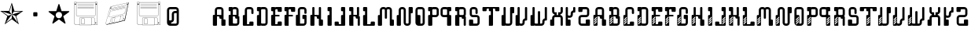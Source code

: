 SplineFontDB: 3.0
FontName: bitshift
FullName: Bitshift
FamilyName: bitshift
Weight: Regular
Copyright: \\uFFFD 2000 GrilledCheese.com - TeA Curran
Version: 2015-04-15
ItalicAngle: 0
UnderlinePosition: -113
UnderlineWidth: 20
Ascent: 800
Descent: 200
InvalidEm: 0
sfntRevision: 0x00010000
LayerCount: 3
Layer: 0 0 "Back" 1
Layer: 1 0 "Fore" 0
Layer: 2 0 "Perspective" 1
PreferredKerning: 4
XUID: [1021 270 -1463357204 9343467]
UniqueID: 4015600
FSType: 4
OS2Version: 3
OS2_WeightWidthSlopeOnly: 0
OS2_UseTypoMetrics: 1
CreationTime: 1425785726
ModificationTime: 1439626004
PfmFamily: 81
TTFWeight: 100
TTFWidth: 5
LineGap: 0
VLineGap: 0
Panose: 0 0 0 0 0 0 0 0 0 0
OS2TypoAscent: 800
OS2TypoAOffset: 0
OS2TypoDescent: -200
OS2TypoDOffset: 0
OS2TypoLinegap: 0
OS2WinAscent: 1000
OS2WinAOffset: 0
OS2WinDescent: 0
OS2WinDOffset: 0
HheadAscent: 800
HheadAOffset: 0
HheadDescent: -200
HheadDOffset: 0
OS2SubXSize: 650
OS2SubYSize: 600
OS2SubXOff: 0
OS2SubYOff: 75
OS2SupXSize: 650
OS2SupYSize: 600
OS2SupXOff: 0
OS2SupYOff: 350
OS2StrikeYSize: 20
OS2StrikeYPos: 300
OS2CapHeight: 0
OS2XHeight: 0
OS2Vendor: 'pyrs'
OS2CodePages: 00000001.00000000
OS2UnicodeRanges: 00000001.00000000.00000000.00000000
Lookup: 258 0 0 "'kern' Horizontal Kerning in Latin lookup 0" { "'kern' Horizontal Kerning in Latin lookup 0 subtable"  } ['kern' ('latn' <'dflt' > ) ]
MarkAttachClasses: 1
DEI: 91125
LangName: 1033 "+AKkA 2000-2015 GrilledCheese.com - Terrence Curran" "" "" "grilledcheese.com - bitshift" "BitShift" "2015-04-15" "" "Please refer to the Copyright section for the font trademark attribution notices." "" "" "" "" "" "Copyright (c) 2015, Terrence Curran (http://www.grilledcheese.com),+AAoA-with Reserved Font Name bitshift.+AAoACgAA-This Font Software is licensed under the SIL Open Font License, Version 1.1.+AAoA-This license is copied below, and is also available with a FAQ at:+AAoA-http://scripts.sil.org/OFL+AAoACgAK------------------------------------------------------------+AAoA-SIL OPEN FONT LICENSE Version 1.1 - 26 February 2007+AAoA------------------------------------------------------------+AAoACgAA-PREAMBLE+AAoA-The goals of the Open Font License (OFL) are to stimulate worldwide+AAoA-development of collaborative font projects, to support the font creation+AAoA-efforts of academic and linguistic communities, and to provide a free and+AAoA-open framework in which fonts may be shared and improved in partnership+AAoA-with others.+AAoACgAA-The OFL allows the licensed fonts to be used, studied, modified and+AAoA-redistributed freely as long as they are not sold by themselves. The+AAoA-fonts, including any derivative works, can be bundled, embedded, +AAoA-redistributed and/or sold with any software provided that any reserved+AAoA-names are not used by derivative works. The fonts and derivatives,+AAoA-however, cannot be released under any other type of license. The+AAoA-requirement for fonts to remain under this license does not apply+AAoA-to any document created using the fonts or their derivatives.+AAoACgAA-DEFINITIONS+AAoAIgAA-Font Software+ACIA refers to the set of files released by the Copyright+AAoA-Holder(s) under this license and clearly marked as such. This may+AAoA-include source files, build scripts and documentation.+AAoACgAi-Reserved Font Name+ACIA refers to any names specified as such after the+AAoA-copyright statement(s).+AAoACgAi-Original Version+ACIA refers to the collection of Font Software components as+AAoA-distributed by the Copyright Holder(s).+AAoACgAi-Modified Version+ACIA refers to any derivative made by adding to, deleting,+AAoA-or substituting -- in part or in whole -- any of the components of the+AAoA-Original Version, by changing formats or by porting the Font Software to a+AAoA-new environment.+AAoACgAi-Author+ACIA refers to any designer, engineer, programmer, technical+AAoA-writer or other person who contributed to the Font Software.+AAoACgAA-PERMISSION & CONDITIONS+AAoA-Permission is hereby granted, free of charge, to any person obtaining+AAoA-a copy of the Font Software, to use, study, copy, merge, embed, modify,+AAoA-redistribute, and sell modified and unmodified copies of the Font+AAoA-Software, subject to the following conditions:+AAoACgAA-1) Neither the Font Software nor any of its individual components,+AAoA-in Original or Modified Versions, may be sold by itself.+AAoACgAA-2) Original or Modified Versions of the Font Software may be bundled,+AAoA-redistributed and/or sold with any software, provided that each copy+AAoA-contains the above copyright notice and this license. These can be+AAoA-included either as stand-alone text files, human-readable headers or+AAoA-in the appropriate machine-readable metadata fields within text or+AAoA-binary files as long as those fields can be easily viewed by the user.+AAoACgAA-3) No Modified Version of the Font Software may use the Reserved Font+AAoA-Name(s) unless explicit written permission is granted by the corresponding+AAoA-Copyright Holder. This restriction only applies to the primary font name as+AAoA-presented to the users.+AAoACgAA-4) The name(s) of the Copyright Holder(s) or the Author(s) of the Font+AAoA-Software shall not be used to promote, endorse or advertise any+AAoA-Modified Version, except to acknowledge the contribution(s) of the+AAoA-Copyright Holder(s) and the Author(s) or with their explicit written+AAoA-permission.+AAoACgAA-5) The Font Software, modified or unmodified, in part or in whole,+AAoA-must be distributed entirely under this license, and must not be+AAoA-distributed under any other license. The requirement for fonts to+AAoA-remain under this license does not apply to any document created+AAoA-using the Font Software.+AAoACgAA-TERMINATION+AAoA-This license becomes null and void if any of the above conditions are+AAoA-not met.+AAoACgAA-DISCLAIMER+AAoA-THE FONT SOFTWARE IS PROVIDED +ACIA-AS IS+ACIA, WITHOUT WARRANTY OF ANY KIND,+AAoA-EXPRESS OR IMPLIED, INCLUDING BUT NOT LIMITED TO ANY WARRANTIES OF+AAoA-MERCHANTABILITY, FITNESS FOR A PARTICULAR PURPOSE AND NONINFRINGEMENT+AAoA-OF COPYRIGHT, PATENT, TRADEMARK, OR OTHER RIGHT. IN NO EVENT SHALL THE+AAoA-COPYRIGHT HOLDER BE LIABLE FOR ANY CLAIM, DAMAGES OR OTHER LIABILITY,+AAoA-INCLUDING ANY GENERAL, SPECIAL, INDIRECT, INCIDENTAL, OR CONSEQUENTIAL+AAoA-DAMAGES, WHETHER IN AN ACTION OF CONTRACT, TORT OR OTHERWISE, ARISING+AAoA-FROM, OUT OF THE USE OR INABILITY TO USE THE FONT SOFTWARE OR FROM+AAoA-OTHER DEALINGS IN THE FONT SOFTWARE." "http://scripts.sil.org/OFL" "" "bitshift"
Encoding: ISO8859-1
UnicodeInterp: none
NameList: AGL For New Fonts
DisplaySize: -48
AntiAlias: 1
FitToEm: 1
WinInfo: 21 21 10
BeginPrivate: 1
BlueValues 15 [-1 -1 596 598]
EndPrivate
TeXData: 1 0 0 307232 153616 102410 626000 1048576 102410 783286 444596 497025 792723 393216 433062 380633 303038 157286 324010 404750 52429 2506097 1059062 262144
BeginChars: 257 61

StartChar: A
Encoding: 65 65 0
GlifName: A_
Width: 457
Flags: W
HStem: -1 21G<37 133 307 403> 223 119<226.414 289> 292 50<150 225.802> 527 70<151.348 288.023>
VStem: 19 131<-0.802399 292> 81 69<342 526.652> 226 132<223.198 291.802> 289 132<-0.802399 196.802> 289 69<197 223 342 526.652>
LayerCount: 3
Back
Fore
SplineSet
421 172 m 6xb1
 421 24 l 6
 421 10 410 -1 396 -1 c 6
 314 -1 l 6
 300 -1 289 10 289 24 c 6xb1
 289 223 l 5
 251 223 l 6xd080
 238 223 227 234 226 248 c 6
 226 267 l 6
 226 281 215 292 201 292 c 6
 150 292 l 5
 150 24 l 6
 150 10 140 -1 126 -1 c 6
 44 -1 l 6
 30 -1 19 10 19 24 c 6
 19 317 l 6xba
 19 331 30 342 44 342 c 6
 81 342 l 5
 81 497 l 6
 81 552 126 597 181 597 c 6
 258 597 l 6
 314 597 358 552 358 497 c 6
 358 197 l 5xb480
 396 197 l 6
 410 197 421 186 421 172 c 6xb1
150 342 m 5xb480
 289 342 l 5xd480
 289 502 l 6
 289 516 278 527 264 527 c 6
 175 527 l 6
 162 527 150 516 150 502 c 6
 150 342 l 5xb480
EndSplineSet
Validated: 1
Layer: 2
Kerns2: 49 22 "'kern' Horizontal Kerning in Latin lookup 0 subtable" 48 37 "'kern' Horizontal Kerning in Latin lookup 0 subtable" 47 23 "'kern' Horizontal Kerning in Latin lookup 0 subtable" 46 26 "'kern' Horizontal Kerning in Latin lookup 0 subtable" 45 26 "'kern' Horizontal Kerning in Latin lookup 0 subtable" 44 22 "'kern' Horizontal Kerning in Latin lookup 0 subtable" 43 -49 "'kern' Horizontal Kerning in Latin lookup 0 subtable" 42 27 "'kern' Horizontal Kerning in Latin lookup 0 subtable" 41 24 "'kern' Horizontal Kerning in Latin lookup 0 subtable" 40 -28 "'kern' Horizontal Kerning in Latin lookup 0 subtable" 39 34 "'kern' Horizontal Kerning in Latin lookup 0 subtable" 37 28 "'kern' Horizontal Kerning in Latin lookup 0 subtable" 36 28 "'kern' Horizontal Kerning in Latin lookup 0 subtable" 35 52 "'kern' Horizontal Kerning in Latin lookup 0 subtable" 31 27 "'kern' Horizontal Kerning in Latin lookup 0 subtable" 30 36 "'kern' Horizontal Kerning in Latin lookup 0 subtable" 29 26 "'kern' Horizontal Kerning in Latin lookup 0 subtable" 28 26 "'kern' Horizontal Kerning in Latin lookup 0 subtable" 27 27 "'kern' Horizontal Kerning in Latin lookup 0 subtable" 26 22 "'kern' Horizontal Kerning in Latin lookup 0 subtable" 25 27 "'kern' Horizontal Kerning in Latin lookup 0 subtable" 24 50 "'kern' Horizontal Kerning in Latin lookup 0 subtable" 23 22 "'kern' Horizontal Kerning in Latin lookup 0 subtable" 22 37 "'kern' Horizontal Kerning in Latin lookup 0 subtable" 21 26 "'kern' Horizontal Kerning in Latin lookup 0 subtable" 20 26 "'kern' Horizontal Kerning in Latin lookup 0 subtable" 19 28 "'kern' Horizontal Kerning in Latin lookup 0 subtable" 18 27 "'kern' Horizontal Kerning in Latin lookup 0 subtable" 17 24 "'kern' Horizontal Kerning in Latin lookup 0 subtable" 16 -28 "'kern' Horizontal Kerning in Latin lookup 0 subtable" 15 34 "'kern' Horizontal Kerning in Latin lookup 0 subtable" 13 28 "'kern' Horizontal Kerning in Latin lookup 0 subtable" 12 28 "'kern' Horizontal Kerning in Latin lookup 0 subtable" 11 38 "'kern' Horizontal Kerning in Latin lookup 0 subtable" 10 25 "'kern' Horizontal Kerning in Latin lookup 0 subtable" 8 23 "'kern' Horizontal Kerning in Latin lookup 0 subtable" 7 26 "'kern' Horizontal Kerning in Latin lookup 0 subtable" 6 25 "'kern' Horizontal Kerning in Latin lookup 0 subtable" 5 34 "'kern' Horizontal Kerning in Latin lookup 0 subtable" 4 28 "'kern' Horizontal Kerning in Latin lookup 0 subtable" 3 25 "'kern' Horizontal Kerning in Latin lookup 0 subtable" 2 26 "'kern' Horizontal Kerning in Latin lookup 0 subtable" 1 26 "'kern' Horizontal Kerning in Latin lookup 0 subtable" 0 28 "'kern' Horizontal Kerning in Latin lookup 0 subtable"
EndChar

StartChar: B
Encoding: 66 66 1
GlifName: B_
Width: 427
Flags: W
HStem: -1 71<179.18 315.566> 292 50<179 253.802> 463 133<46.1976 108> 527 69<179.502 291.566>
VStem: 46 133<70.127 292 463.214 526.802> 108 71<342 463> 292 70<342 526.56> 317 69<71.7046 223>
LayerCount: 3
Back
Fore
SplineSet
386 277 m 6xd1
 386 99 l 6
 385 44 341 -1 286 -1 c 6
 240 -1 l 5
 72 -1 l 6
 58 -1 46 10 46 24 c 6
 46 317 l 6xd9
 46 331 57 342 71 342 c 6
 108 342 l 5
 108 463 l 5xe4
 71 463 l 6
 57 463 46 475 46 488 c 6
 46 571 l 6
 46 585 57 596 71 596 c 6xe8
 153 596 l 6
 162 596 170 591 174 584 c 5
 189 592 201 596 219 596 c 6
 262 596 l 6
 317 596 361 552 362 497 c 6
 362 327 l 6
 362 313 350 302 337 302 c 6
 362 302 l 6xda
 376 302 386 291 386 277 c 6xd1
179 342 m 5xd4
 292 342 l 5
 292 502 l 6
 292 516 281 527 267 527 c 6
 204 527 l 6
 190 527 179 516 179 502 c 6xda
 179 342 l 5xd4
317 95 m 6xc1
 317 223 l 5xc1
 280 223 l 6
 266 223 255 234 255 248 c 6
 254 267 l 6
 254 281 243 292 229 292 c 6
 179 292 l 5
 179 95 l 6
 179 81 189 70 203 70 c 6
 292 70 l 6xca
 305 70 317 79 317 95 c 6xc1
EndSplineSet
Validated: 1
Layer: 2
Kerns2: 49 22 "'kern' Horizontal Kerning in Latin lookup 0 subtable" 48 37 "'kern' Horizontal Kerning in Latin lookup 0 subtable" 47 23 "'kern' Horizontal Kerning in Latin lookup 0 subtable" 46 26 "'kern' Horizontal Kerning in Latin lookup 0 subtable" 45 26 "'kern' Horizontal Kerning in Latin lookup 0 subtable" 44 22 "'kern' Horizontal Kerning in Latin lookup 0 subtable" 42 27 "'kern' Horizontal Kerning in Latin lookup 0 subtable" 41 24 "'kern' Horizontal Kerning in Latin lookup 0 subtable" 39 34 "'kern' Horizontal Kerning in Latin lookup 0 subtable" 37 28 "'kern' Horizontal Kerning in Latin lookup 0 subtable" 36 28 "'kern' Horizontal Kerning in Latin lookup 0 subtable" 35 52 "'kern' Horizontal Kerning in Latin lookup 0 subtable" 31 27 "'kern' Horizontal Kerning in Latin lookup 0 subtable" 30 36 "'kern' Horizontal Kerning in Latin lookup 0 subtable" 29 26 "'kern' Horizontal Kerning in Latin lookup 0 subtable" 28 26 "'kern' Horizontal Kerning in Latin lookup 0 subtable" 27 27 "'kern' Horizontal Kerning in Latin lookup 0 subtable" 26 22 "'kern' Horizontal Kerning in Latin lookup 0 subtable" 25 27 "'kern' Horizontal Kerning in Latin lookup 0 subtable" 24 50 "'kern' Horizontal Kerning in Latin lookup 0 subtable" 23 22 "'kern' Horizontal Kerning in Latin lookup 0 subtable" 22 37 "'kern' Horizontal Kerning in Latin lookup 0 subtable" 21 26 "'kern' Horizontal Kerning in Latin lookup 0 subtable" 20 26 "'kern' Horizontal Kerning in Latin lookup 0 subtable" 19 28 "'kern' Horizontal Kerning in Latin lookup 0 subtable" 18 27 "'kern' Horizontal Kerning in Latin lookup 0 subtable" 17 24 "'kern' Horizontal Kerning in Latin lookup 0 subtable" 15 34 "'kern' Horizontal Kerning in Latin lookup 0 subtable" 13 28 "'kern' Horizontal Kerning in Latin lookup 0 subtable" 12 28 "'kern' Horizontal Kerning in Latin lookup 0 subtable" 11 38 "'kern' Horizontal Kerning in Latin lookup 0 subtable" 10 25 "'kern' Horizontal Kerning in Latin lookup 0 subtable" 8 23 "'kern' Horizontal Kerning in Latin lookup 0 subtable" 7 26 "'kern' Horizontal Kerning in Latin lookup 0 subtable" 6 25 "'kern' Horizontal Kerning in Latin lookup 0 subtable" 5 34 "'kern' Horizontal Kerning in Latin lookup 0 subtable" 4 28 "'kern' Horizontal Kerning in Latin lookup 0 subtable" 3 25 "'kern' Horizontal Kerning in Latin lookup 0 subtable" 2 26 "'kern' Horizontal Kerning in Latin lookup 0 subtable" 1 26 "'kern' Horizontal Kerning in Latin lookup 0 subtable" 0 28 "'kern' Horizontal Kerning in Latin lookup 0 subtable"
EndChar

StartChar: C
Encoding: 67 67 2
GlifName: C_
Width: 414
Flags: W
HStem: -1 50<179 253.802> 527 70<179.348 316.56>
VStem: 47 132<49 341.802> 109 70<342 526.652> 254 132<49.1976 132.802> 317 69<375.416 526.652>
LayerCount: 3
Back
Fore
SplineSet
386 108 m 6xe8
 386 24 l 6
 386 10 375 -1 361 -1 c 6
 72 -1 l 6
 58 -1 47 10 47 24 c 6
 47 317 l 6xe4
 47 331 58 342 72 342 c 6
 109 342 l 5
 109 497 l 6
 109 552 154 597 209 597 c 6
 287 597 l 6
 342 597 386 552 386 497 c 6
 386 400 l 6
 386 387 375 375 361 375 c 6
 343 375 l 6
 329 375 317 387 317 400 c 6
 317 502 l 6
 317 516 306 527 292 527 c 6
 204 527 l 6
 190 527 179 516 179 502 c 6xd4
 179 49 l 5
 229 49 l 6
 243 49 254 60 254 74 c 6
 254 108 l 6
 254 122 265 133 279 133 c 6
 361 133 l 6
 375 133 386 122 386 108 c 6xe8
EndSplineSet
Validated: 1
Layer: 2
Kerns2: 49 26 "'kern' Horizontal Kerning in Latin lookup 0 subtable" 48 37 "'kern' Horizontal Kerning in Latin lookup 0 subtable" 47 22 "'kern' Horizontal Kerning in Latin lookup 0 subtable" 46 26 "'kern' Horizontal Kerning in Latin lookup 0 subtable" 45 26 "'kern' Horizontal Kerning in Latin lookup 0 subtable" 44 22 "'kern' Horizontal Kerning in Latin lookup 0 subtable" 42 27 "'kern' Horizontal Kerning in Latin lookup 0 subtable" 41 25 "'kern' Horizontal Kerning in Latin lookup 0 subtable" 40 22 "'kern' Horizontal Kerning in Latin lookup 0 subtable" 39 34 "'kern' Horizontal Kerning in Latin lookup 0 subtable" 37 29 "'kern' Horizontal Kerning in Latin lookup 0 subtable" 36 29 "'kern' Horizontal Kerning in Latin lookup 0 subtable" 35 53 "'kern' Horizontal Kerning in Latin lookup 0 subtable" 31 27 "'kern' Horizontal Kerning in Latin lookup 0 subtable" 30 36 "'kern' Horizontal Kerning in Latin lookup 0 subtable" 29 27 "'kern' Horizontal Kerning in Latin lookup 0 subtable" 28 27 "'kern' Horizontal Kerning in Latin lookup 0 subtable" 27 27 "'kern' Horizontal Kerning in Latin lookup 0 subtable" 26 22 "'kern' Horizontal Kerning in Latin lookup 0 subtable" 25 27 "'kern' Horizontal Kerning in Latin lookup 0 subtable" 24 50 "'kern' Horizontal Kerning in Latin lookup 0 subtable" 23 26 "'kern' Horizontal Kerning in Latin lookup 0 subtable" 22 37 "'kern' Horizontal Kerning in Latin lookup 0 subtable" 21 26 "'kern' Horizontal Kerning in Latin lookup 0 subtable" 20 26 "'kern' Horizontal Kerning in Latin lookup 0 subtable" 19 28 "'kern' Horizontal Kerning in Latin lookup 0 subtable" 18 27 "'kern' Horizontal Kerning in Latin lookup 0 subtable" 17 25 "'kern' Horizontal Kerning in Latin lookup 0 subtable" 16 22 "'kern' Horizontal Kerning in Latin lookup 0 subtable" 15 34 "'kern' Horizontal Kerning in Latin lookup 0 subtable" 13 29 "'kern' Horizontal Kerning in Latin lookup 0 subtable" 12 29 "'kern' Horizontal Kerning in Latin lookup 0 subtable" 11 39 "'kern' Horizontal Kerning in Latin lookup 0 subtable" 10 25 "'kern' Horizontal Kerning in Latin lookup 0 subtable" 8 24 "'kern' Horizontal Kerning in Latin lookup 0 subtable" 7 26 "'kern' Horizontal Kerning in Latin lookup 0 subtable" 6 25 "'kern' Horizontal Kerning in Latin lookup 0 subtable" 5 35 "'kern' Horizontal Kerning in Latin lookup 0 subtable" 4 29 "'kern' Horizontal Kerning in Latin lookup 0 subtable" 3 25 "'kern' Horizontal Kerning in Latin lookup 0 subtable" 2 26 "'kern' Horizontal Kerning in Latin lookup 0 subtable" 1 26 "'kern' Horizontal Kerning in Latin lookup 0 subtable" 0 29 "'kern' Horizontal Kerning in Latin lookup 0 subtable"
EndChar

StartChar: D
Encoding: 68 68 3
GlifName: D_
Width: 429
Flags: W
HStem: -1 70<178.577 315.652> 463 134<46.1976 109> 527 70<178.329 315.652>
VStem: 46 132<69.1976 341.616 463.214 526.802> 109 69<342 463> 317 69<69.3479 526.652>
LayerCount: 3
Back
Fore
SplineSet
386 497 m 6xb4
 386 99 l 6
 386 44 341 -1 286 -1 c 6
 209 -1 l 6
 194 -1 180 3 168 8 c 5
 164 3 160 -1 154 -1 c 6
 72 -1 l 6
 58 -1 46 10 46 24 c 6
 46 317 l 6xb4
 46 331 58 342 72 342 c 6
 109 342 l 5
 109 463 l 5xcc
 71 463 l 6
 57 463 46 475 46 488 c 6
 46 572 l 6
 46 586 57 597 71 597 c 6xd4
 153 597 l 6
 160 597 167 594 171 589 c 5
 183 594 195 597 209 597 c 6
 286 597 l 6
 341 597 386 552 386 497 c 6xb4
317 94 m 6
 317 502 l 6
 317 516 305 527 292 527 c 6
 203 527 l 6
 189 527 178 516 178 502 c 6
 178 94 l 6
 178 80 189 69 203 69 c 6
 292 69 l 6
 305 69 317 80 317 94 c 6
EndSplineSet
Validated: 1
Layer: 2
Kerns2: 49 26 "'kern' Horizontal Kerning in Latin lookup 0 subtable" 48 37 "'kern' Horizontal Kerning in Latin lookup 0 subtable" 47 23 "'kern' Horizontal Kerning in Latin lookup 0 subtable" 46 26 "'kern' Horizontal Kerning in Latin lookup 0 subtable" 45 26 "'kern' Horizontal Kerning in Latin lookup 0 subtable" 44 22 "'kern' Horizontal Kerning in Latin lookup 0 subtable" 42 27 "'kern' Horizontal Kerning in Latin lookup 0 subtable" 41 25 "'kern' Horizontal Kerning in Latin lookup 0 subtable" 40 22 "'kern' Horizontal Kerning in Latin lookup 0 subtable" 39 34 "'kern' Horizontal Kerning in Latin lookup 0 subtable" 37 29 "'kern' Horizontal Kerning in Latin lookup 0 subtable" 36 29 "'kern' Horizontal Kerning in Latin lookup 0 subtable" 35 53 "'kern' Horizontal Kerning in Latin lookup 0 subtable" 31 27 "'kern' Horizontal Kerning in Latin lookup 0 subtable" 30 36 "'kern' Horizontal Kerning in Latin lookup 0 subtable" 29 27 "'kern' Horizontal Kerning in Latin lookup 0 subtable" 28 27 "'kern' Horizontal Kerning in Latin lookup 0 subtable" 27 27 "'kern' Horizontal Kerning in Latin lookup 0 subtable" 26 22 "'kern' Horizontal Kerning in Latin lookup 0 subtable" 25 27 "'kern' Horizontal Kerning in Latin lookup 0 subtable" 24 50 "'kern' Horizontal Kerning in Latin lookup 0 subtable" 23 26 "'kern' Horizontal Kerning in Latin lookup 0 subtable" 22 37 "'kern' Horizontal Kerning in Latin lookup 0 subtable" 21 26 "'kern' Horizontal Kerning in Latin lookup 0 subtable" 20 26 "'kern' Horizontal Kerning in Latin lookup 0 subtable" 19 28 "'kern' Horizontal Kerning in Latin lookup 0 subtable" 18 28 "'kern' Horizontal Kerning in Latin lookup 0 subtable" 17 25 "'kern' Horizontal Kerning in Latin lookup 0 subtable" 16 22 "'kern' Horizontal Kerning in Latin lookup 0 subtable" 15 34 "'kern' Horizontal Kerning in Latin lookup 0 subtable" 13 29 "'kern' Horizontal Kerning in Latin lookup 0 subtable" 12 29 "'kern' Horizontal Kerning in Latin lookup 0 subtable" 11 39 "'kern' Horizontal Kerning in Latin lookup 0 subtable" 10 25 "'kern' Horizontal Kerning in Latin lookup 0 subtable" 8 24 "'kern' Horizontal Kerning in Latin lookup 0 subtable" 7 26 "'kern' Horizontal Kerning in Latin lookup 0 subtable" 6 25 "'kern' Horizontal Kerning in Latin lookup 0 subtable" 5 35 "'kern' Horizontal Kerning in Latin lookup 0 subtable" 4 29 "'kern' Horizontal Kerning in Latin lookup 0 subtable" 3 25 "'kern' Horizontal Kerning in Latin lookup 0 subtable" 2 26 "'kern' Horizontal Kerning in Latin lookup 0 subtable" 1 26 "'kern' Horizontal Kerning in Latin lookup 0 subtable" 0 29 "'kern' Horizontal Kerning in Latin lookup 0 subtable"
EndChar

StartChar: E
Encoding: 69 69 4
GlifName: E_
Width: 412
Flags: W
HStem: -1 50<178 253.802> 292 50<178 318.582> 443 154<254.198 385.802> 463 134<46.1976 109> 527 70<178.602 253.802>
VStem: 47 131<49 292 463.127 526.786> 109 69<342 463> 254 132<49.1976 132.802 443.198 526.786>
LayerCount: 3
Back
Fore
SplineSet
386 108 m 2xcd
 386 24 l 2
 386 10 375 -1 361 -1 c 2
 72 -1 l 2
 58 -1 47 10 47 24 c 2
 47 317 l 2xcd
 47 331 58 342 72 342 c 2
 109 342 l 1
 109 463 l 1
 71 463 l 2
 57 463 46 474 46 488 c 2
 46 572 l 2
 46 586 57 597 71 597 c 2xd3
 153 597 l 2
 160 597 166 594 170 589 c 1
 182 594 195 597 209 597 c 2xcb
 361 597 l 2
 375 597 386 586 386 572 c 2
 386 468 l 2
 386 454 375 443 361 443 c 2
 279 443 l 2xe3
 265 443 254 454 254 468 c 2
 254 502 l 2
 254 515 243 527 229 527 c 2
 203 527 l 2
 190 527 178 515 178 502 c 2xcd
 178 342 l 1xcb
 293 342 l 2
 307 342 319 330 319 316 c 0
 319 303 307 292 293 292 c 2
 178 292 l 1
 178 49 l 1
 229 49 l 2
 243 49 254 60 254 74 c 2
 254 108 l 2
 254 122 265 133 279 133 c 2
 361 133 l 2
 375 133 386 122 386 108 c 2xcd
EndSplineSet
Validated: 1
Layer: 2
Kerns2: 49 27 "'kern' Horizontal Kerning in Latin lookup 0 subtable" 48 38 "'kern' Horizontal Kerning in Latin lookup 0 subtable" 47 24 "'kern' Horizontal Kerning in Latin lookup 0 subtable" 46 27 "'kern' Horizontal Kerning in Latin lookup 0 subtable" 45 27 "'kern' Horizontal Kerning in Latin lookup 0 subtable" 44 23 "'kern' Horizontal Kerning in Latin lookup 0 subtable" 42 29 "'kern' Horizontal Kerning in Latin lookup 0 subtable" 41 26 "'kern' Horizontal Kerning in Latin lookup 0 subtable" 40 23 "'kern' Horizontal Kerning in Latin lookup 0 subtable" 39 35 "'kern' Horizontal Kerning in Latin lookup 0 subtable" 37 30 "'kern' Horizontal Kerning in Latin lookup 0 subtable" 36 30 "'kern' Horizontal Kerning in Latin lookup 0 subtable" 35 54 "'kern' Horizontal Kerning in Latin lookup 0 subtable" 34 21 "'kern' Horizontal Kerning in Latin lookup 0 subtable" 31 28 "'kern' Horizontal Kerning in Latin lookup 0 subtable" 30 37 "'kern' Horizontal Kerning in Latin lookup 0 subtable" 29 28 "'kern' Horizontal Kerning in Latin lookup 0 subtable" 28 28 "'kern' Horizontal Kerning in Latin lookup 0 subtable" 27 28 "'kern' Horizontal Kerning in Latin lookup 0 subtable" 26 23 "'kern' Horizontal Kerning in Latin lookup 0 subtable" 25 28 "'kern' Horizontal Kerning in Latin lookup 0 subtable" 24 51 "'kern' Horizontal Kerning in Latin lookup 0 subtable" 23 27 "'kern' Horizontal Kerning in Latin lookup 0 subtable" 22 38 "'kern' Horizontal Kerning in Latin lookup 0 subtable" 21 27 "'kern' Horizontal Kerning in Latin lookup 0 subtable" 20 27 "'kern' Horizontal Kerning in Latin lookup 0 subtable" 19 29 "'kern' Horizontal Kerning in Latin lookup 0 subtable" 18 29 "'kern' Horizontal Kerning in Latin lookup 0 subtable" 17 26 "'kern' Horizontal Kerning in Latin lookup 0 subtable" 16 23 "'kern' Horizontal Kerning in Latin lookup 0 subtable" 15 36 "'kern' Horizontal Kerning in Latin lookup 0 subtable" 13 30 "'kern' Horizontal Kerning in Latin lookup 0 subtable" 12 30 "'kern' Horizontal Kerning in Latin lookup 0 subtable" 11 40 "'kern' Horizontal Kerning in Latin lookup 0 subtable" 10 27 "'kern' Horizontal Kerning in Latin lookup 0 subtable" 8 25 "'kern' Horizontal Kerning in Latin lookup 0 subtable" 7 27 "'kern' Horizontal Kerning in Latin lookup 0 subtable" 6 26 "'kern' Horizontal Kerning in Latin lookup 0 subtable" 5 37 "'kern' Horizontal Kerning in Latin lookup 0 subtable" 4 30 "'kern' Horizontal Kerning in Latin lookup 0 subtable" 3 26 "'kern' Horizontal Kerning in Latin lookup 0 subtable" 2 27 "'kern' Horizontal Kerning in Latin lookup 0 subtable" 1 28 "'kern' Horizontal Kerning in Latin lookup 0 subtable" 0 30 "'kern' Horizontal Kerning in Latin lookup 0 subtable"
EndChar

StartChar: F
Encoding: 70 70 5
GlifName: F_
Width: 403
Flags: W
HStem: -1 21G<65 178> 292 50<178 318.582> 443 154<254.198 385.802> 463 134<46.1976 109> 527 70<178.602 253.802>
VStem: 47 131<-0.802399 292 463.127 526.786> 109 69<342 463> 254 132<443.198 526.786>
LayerCount: 3
Back
Fore
SplineSet
386 572 m 6xe3
 386 468 l 6
 386 454 375 443 361 443 c 6
 279 443 l 6xe3
 265 443 254 454 254 468 c 6
 254 502 l 6
 254 515 243 527 229 527 c 6
 203 527 l 6
 190 527 178 515 178 502 c 6xcd
 178 342 l 5xcb
 293 342 l 6
 307 342 319 330 319 316 c 4
 319 303 307 292 293 292 c 6
 178 292 l 5xcd
 178 -1 l 5xcb
 72 -1 l 6
 58 -1 47 10 47 24 c 6
 47 317 l 6xcd
 47 331 58 342 72 342 c 6
 109 342 l 5
 109 463 l 5
 71 463 l 6
 57 463 46 474 46 488 c 6
 46 572 l 6
 46 586 57 597 71 597 c 6xd3
 153 597 l 6
 160 597 166 594 170 589 c 5
 182 594 195 597 209 597 c 6xcb
 361 597 l 6
 375 597 386 586 386 572 c 6xe3
EndSplineSet
Validated: 1
Layer: 2
Kerns2: 49 26 "'kern' Horizontal Kerning in Latin lookup 0 subtable" 48 37 "'kern' Horizontal Kerning in Latin lookup 0 subtable" 47 -27 "'kern' Horizontal Kerning in Latin lookup 0 subtable" 46 -23 "'kern' Horizontal Kerning in Latin lookup 0 subtable" 45 -23 "'kern' Horizontal Kerning in Latin lookup 0 subtable" 44 -28 "'kern' Horizontal Kerning in Latin lookup 0 subtable" 41 25 "'kern' Horizontal Kerning in Latin lookup 0 subtable" 40 22 "'kern' Horizontal Kerning in Latin lookup 0 subtable" 39 34 "'kern' Horizontal Kerning in Latin lookup 0 subtable" 37 -21 "'kern' Horizontal Kerning in Latin lookup 0 subtable" 36 -21 "'kern' Horizontal Kerning in Latin lookup 0 subtable" 35 53 "'kern' Horizontal Kerning in Latin lookup 0 subtable" 34 20 "'kern' Horizontal Kerning in Latin lookup 0 subtable" 33 -161 "'kern' Horizontal Kerning in Latin lookup 0 subtable" 31 -23 "'kern' Horizontal Kerning in Latin lookup 0 subtable" 29 27 "'kern' Horizontal Kerning in Latin lookup 0 subtable" 28 27 "'kern' Horizontal Kerning in Latin lookup 0 subtable" 27 27 "'kern' Horizontal Kerning in Latin lookup 0 subtable" 26 -27 "'kern' Horizontal Kerning in Latin lookup 0 subtable" 25 27 "'kern' Horizontal Kerning in Latin lookup 0 subtable" 23 26 "'kern' Horizontal Kerning in Latin lookup 0 subtable" 22 37 "'kern' Horizontal Kerning in Latin lookup 0 subtable" 21 -23 "'kern' Horizontal Kerning in Latin lookup 0 subtable" 20 -23 "'kern' Horizontal Kerning in Latin lookup 0 subtable" 19 -22 "'kern' Horizontal Kerning in Latin lookup 0 subtable" 17 25 "'kern' Horizontal Kerning in Latin lookup 0 subtable" 16 22 "'kern' Horizontal Kerning in Latin lookup 0 subtable" 15 35 "'kern' Horizontal Kerning in Latin lookup 0 subtable" 13 -21 "'kern' Horizontal Kerning in Latin lookup 0 subtable" 12 -21 "'kern' Horizontal Kerning in Latin lookup 0 subtable" 11 39 "'kern' Horizontal Kerning in Latin lookup 0 subtable" 10 26 "'kern' Horizontal Kerning in Latin lookup 0 subtable" 9 -155 "'kern' Horizontal Kerning in Latin lookup 0 subtable" 8 24 "'kern' Horizontal Kerning in Latin lookup 0 subtable" 7 -24 "'kern' Horizontal Kerning in Latin lookup 0 subtable" 6 -24 "'kern' Horizontal Kerning in Latin lookup 0 subtable" 5 36 "'kern' Horizontal Kerning in Latin lookup 0 subtable" 4 29 "'kern' Horizontal Kerning in Latin lookup 0 subtable" 3 25 "'kern' Horizontal Kerning in Latin lookup 0 subtable" 2 -23 "'kern' Horizontal Kerning in Latin lookup 0 subtable" 1 27 "'kern' Horizontal Kerning in Latin lookup 0 subtable" 0 -21 "'kern' Horizontal Kerning in Latin lookup 0 subtable"
EndChar

StartChar: G
Encoding: 71 71 6
GlifName: G_
Width: 413
Flags: W
HStem: -1 70<165 302.652> 207 134<241.198 304> 527 70<165.348 302.56>
VStem: 33 132<69 341.802> 95 70<342 526.652> 241 132<207.198 340.802> 304 69<69.3479 207 375.416 526.616>
LayerCount: 3
Back
Fore
SplineSet
373 316 m 6xe4
 373 99 l 6
 373 44 328 -1 273 -1 c 6
 58 -1 l 6
 44 -1 33 10 33 24 c 6
 33 317 l 6xf2
 33 331 44 342 58 342 c 6
 95 342 l 5
 95 497 l 6
 95 552 140 597 195 597 c 6
 273 597 l 6
 328 597 372 552 372 497 c 6
 372 400 l 6
 372 387 361 375 347 375 c 6
 329 375 l 6
 315 375 303 387 303 400 c 6
 303 502 l 6
 303 516 292 527 278 527 c 6
 190 527 l 6
 176 527 165 516 165 502 c 6xe8
 165 69 l 5
 279 69 l 6
 292 69 304 80 304 94 c 6
 304 207 l 5xf2
 266 207 l 6
 252 207 241 218 241 232 c 6
 241 316 l 6
 241 330 252 341 266 341 c 6
 348 341 l 6
 361 341 373 330 373 316 c 6xe4
EndSplineSet
Validated: 1
Layer: 2
Kerns2: 49 26 "'kern' Horizontal Kerning in Latin lookup 0 subtable" 48 37 "'kern' Horizontal Kerning in Latin lookup 0 subtable" 47 23 "'kern' Horizontal Kerning in Latin lookup 0 subtable" 46 27 "'kern' Horizontal Kerning in Latin lookup 0 subtable" 45 27 "'kern' Horizontal Kerning in Latin lookup 0 subtable" 44 22 "'kern' Horizontal Kerning in Latin lookup 0 subtable" 42 28 "'kern' Horizontal Kerning in Latin lookup 0 subtable" 41 25 "'kern' Horizontal Kerning in Latin lookup 0 subtable" 40 22 "'kern' Horizontal Kerning in Latin lookup 0 subtable" 39 35 "'kern' Horizontal Kerning in Latin lookup 0 subtable" 37 29 "'kern' Horizontal Kerning in Latin lookup 0 subtable" 36 29 "'kern' Horizontal Kerning in Latin lookup 0 subtable" 35 53 "'kern' Horizontal Kerning in Latin lookup 0 subtable" 34 20 "'kern' Horizontal Kerning in Latin lookup 0 subtable" 31 27 "'kern' Horizontal Kerning in Latin lookup 0 subtable" 30 37 "'kern' Horizontal Kerning in Latin lookup 0 subtable" 29 27 "'kern' Horizontal Kerning in Latin lookup 0 subtable" 28 27 "'kern' Horizontal Kerning in Latin lookup 0 subtable" 27 27 "'kern' Horizontal Kerning in Latin lookup 0 subtable" 26 23 "'kern' Horizontal Kerning in Latin lookup 0 subtable" 25 27 "'kern' Horizontal Kerning in Latin lookup 0 subtable" 24 51 "'kern' Horizontal Kerning in Latin lookup 0 subtable" 23 26 "'kern' Horizontal Kerning in Latin lookup 0 subtable" 22 37 "'kern' Horizontal Kerning in Latin lookup 0 subtable" 21 27 "'kern' Horizontal Kerning in Latin lookup 0 subtable" 20 27 "'kern' Horizontal Kerning in Latin lookup 0 subtable" 19 29 "'kern' Horizontal Kerning in Latin lookup 0 subtable" 18 28 "'kern' Horizontal Kerning in Latin lookup 0 subtable" 17 25 "'kern' Horizontal Kerning in Latin lookup 0 subtable" 16 22 "'kern' Horizontal Kerning in Latin lookup 0 subtable" 15 35 "'kern' Horizontal Kerning in Latin lookup 0 subtable" 13 29 "'kern' Horizontal Kerning in Latin lookup 0 subtable" 12 29 "'kern' Horizontal Kerning in Latin lookup 0 subtable" 11 39 "'kern' Horizontal Kerning in Latin lookup 0 subtable" 10 26 "'kern' Horizontal Kerning in Latin lookup 0 subtable" 8 24 "'kern' Horizontal Kerning in Latin lookup 0 subtable" 7 27 "'kern' Horizontal Kerning in Latin lookup 0 subtable" 6 26 "'kern' Horizontal Kerning in Latin lookup 0 subtable" 5 35 "'kern' Horizontal Kerning in Latin lookup 0 subtable" 4 29 "'kern' Horizontal Kerning in Latin lookup 0 subtable" 3 25 "'kern' Horizontal Kerning in Latin lookup 0 subtable" 2 26 "'kern' Horizontal Kerning in Latin lookup 0 subtable" 1 27 "'kern' Horizontal Kerning in Latin lookup 0 subtable" 0 29 "'kern' Horizontal Kerning in Latin lookup 0 subtable"
EndChar

StartChar: H
Encoding: 72 72 7
GlifName: H_
Width: 482
Flags: W
HStem: -1 21G<61 156 331 427> 223 119<251.198 313> 292 50<174 249.802> 577 20G<124 157 332 365>
VStem: 43 131<-0.802399 292> 105 69<342 596.616> 251 132<223.198 291.616> 313 132<-0.802399 196.802> 313 70<197 223 342 596.616>
LayerCount: 3
Back
Fore
SplineSet
445 172 m 6xd1
 445 24 l 6
 445 10 434 -1 420 -1 c 6
 338 -1 l 6
 324 -1 313 10 313 24 c 6xd1
 313 223 l 5
 276 223 l 6xd080
 262 223 251 234 251 248 c 6
 250 267 l 6
 250 281 239 292 225 292 c 6
 174 292 l 5
 174 24 l 6
 174 10 163 -1 149 -1 c 6
 68 -1 l 6
 54 -1 43 10 43 24 c 6
 43 317 l 6xba
 43 331 54 342 68 342 c 6
 105 342 l 5
 105 572 l 6
 105 586 117 597 131 597 c 6
 150 597 l 6
 164 597 174 586 174 572 c 6
 174 342 l 5xb4
 313 342 l 5
 313 572 l 6
 313 586 325 597 339 597 c 6
 358 597 l 6
 372 597 383 586 383 572 c 6
 383 197 l 5xd480
 420 197 l 6
 434 197 445 186 445 172 c 6xd1
EndSplineSet
Validated: 1
Layer: 2
Kerns2: 49 22 "'kern' Horizontal Kerning in Latin lookup 0 subtable" 48 37 "'kern' Horizontal Kerning in Latin lookup 0 subtable" 47 23 "'kern' Horizontal Kerning in Latin lookup 0 subtable" 46 26 "'kern' Horizontal Kerning in Latin lookup 0 subtable" 45 26 "'kern' Horizontal Kerning in Latin lookup 0 subtable" 44 22 "'kern' Horizontal Kerning in Latin lookup 0 subtable" 43 -49 "'kern' Horizontal Kerning in Latin lookup 0 subtable" 42 27 "'kern' Horizontal Kerning in Latin lookup 0 subtable" 41 24 "'kern' Horizontal Kerning in Latin lookup 0 subtable" 40 -28 "'kern' Horizontal Kerning in Latin lookup 0 subtable" 39 34 "'kern' Horizontal Kerning in Latin lookup 0 subtable" 37 28 "'kern' Horizontal Kerning in Latin lookup 0 subtable" 36 28 "'kern' Horizontal Kerning in Latin lookup 0 subtable" 35 52 "'kern' Horizontal Kerning in Latin lookup 0 subtable" 31 27 "'kern' Horizontal Kerning in Latin lookup 0 subtable" 30 36 "'kern' Horizontal Kerning in Latin lookup 0 subtable" 29 26 "'kern' Horizontal Kerning in Latin lookup 0 subtable" 28 26 "'kern' Horizontal Kerning in Latin lookup 0 subtable" 27 27 "'kern' Horizontal Kerning in Latin lookup 0 subtable" 26 22 "'kern' Horizontal Kerning in Latin lookup 0 subtable" 25 27 "'kern' Horizontal Kerning in Latin lookup 0 subtable" 24 50 "'kern' Horizontal Kerning in Latin lookup 0 subtable" 23 22 "'kern' Horizontal Kerning in Latin lookup 0 subtable" 22 37 "'kern' Horizontal Kerning in Latin lookup 0 subtable" 21 26 "'kern' Horizontal Kerning in Latin lookup 0 subtable" 20 26 "'kern' Horizontal Kerning in Latin lookup 0 subtable" 19 28 "'kern' Horizontal Kerning in Latin lookup 0 subtable" 18 27 "'kern' Horizontal Kerning in Latin lookup 0 subtable" 17 24 "'kern' Horizontal Kerning in Latin lookup 0 subtable" 16 -28 "'kern' Horizontal Kerning in Latin lookup 0 subtable" 15 34 "'kern' Horizontal Kerning in Latin lookup 0 subtable" 13 28 "'kern' Horizontal Kerning in Latin lookup 0 subtable" 12 28 "'kern' Horizontal Kerning in Latin lookup 0 subtable" 11 38 "'kern' Horizontal Kerning in Latin lookup 0 subtable" 10 25 "'kern' Horizontal Kerning in Latin lookup 0 subtable" 8 23 "'kern' Horizontal Kerning in Latin lookup 0 subtable" 7 26 "'kern' Horizontal Kerning in Latin lookup 0 subtable" 6 25 "'kern' Horizontal Kerning in Latin lookup 0 subtable" 5 34 "'kern' Horizontal Kerning in Latin lookup 0 subtable" 4 28 "'kern' Horizontal Kerning in Latin lookup 0 subtable" 3 25 "'kern' Horizontal Kerning in Latin lookup 0 subtable" 2 26 "'kern' Horizontal Kerning in Latin lookup 0 subtable" 1 26 "'kern' Horizontal Kerning in Latin lookup 0 subtable" 0 28 "'kern' Horizontal Kerning in Latin lookup 0 subtable"
EndChar

StartChar: I
Encoding: 73 73 8
GlifName: I_
Width: 266
Flags: W
HStem: -1 21G<108.5 204> 463 134<90.1976 152>
VStem: 90 132<-0.802399 341.802 463.198 596.802> 152 70<342 463>
LayerCount: 3
Back
Fore
SplineSet
222 572 m 6xe0
 222 24 l 6
 222 10 211 -1 197 -1 c 6
 115 -1 l 6
 102 -1 90 10 90 24 c 6
 90 317 l 6xe0
 90 331 102 342 115 342 c 6
 152 342 l 5
 152 463 l 5xd0
 115 463 l 6
 101 463 90 474 90 488 c 6
 90 572 l 6
 90 586 101 597 115 597 c 6
 197 597 l 6
 211 597 222 586 222 572 c 6xe0
EndSplineSet
Validated: 1
Layer: 2
Kerns2: 49 26 "'kern' Horizontal Kerning in Latin lookup 0 subtable" 48 37 "'kern' Horizontal Kerning in Latin lookup 0 subtable" 47 23 "'kern' Horizontal Kerning in Latin lookup 0 subtable" 46 26 "'kern' Horizontal Kerning in Latin lookup 0 subtable" 45 26 "'kern' Horizontal Kerning in Latin lookup 0 subtable" 44 22 "'kern' Horizontal Kerning in Latin lookup 0 subtable" 42 27 "'kern' Horizontal Kerning in Latin lookup 0 subtable" 41 25 "'kern' Horizontal Kerning in Latin lookup 0 subtable" 40 22 "'kern' Horizontal Kerning in Latin lookup 0 subtable" 39 34 "'kern' Horizontal Kerning in Latin lookup 0 subtable" 37 29 "'kern' Horizontal Kerning in Latin lookup 0 subtable" 36 29 "'kern' Horizontal Kerning in Latin lookup 0 subtable" 35 53 "'kern' Horizontal Kerning in Latin lookup 0 subtable" 31 27 "'kern' Horizontal Kerning in Latin lookup 0 subtable" 30 36 "'kern' Horizontal Kerning in Latin lookup 0 subtable" 29 27 "'kern' Horizontal Kerning in Latin lookup 0 subtable" 28 27 "'kern' Horizontal Kerning in Latin lookup 0 subtable" 27 27 "'kern' Horizontal Kerning in Latin lookup 0 subtable" 26 22 "'kern' Horizontal Kerning in Latin lookup 0 subtable" 25 27 "'kern' Horizontal Kerning in Latin lookup 0 subtable" 24 50 "'kern' Horizontal Kerning in Latin lookup 0 subtable" 23 26 "'kern' Horizontal Kerning in Latin lookup 0 subtable" 22 37 "'kern' Horizontal Kerning in Latin lookup 0 subtable" 21 26 "'kern' Horizontal Kerning in Latin lookup 0 subtable" 20 26 "'kern' Horizontal Kerning in Latin lookup 0 subtable" 19 28 "'kern' Horizontal Kerning in Latin lookup 0 subtable" 18 28 "'kern' Horizontal Kerning in Latin lookup 0 subtable" 17 25 "'kern' Horizontal Kerning in Latin lookup 0 subtable" 16 22 "'kern' Horizontal Kerning in Latin lookup 0 subtable" 15 34 "'kern' Horizontal Kerning in Latin lookup 0 subtable" 13 29 "'kern' Horizontal Kerning in Latin lookup 0 subtable" 12 29 "'kern' Horizontal Kerning in Latin lookup 0 subtable" 11 39 "'kern' Horizontal Kerning in Latin lookup 0 subtable" 10 25 "'kern' Horizontal Kerning in Latin lookup 0 subtable" 8 24 "'kern' Horizontal Kerning in Latin lookup 0 subtable" 7 26 "'kern' Horizontal Kerning in Latin lookup 0 subtable" 6 25 "'kern' Horizontal Kerning in Latin lookup 0 subtable" 5 35 "'kern' Horizontal Kerning in Latin lookup 0 subtable" 4 29 "'kern' Horizontal Kerning in Latin lookup 0 subtable" 3 25 "'kern' Horizontal Kerning in Latin lookup 0 subtable" 2 26 "'kern' Horizontal Kerning in Latin lookup 0 subtable" 1 26 "'kern' Horizontal Kerning in Latin lookup 0 subtable" 0 29 "'kern' Horizontal Kerning in Latin lookup 0 subtable"
EndChar

StartChar: J
Encoding: 74 74 9
GlifName: J_
Width: 421
Flags: W
HStem: -1 134<40.1976 171.802> -1 50<172.198 245> 463 134<244.214 307>
VStem: 40 132<49.1976 132.802> 245 131<49 341.802 463.127 596.802> 307 69<342 463>
LayerCount: 3
Back
Fore
SplineSet
376 572 m 2x78
 376 24 l 2
 376 10 365 -1 351 -1 c 2x74
 65 -1 l 2
 51 -1 40 10 40 24 c 2
 40 108 l 2
 40 122 51 133 65 133 c 2
 147 133 l 2xb4
 161 133 172 122 172 108 c 2
 172 74 l 2
 172 60 183 49 197 49 c 2
 245 49 l 1
 245 317 l 2x78
 245 331 256 342 270 342 c 2
 307 342 l 1
 307 463 l 1x74
 269 463 l 2
 256 463 244 474 244 488 c 2
 244 572 l 2
 244 586 256 597 269 597 c 2
 351 597 l 2
 365 597 376 586 376 572 c 2x78
EndSplineSet
Validated: 1
Layer: 2
Kerns2: 49 26 "'kern' Horizontal Kerning in Latin lookup 0 subtable" 48 37 "'kern' Horizontal Kerning in Latin lookup 0 subtable" 47 23 "'kern' Horizontal Kerning in Latin lookup 0 subtable" 46 26 "'kern' Horizontal Kerning in Latin lookup 0 subtable" 45 26 "'kern' Horizontal Kerning in Latin lookup 0 subtable" 44 22 "'kern' Horizontal Kerning in Latin lookup 0 subtable" 42 27 "'kern' Horizontal Kerning in Latin lookup 0 subtable" 41 25 "'kern' Horizontal Kerning in Latin lookup 0 subtable" 40 22 "'kern' Horizontal Kerning in Latin lookup 0 subtable" 39 34 "'kern' Horizontal Kerning in Latin lookup 0 subtable" 37 29 "'kern' Horizontal Kerning in Latin lookup 0 subtable" 36 29 "'kern' Horizontal Kerning in Latin lookup 0 subtable" 35 53 "'kern' Horizontal Kerning in Latin lookup 0 subtable" 31 27 "'kern' Horizontal Kerning in Latin lookup 0 subtable" 30 36 "'kern' Horizontal Kerning in Latin lookup 0 subtable" 29 27 "'kern' Horizontal Kerning in Latin lookup 0 subtable" 28 27 "'kern' Horizontal Kerning in Latin lookup 0 subtable" 27 27 "'kern' Horizontal Kerning in Latin lookup 0 subtable" 26 22 "'kern' Horizontal Kerning in Latin lookup 0 subtable" 25 27 "'kern' Horizontal Kerning in Latin lookup 0 subtable" 24 50 "'kern' Horizontal Kerning in Latin lookup 0 subtable" 23 26 "'kern' Horizontal Kerning in Latin lookup 0 subtable" 22 37 "'kern' Horizontal Kerning in Latin lookup 0 subtable" 21 26 "'kern' Horizontal Kerning in Latin lookup 0 subtable" 20 26 "'kern' Horizontal Kerning in Latin lookup 0 subtable" 19 28 "'kern' Horizontal Kerning in Latin lookup 0 subtable" 18 28 "'kern' Horizontal Kerning in Latin lookup 0 subtable" 17 25 "'kern' Horizontal Kerning in Latin lookup 0 subtable" 16 22 "'kern' Horizontal Kerning in Latin lookup 0 subtable" 15 34 "'kern' Horizontal Kerning in Latin lookup 0 subtable" 13 29 "'kern' Horizontal Kerning in Latin lookup 0 subtable" 12 29 "'kern' Horizontal Kerning in Latin lookup 0 subtable" 11 39 "'kern' Horizontal Kerning in Latin lookup 0 subtable" 10 25 "'kern' Horizontal Kerning in Latin lookup 0 subtable" 8 24 "'kern' Horizontal Kerning in Latin lookup 0 subtable" 7 26 "'kern' Horizontal Kerning in Latin lookup 0 subtable" 6 25 "'kern' Horizontal Kerning in Latin lookup 0 subtable" 5 35 "'kern' Horizontal Kerning in Latin lookup 0 subtable" 4 29 "'kern' Horizontal Kerning in Latin lookup 0 subtable" 3 25 "'kern' Horizontal Kerning in Latin lookup 0 subtable" 2 26 "'kern' Horizontal Kerning in Latin lookup 0 subtable" 1 26 "'kern' Horizontal Kerning in Latin lookup 0 subtable" 0 29 "'kern' Horizontal Kerning in Latin lookup 0 subtable"
EndChar

StartChar: K
Encoding: 75 75 10
GlifName: K_
Width: 435
Flags: W
HStem: -1 21G<72 186 343 375.5> 292 50<186 260.802> 463 133<53.1976 115>
VStem: 53 133<-0.615692 292 463.214 595.37> 115 71<342 463> 299 70<342 596.5> 324 69<-0.615692 223>
LayerCount: 3
Back
Fore
SplineSet
393 277 m 6xe2
 393 24 l 6xe2
 393 10 382 -1 369 -1 c 6xe4
 350 -1 l 6
 336 -1 324 10 324 24 c 6
 324 223 l 5
 287 223 l 6
 273 223 262 234 262 248 c 6
 261 267 l 6
 261 281 250 292 236 292 c 6
 186 292 l 5xf2
 186 -1 l 5xe8
 79 -1 l 6
 65 -1 54 10 54 24 c 6
 53 317 l 6xf0
 53 331 64 342 78 342 c 6
 115 342 l 5
 115 463 l 5xe8
 78 463 l 6
 64 463 53 475 53 488 c 6
 53 571 l 6
 53 585 64 596 78 596 c 6
 160 596 l 6
 169 596 186 585 186 571 c 6xf0
 186 342 l 5
 299 342 l 5
 299 572 l 6
 299 586 312 597 326 597 c 6
 344 597 l 6
 358 597 369 586 369 572 c 6
 369 327 l 6
 369 313 357 302 344 302 c 6
 369 302 l 6xec
 383 302 393 291 393 277 c 6xe2
EndSplineSet
Validated: 1
Layer: 2
Kerns2: 49 22 "'kern' Horizontal Kerning in Latin lookup 0 subtable" 48 37 "'kern' Horizontal Kerning in Latin lookup 0 subtable" 47 23 "'kern' Horizontal Kerning in Latin lookup 0 subtable" 46 26 "'kern' Horizontal Kerning in Latin lookup 0 subtable" 45 26 "'kern' Horizontal Kerning in Latin lookup 0 subtable" 44 22 "'kern' Horizontal Kerning in Latin lookup 0 subtable" 42 27 "'kern' Horizontal Kerning in Latin lookup 0 subtable" 41 24 "'kern' Horizontal Kerning in Latin lookup 0 subtable" 39 34 "'kern' Horizontal Kerning in Latin lookup 0 subtable" 37 28 "'kern' Horizontal Kerning in Latin lookup 0 subtable" 36 28 "'kern' Horizontal Kerning in Latin lookup 0 subtable" 35 52 "'kern' Horizontal Kerning in Latin lookup 0 subtable" 31 27 "'kern' Horizontal Kerning in Latin lookup 0 subtable" 30 36 "'kern' Horizontal Kerning in Latin lookup 0 subtable" 29 26 "'kern' Horizontal Kerning in Latin lookup 0 subtable" 28 26 "'kern' Horizontal Kerning in Latin lookup 0 subtable" 27 27 "'kern' Horizontal Kerning in Latin lookup 0 subtable" 26 22 "'kern' Horizontal Kerning in Latin lookup 0 subtable" 25 27 "'kern' Horizontal Kerning in Latin lookup 0 subtable" 24 50 "'kern' Horizontal Kerning in Latin lookup 0 subtable" 23 22 "'kern' Horizontal Kerning in Latin lookup 0 subtable" 22 37 "'kern' Horizontal Kerning in Latin lookup 0 subtable" 21 26 "'kern' Horizontal Kerning in Latin lookup 0 subtable" 20 26 "'kern' Horizontal Kerning in Latin lookup 0 subtable" 19 28 "'kern' Horizontal Kerning in Latin lookup 0 subtable" 18 27 "'kern' Horizontal Kerning in Latin lookup 0 subtable" 17 24 "'kern' Horizontal Kerning in Latin lookup 0 subtable" 15 34 "'kern' Horizontal Kerning in Latin lookup 0 subtable" 13 28 "'kern' Horizontal Kerning in Latin lookup 0 subtable" 12 28 "'kern' Horizontal Kerning in Latin lookup 0 subtable" 11 38 "'kern' Horizontal Kerning in Latin lookup 0 subtable" 10 25 "'kern' Horizontal Kerning in Latin lookup 0 subtable" 8 23 "'kern' Horizontal Kerning in Latin lookup 0 subtable" 7 26 "'kern' Horizontal Kerning in Latin lookup 0 subtable" 6 25 "'kern' Horizontal Kerning in Latin lookup 0 subtable" 5 34 "'kern' Horizontal Kerning in Latin lookup 0 subtable" 4 28 "'kern' Horizontal Kerning in Latin lookup 0 subtable" 3 25 "'kern' Horizontal Kerning in Latin lookup 0 subtable" 2 26 "'kern' Horizontal Kerning in Latin lookup 0 subtable" 1 26 "'kern' Horizontal Kerning in Latin lookup 0 subtable" 0 28 "'kern' Horizontal Kerning in Latin lookup 0 subtable"
EndChar

StartChar: L
Encoding: 76 76 11
GlifName: L_
Width: 418
Flags: W
HStem: -1 50<152 262.802> 463 134<20.1976 82>
VStem: 20 132<49 341.802 463.198 596.802> 82 70<342 463> 263 132<49.1976 132.802>
LayerCount: 3
Back
Fore
SplineSet
395 108 m 6xe8
 395 24 l 6
 395 10 384 -1 370 -1 c 6
 45 -1 l 6
 32 -1 20 10 20 24 c 6
 20 317 l 6xe8
 20 331 32 342 45 342 c 6
 82 342 l 5
 82 463 l 5xd8
 45 463 l 6
 31 463 20 474 20 488 c 6
 20 572 l 6
 20 586 31 597 45 597 c 6
 127 597 l 6
 141 597 152 586 152 572 c 6
 152 49 l 5
 238 49 l 6
 252 49 263 60 263 74 c 6
 263 108 l 6
 263 122 275 133 288 133 c 6
 370 133 l 6
 384 133 395 122 395 108 c 6xe8
EndSplineSet
Validated: 1
Layer: 2
Kerns2: 49 22 "'kern' Horizontal Kerning in Latin lookup 0 subtable" 48 37 "'kern' Horizontal Kerning in Latin lookup 0 subtable" 47 23 "'kern' Horizontal Kerning in Latin lookup 0 subtable" 46 26 "'kern' Horizontal Kerning in Latin lookup 0 subtable" 45 26 "'kern' Horizontal Kerning in Latin lookup 0 subtable" 44 22 "'kern' Horizontal Kerning in Latin lookup 0 subtable" 43 -162 "'kern' Horizontal Kerning in Latin lookup 0 subtable" 42 27 "'kern' Horizontal Kerning in Latin lookup 0 subtable" 41 24 "'kern' Horizontal Kerning in Latin lookup 0 subtable" 40 -145 "'kern' Horizontal Kerning in Latin lookup 0 subtable" 39 34 "'kern' Horizontal Kerning in Latin lookup 0 subtable" 37 28 "'kern' Horizontal Kerning in Latin lookup 0 subtable" 36 28 "'kern' Horizontal Kerning in Latin lookup 0 subtable" 35 52 "'kern' Horizontal Kerning in Latin lookup 0 subtable" 31 27 "'kern' Horizontal Kerning in Latin lookup 0 subtable" 30 36 "'kern' Horizontal Kerning in Latin lookup 0 subtable" 29 26 "'kern' Horizontal Kerning in Latin lookup 0 subtable" 28 26 "'kern' Horizontal Kerning in Latin lookup 0 subtable" 27 26 "'kern' Horizontal Kerning in Latin lookup 0 subtable" 26 22 "'kern' Horizontal Kerning in Latin lookup 0 subtable" 25 26 "'kern' Horizontal Kerning in Latin lookup 0 subtable" 24 50 "'kern' Horizontal Kerning in Latin lookup 0 subtable" 23 22 "'kern' Horizontal Kerning in Latin lookup 0 subtable" 22 37 "'kern' Horizontal Kerning in Latin lookup 0 subtable" 21 26 "'kern' Horizontal Kerning in Latin lookup 0 subtable" 20 26 "'kern' Horizontal Kerning in Latin lookup 0 subtable" 19 28 "'kern' Horizontal Kerning in Latin lookup 0 subtable" 18 27 "'kern' Horizontal Kerning in Latin lookup 0 subtable" 17 24 "'kern' Horizontal Kerning in Latin lookup 0 subtable" 16 -145 "'kern' Horizontal Kerning in Latin lookup 0 subtable" 15 34 "'kern' Horizontal Kerning in Latin lookup 0 subtable" 13 28 "'kern' Horizontal Kerning in Latin lookup 0 subtable" 12 28 "'kern' Horizontal Kerning in Latin lookup 0 subtable" 11 38 "'kern' Horizontal Kerning in Latin lookup 0 subtable" 10 25 "'kern' Horizontal Kerning in Latin lookup 0 subtable" 8 23 "'kern' Horizontal Kerning in Latin lookup 0 subtable" 7 26 "'kern' Horizontal Kerning in Latin lookup 0 subtable" 6 25 "'kern' Horizontal Kerning in Latin lookup 0 subtable" 5 34 "'kern' Horizontal Kerning in Latin lookup 0 subtable" 4 28 "'kern' Horizontal Kerning in Latin lookup 0 subtable" 3 25 "'kern' Horizontal Kerning in Latin lookup 0 subtable" 2 26 "'kern' Horizontal Kerning in Latin lookup 0 subtable" 1 26 "'kern' Horizontal Kerning in Latin lookup 0 subtable" 0 28 "'kern' Horizontal Kerning in Latin lookup 0 subtable"
EndChar

StartChar: M
Encoding: 77 77 12
GlifName: M_
Width: 586
Flags: W
HStem: -1 21G<59 154 437 532.5> 527 70<172.977 260.656 331.036 417.652>
VStem: 41 131<-0.802399 341.802> 103 69<342 526.652> 261 69<225.214 526.802> 419 132<-0.802399 196.802> 419 69<197 526.652>
LayerCount: 3
Back
Fore
SplineSet
551 172 m 2xcc
 551 24 l 2
 551 10 539 -1 526 -1 c 2
 444 -1 l 2
 430 -1 419 10 419 24 c 2xcc
 419 502 l 2
 419 516 407 527 394 527 c 2
 355 527 l 2
 341 527 330 516 330 502 c 2
 330 250 l 2
 330 237 318 225 305 225 c 2
 286 225 l 2
 272 225 261 237 261 250 c 2
 261 502 l 2
 261 516 249 527 236 527 c 2
 197 527 l 2
 183 527 172 516 172 502 c 2xda
 172 24 l 2
 172 10 161 -1 147 -1 c 2
 66 -1 l 2
 52 -1 41 10 41 24 c 2
 41 317 l 2xe8
 41 331 52 342 66 342 c 2
 103 342 l 1
 103 497 l 2
 103 552 147 597 203 597 c 2
 230 597 l 2
 255 597 279 588 296 573 c 1
 314 587 336 597 361 597 c 2
 388 597 l 2
 443 597 488 552 488 497 c 2
 488 197 l 1xda
 526 197 l 2
 539 197 551 186 551 172 c 2xcc
EndSplineSet
Validated: 1
Layer: 2
Kerns2: 49 22 "'kern' Horizontal Kerning in Latin lookup 0 subtable" 48 37 "'kern' Horizontal Kerning in Latin lookup 0 subtable" 47 23 "'kern' Horizontal Kerning in Latin lookup 0 subtable" 46 26 "'kern' Horizontal Kerning in Latin lookup 0 subtable" 45 26 "'kern' Horizontal Kerning in Latin lookup 0 subtable" 44 22 "'kern' Horizontal Kerning in Latin lookup 0 subtable" 43 -49 "'kern' Horizontal Kerning in Latin lookup 0 subtable" 42 27 "'kern' Horizontal Kerning in Latin lookup 0 subtable" 41 24 "'kern' Horizontal Kerning in Latin lookup 0 subtable" 40 -28 "'kern' Horizontal Kerning in Latin lookup 0 subtable" 39 34 "'kern' Horizontal Kerning in Latin lookup 0 subtable" 37 28 "'kern' Horizontal Kerning in Latin lookup 0 subtable" 36 28 "'kern' Horizontal Kerning in Latin lookup 0 subtable" 35 52 "'kern' Horizontal Kerning in Latin lookup 0 subtable" 31 27 "'kern' Horizontal Kerning in Latin lookup 0 subtable" 30 36 "'kern' Horizontal Kerning in Latin lookup 0 subtable" 29 26 "'kern' Horizontal Kerning in Latin lookup 0 subtable" 28 26 "'kern' Horizontal Kerning in Latin lookup 0 subtable" 27 27 "'kern' Horizontal Kerning in Latin lookup 0 subtable" 26 22 "'kern' Horizontal Kerning in Latin lookup 0 subtable" 25 27 "'kern' Horizontal Kerning in Latin lookup 0 subtable" 24 50 "'kern' Horizontal Kerning in Latin lookup 0 subtable" 23 22 "'kern' Horizontal Kerning in Latin lookup 0 subtable" 22 37 "'kern' Horizontal Kerning in Latin lookup 0 subtable" 21 26 "'kern' Horizontal Kerning in Latin lookup 0 subtable" 20 26 "'kern' Horizontal Kerning in Latin lookup 0 subtable" 19 28 "'kern' Horizontal Kerning in Latin lookup 0 subtable" 18 27 "'kern' Horizontal Kerning in Latin lookup 0 subtable" 17 24 "'kern' Horizontal Kerning in Latin lookup 0 subtable" 16 -28 "'kern' Horizontal Kerning in Latin lookup 0 subtable" 15 34 "'kern' Horizontal Kerning in Latin lookup 0 subtable" 13 28 "'kern' Horizontal Kerning in Latin lookup 0 subtable" 12 28 "'kern' Horizontal Kerning in Latin lookup 0 subtable" 11 38 "'kern' Horizontal Kerning in Latin lookup 0 subtable" 10 25 "'kern' Horizontal Kerning in Latin lookup 0 subtable" 8 23 "'kern' Horizontal Kerning in Latin lookup 0 subtable" 7 26 "'kern' Horizontal Kerning in Latin lookup 0 subtable" 6 25 "'kern' Horizontal Kerning in Latin lookup 0 subtable" 5 34 "'kern' Horizontal Kerning in Latin lookup 0 subtable" 4 28 "'kern' Horizontal Kerning in Latin lookup 0 subtable" 3 25 "'kern' Horizontal Kerning in Latin lookup 0 subtable" 2 26 "'kern' Horizontal Kerning in Latin lookup 0 subtable" 1 26 "'kern' Horizontal Kerning in Latin lookup 0 subtable" 0 28 "'kern' Horizontal Kerning in Latin lookup 0 subtable"
EndChar

StartChar: N
Encoding: 78 78 13
GlifName: N_
Width: 586
Flags: W
HStem: -1 70<330.348 417.652> 527 70<172.348 259.652>
VStem: 40 132<-0.802399 341.802> 102 70<342 526.652> 260 70<69.3479 526.652> 418 70<69.3479 399>
LayerCount: 3
Back
Fore
SplineSet
550 572 m 6xdc
 550 424 l 6
 550 410 539 399 525 399 c 6
 488 399 l 5
 488 99 l 6
 488 44 443 -1 388 -1 c 6
 360 -1 l 6
 305 -1 260 44 260 99 c 6
 260 502 l 6
 260 516 249 527 235 527 c 6
 197 527 l 6
 183 527 172 516 172 502 c 6xdc
 172 24 l 6
 172 10 161 -1 147 -1 c 6
 65 -1 l 6
 52 -1 40 10 40 24 c 6
 40 317 l 6xec
 40 331 52 342 65 342 c 6
 102 342 l 5
 102 497 l 6
 102 552 147 597 202 597 c 6
 230 597 l 6
 285 597 330 552 330 497 c 6
 330 94 l 6
 330 80 341 69 355 69 c 6
 393 69 l 6
 407 69 418 80 418 94 c 6
 418 572 l 6
 418 586 430 597 443 597 c 6
 525 597 l 6
 539 597 550 586 550 572 c 6xdc
EndSplineSet
Validated: 1
Layer: 2
Kerns2: 49 26 "'kern' Horizontal Kerning in Latin lookup 0 subtable" 48 37 "'kern' Horizontal Kerning in Latin lookup 0 subtable" 47 -27 "'kern' Horizontal Kerning in Latin lookup 0 subtable" 46 -23 "'kern' Horizontal Kerning in Latin lookup 0 subtable" 45 -23 "'kern' Horizontal Kerning in Latin lookup 0 subtable" 44 -28 "'kern' Horizontal Kerning in Latin lookup 0 subtable" 41 25 "'kern' Horizontal Kerning in Latin lookup 0 subtable" 40 22 "'kern' Horizontal Kerning in Latin lookup 0 subtable" 39 34 "'kern' Horizontal Kerning in Latin lookup 0 subtable" 37 -21 "'kern' Horizontal Kerning in Latin lookup 0 subtable" 36 -21 "'kern' Horizontal Kerning in Latin lookup 0 subtable" 35 53 "'kern' Horizontal Kerning in Latin lookup 0 subtable" 34 20 "'kern' Horizontal Kerning in Latin lookup 0 subtable" 33 -48 "'kern' Horizontal Kerning in Latin lookup 0 subtable" 31 -23 "'kern' Horizontal Kerning in Latin lookup 0 subtable" 29 27 "'kern' Horizontal Kerning in Latin lookup 0 subtable" 28 27 "'kern' Horizontal Kerning in Latin lookup 0 subtable" 27 27 "'kern' Horizontal Kerning in Latin lookup 0 subtable" 26 -27 "'kern' Horizontal Kerning in Latin lookup 0 subtable" 25 27 "'kern' Horizontal Kerning in Latin lookup 0 subtable" 23 26 "'kern' Horizontal Kerning in Latin lookup 0 subtable" 22 37 "'kern' Horizontal Kerning in Latin lookup 0 subtable" 21 -23 "'kern' Horizontal Kerning in Latin lookup 0 subtable" 20 -23 "'kern' Horizontal Kerning in Latin lookup 0 subtable" 19 -22 "'kern' Horizontal Kerning in Latin lookup 0 subtable" 17 25 "'kern' Horizontal Kerning in Latin lookup 0 subtable" 16 22 "'kern' Horizontal Kerning in Latin lookup 0 subtable" 15 35 "'kern' Horizontal Kerning in Latin lookup 0 subtable" 13 -21 "'kern' Horizontal Kerning in Latin lookup 0 subtable" 12 -21 "'kern' Horizontal Kerning in Latin lookup 0 subtable" 11 39 "'kern' Horizontal Kerning in Latin lookup 0 subtable" 10 26 "'kern' Horizontal Kerning in Latin lookup 0 subtable" 9 -41 "'kern' Horizontal Kerning in Latin lookup 0 subtable" 8 24 "'kern' Horizontal Kerning in Latin lookup 0 subtable" 7 -24 "'kern' Horizontal Kerning in Latin lookup 0 subtable" 6 -24 "'kern' Horizontal Kerning in Latin lookup 0 subtable" 5 36 "'kern' Horizontal Kerning in Latin lookup 0 subtable" 4 29 "'kern' Horizontal Kerning in Latin lookup 0 subtable" 3 25 "'kern' Horizontal Kerning in Latin lookup 0 subtable" 2 -23 "'kern' Horizontal Kerning in Latin lookup 0 subtable" 1 27 "'kern' Horizontal Kerning in Latin lookup 0 subtable" 0 -21 "'kern' Horizontal Kerning in Latin lookup 0 subtable"
EndChar

StartChar: O
Encoding: 79 79 14
GlifName: O_
Width: 400
Flags: W
HStem: -1 69<218 287.023> 527 70<130.348 287.023>
VStem: 60 158<69.3479 341.802> 60 69<342 526.652> 288 69<69.3479 526.652>
LayerCount: 3
Back
Fore
SplineSet
357 497 m 6xd8
 357 99 l 6
 357 44 313 -1 257 -1 c 6
 160 -1 l 6
 105 -1 60 44 60 99 c 6xe8
 60 497 l 6
 60 552 105 597 160 597 c 6
 257 597 l 6
 313 597 357 552 357 497 c 6xd8
288 94 m 6
 288 502 l 6
 288 516 277 527 263 527 c 6
 154 527 l 6
 141 527 129 516 129 502 c 6
 129 342 l 5xd8
 193 342 l 6
 207 342 218 331 218 317 c 6
 218 68 l 5
 263 68 l 6
 277 68 288 80 288 94 c 6
EndSplineSet
Validated: 1
Layer: 2
Kerns2: 49 26 "'kern' Horizontal Kerning in Latin lookup 0 subtable" 48 37 "'kern' Horizontal Kerning in Latin lookup 0 subtable" 47 23 "'kern' Horizontal Kerning in Latin lookup 0 subtable" 46 26 "'kern' Horizontal Kerning in Latin lookup 0 subtable" 45 26 "'kern' Horizontal Kerning in Latin lookup 0 subtable" 44 22 "'kern' Horizontal Kerning in Latin lookup 0 subtable" 42 27 "'kern' Horizontal Kerning in Latin lookup 0 subtable" 41 25 "'kern' Horizontal Kerning in Latin lookup 0 subtable" 40 22 "'kern' Horizontal Kerning in Latin lookup 0 subtable" 39 34 "'kern' Horizontal Kerning in Latin lookup 0 subtable" 37 29 "'kern' Horizontal Kerning in Latin lookup 0 subtable" 36 29 "'kern' Horizontal Kerning in Latin lookup 0 subtable" 35 53 "'kern' Horizontal Kerning in Latin lookup 0 subtable" 31 27 "'kern' Horizontal Kerning in Latin lookup 0 subtable" 30 36 "'kern' Horizontal Kerning in Latin lookup 0 subtable" 29 27 "'kern' Horizontal Kerning in Latin lookup 0 subtable" 28 27 "'kern' Horizontal Kerning in Latin lookup 0 subtable" 27 27 "'kern' Horizontal Kerning in Latin lookup 0 subtable" 26 22 "'kern' Horizontal Kerning in Latin lookup 0 subtable" 25 27 "'kern' Horizontal Kerning in Latin lookup 0 subtable" 24 50 "'kern' Horizontal Kerning in Latin lookup 0 subtable" 23 26 "'kern' Horizontal Kerning in Latin lookup 0 subtable" 22 37 "'kern' Horizontal Kerning in Latin lookup 0 subtable" 21 26 "'kern' Horizontal Kerning in Latin lookup 0 subtable" 20 26 "'kern' Horizontal Kerning in Latin lookup 0 subtable" 19 28 "'kern' Horizontal Kerning in Latin lookup 0 subtable" 18 28 "'kern' Horizontal Kerning in Latin lookup 0 subtable" 17 25 "'kern' Horizontal Kerning in Latin lookup 0 subtable" 16 22 "'kern' Horizontal Kerning in Latin lookup 0 subtable" 15 34 "'kern' Horizontal Kerning in Latin lookup 0 subtable" 13 29 "'kern' Horizontal Kerning in Latin lookup 0 subtable" 12 29 "'kern' Horizontal Kerning in Latin lookup 0 subtable" 11 39 "'kern' Horizontal Kerning in Latin lookup 0 subtable" 10 25 "'kern' Horizontal Kerning in Latin lookup 0 subtable" 8 24 "'kern' Horizontal Kerning in Latin lookup 0 subtable" 7 26 "'kern' Horizontal Kerning in Latin lookup 0 subtable" 6 25 "'kern' Horizontal Kerning in Latin lookup 0 subtable" 5 35 "'kern' Horizontal Kerning in Latin lookup 0 subtable" 4 29 "'kern' Horizontal Kerning in Latin lookup 0 subtable" 3 25 "'kern' Horizontal Kerning in Latin lookup 0 subtable" 2 26 "'kern' Horizontal Kerning in Latin lookup 0 subtable" 1 26 "'kern' Horizontal Kerning in Latin lookup 0 subtable" 0 29 "'kern' Horizontal Kerning in Latin lookup 0 subtable"
EndChar

StartChar: P
Encoding: 80 80 15
GlifName: P_
Width: 411
Flags: W
HStem: -1 21G<57 153> 272 70<171.198 308.652> 463 134<39.1976 101> 527 70<171.589 308.652>
VStem: 39 132<-0.802399 272 463.214 526.802> 101 70<342.198 463> 309 70<342.348 526.652>
LayerCount: 3
Back
Fore
SplineSet
379 497 m 2xda
 379 372 l 2
 379 317 334 272 279 272 c 2
 171 272 l 1
 171 24 l 2
 171 10 160 -1 146 -1 c 2
 64 -1 l 2
 50 -1 39 10 39 24 c 2
 39 317 l 2xda
 39 331 50 342 64 342 c 2
 101 342 l 1
 101 463 l 1xe6
 64 463 l 2
 50 463 39 475 39 488 c 2
 39 572 l 2
 39 586 50 597 64 597 c 2xea
 146 597 l 2
 153 597 159 594 163 590 c 1
 175 594 188 597 201 597 c 2
 279 597 l 2
 334 597 379 552 379 497 c 2xda
309 367 m 2
 309 502 l 2
 309 516 298 527 284 527 c 2
 196 527 l 2
 182 527 171 516 171 502 c 2xda
 171 367 l 2xd6
 171 353 182 342 196 342 c 2
 284 342 l 2
 298 342 309 353 309 367 c 2
EndSplineSet
Validated: 1
Layer: 2
Kerns2: 48 29 "'kern' Horizontal Kerning in Latin lookup 0 subtable" 47 -34 "'kern' Horizontal Kerning in Latin lookup 0 subtable" 39 27 "'kern' Horizontal Kerning in Latin lookup 0 subtable" 35 45 "'kern' Horizontal Kerning in Latin lookup 0 subtable" 33 -169 "'kern' Horizontal Kerning in Latin lookup 0 subtable" 32 -25 "'kern' Horizontal Kerning in Latin lookup 0 subtable" 30 23 "'kern' Horizontal Kerning in Latin lookup 0 subtable" 24 37 "'kern' Horizontal Kerning in Latin lookup 0 subtable" 22 29 "'kern' Horizontal Kerning in Latin lookup 0 subtable" 15 27 "'kern' Horizontal Kerning in Latin lookup 0 subtable" 11 31 "'kern' Horizontal Kerning in Latin lookup 0 subtable" 9 -162 "'kern' Horizontal Kerning in Latin lookup 0 subtable" 5 28 "'kern' Horizontal Kerning in Latin lookup 0 subtable" 4 22 "'kern' Horizontal Kerning in Latin lookup 0 subtable"
EndChar

StartChar: Q
Encoding: 81 81 16
GlifName: Q_
Width: 415
Flags: W
HStem: -1 21G<259 355> 272 70<103.348 240.802> 463 134<310 372.802> 527 70<103.348 240.505>
VStem: 33 69<342.348 526.652> 241 132<-0.802399 272 463.214 526.802> 241 69<342.198 463>
LayerCount: 3
Back
Fore
SplineSet
373 317 m 2xec
 373 24 l 2
 373 10 362 -1 348 -1 c 2
 266 -1 l 2
 252 -1 241 10 241 24 c 2
 241 272 l 1
 133 272 l 2
 78 272 33 317 33 372 c 2
 33 497 l 2
 33 552 78 597 133 597 c 2
 210 597 l 2
 224 597 237 594 248 590 c 1
 253 594 259 597 266 597 c 2xdc
 348 597 l 2
 362 597 373 586 373 572 c 2
 373 488 l 2xec
 373 475 362 463 348 463 c 2
 310 463 l 1
 310 342 l 1xea
 348 342 l 2
 362 342 373 331 373 317 c 2xec
241 367 m 2xda
 241 502 l 2xdc
 241 516 230 527 216 527 c 2
 127 527 l 2
 114 527 102 516 102 502 c 2
 102 367 l 2
 102 353 114 342 127 342 c 2
 216 342 l 2
 230 342 241 353 241 367 c 2xda
EndSplineSet
Validated: 1
Layer: 2
Kerns2: 49 26 "'kern' Horizontal Kerning in Latin lookup 0 subtable" 48 37 "'kern' Horizontal Kerning in Latin lookup 0 subtable" 47 23 "'kern' Horizontal Kerning in Latin lookup 0 subtable" 46 26 "'kern' Horizontal Kerning in Latin lookup 0 subtable" 45 26 "'kern' Horizontal Kerning in Latin lookup 0 subtable" 44 22 "'kern' Horizontal Kerning in Latin lookup 0 subtable" 42 27 "'kern' Horizontal Kerning in Latin lookup 0 subtable" 41 25 "'kern' Horizontal Kerning in Latin lookup 0 subtable" 40 22 "'kern' Horizontal Kerning in Latin lookup 0 subtable" 39 34 "'kern' Horizontal Kerning in Latin lookup 0 subtable" 37 29 "'kern' Horizontal Kerning in Latin lookup 0 subtable" 36 29 "'kern' Horizontal Kerning in Latin lookup 0 subtable" 35 53 "'kern' Horizontal Kerning in Latin lookup 0 subtable" 31 27 "'kern' Horizontal Kerning in Latin lookup 0 subtable" 30 36 "'kern' Horizontal Kerning in Latin lookup 0 subtable" 29 27 "'kern' Horizontal Kerning in Latin lookup 0 subtable" 28 27 "'kern' Horizontal Kerning in Latin lookup 0 subtable" 27 27 "'kern' Horizontal Kerning in Latin lookup 0 subtable" 26 22 "'kern' Horizontal Kerning in Latin lookup 0 subtable" 25 27 "'kern' Horizontal Kerning in Latin lookup 0 subtable" 24 50 "'kern' Horizontal Kerning in Latin lookup 0 subtable" 23 26 "'kern' Horizontal Kerning in Latin lookup 0 subtable" 22 37 "'kern' Horizontal Kerning in Latin lookup 0 subtable" 21 26 "'kern' Horizontal Kerning in Latin lookup 0 subtable" 20 26 "'kern' Horizontal Kerning in Latin lookup 0 subtable" 19 28 "'kern' Horizontal Kerning in Latin lookup 0 subtable" 18 28 "'kern' Horizontal Kerning in Latin lookup 0 subtable" 17 25 "'kern' Horizontal Kerning in Latin lookup 0 subtable" 16 22 "'kern' Horizontal Kerning in Latin lookup 0 subtable" 15 34 "'kern' Horizontal Kerning in Latin lookup 0 subtable" 13 29 "'kern' Horizontal Kerning in Latin lookup 0 subtable" 12 29 "'kern' Horizontal Kerning in Latin lookup 0 subtable" 11 39 "'kern' Horizontal Kerning in Latin lookup 0 subtable" 10 25 "'kern' Horizontal Kerning in Latin lookup 0 subtable" 8 24 "'kern' Horizontal Kerning in Latin lookup 0 subtable" 7 26 "'kern' Horizontal Kerning in Latin lookup 0 subtable" 6 25 "'kern' Horizontal Kerning in Latin lookup 0 subtable" 5 35 "'kern' Horizontal Kerning in Latin lookup 0 subtable" 4 29 "'kern' Horizontal Kerning in Latin lookup 0 subtable" 3 25 "'kern' Horizontal Kerning in Latin lookup 0 subtable" 2 26 "'kern' Horizontal Kerning in Latin lookup 0 subtable" 1 26 "'kern' Horizontal Kerning in Latin lookup 0 subtable" 0 29 "'kern' Horizontal Kerning in Latin lookup 0 subtable"
EndChar

StartChar: R
Encoding: 82 82 17
GlifName: R_
Width: 433
Flags: W
HStem: -1 21G<67 181 338 371> 223 119<257.198 318.893> 272 70<181.198 256> 463 133<48.1976 111> 527 70<181.203 319.023>
VStem: 48 133<-0.615692 272 463.214 526.802> 111 70<342.198 463> 257 131<223.198 272> 319 69<-0.615692 223 342.732 526.652>
LayerCount: 3
Back
Fore
SplineSet
389 497 m 2x8c
 389 372 l 2
 389 345 382 320 364 302 c 1
 378 302 388 291 388 277 c 2
 388 24 l 2
 388 10 378 -1 364 -1 c 2
 345 -1 l 2
 331 -1 319 10 319 24 c 2
 319 223 l 1
 282 223 l 2xcc80
 268 223 257 234 257 248 c 2
 256 272 l 1
 181 272 l 1xa5
 181 -1 l 1xa2
 74 -1 l 2
 60 -1 48 10 48 24 c 2
 48 317 l 2xa4
 48 331 59 342 73 342 c 2
 111 342 l 1
 111 463 l 1xb2
 73 463 l 2
 59 463 48 475 48 488 c 2
 48 571 l 2
 48 585 59 596 73 596 c 2
 155 596 l 2xb4
 160 596 166 593 172 589 c 1
 184 594 197 597 212 597 c 2
 289 597 l 2
 345 597 389 552 389 497 c 2x8c
320 367 m 2
 320 502 l 2
 320 516 309 527 295 527 c 2
 206 527 l 2
 192 527 181 516 181 502 c 2xcc
 181 367 l 2
 181 353 192 342 206 342 c 2xaa
 295 342 l 2
 309 342 320 353 320 367 c 2
EndSplineSet
Validated: 1
Layer: 2
Kerns2: 49 26 "'kern' Horizontal Kerning in Latin lookup 0 subtable" 48 37 "'kern' Horizontal Kerning in Latin lookup 0 subtable" 47 22 "'kern' Horizontal Kerning in Latin lookup 0 subtable" 46 26 "'kern' Horizontal Kerning in Latin lookup 0 subtable" 45 26 "'kern' Horizontal Kerning in Latin lookup 0 subtable" 44 21 "'kern' Horizontal Kerning in Latin lookup 0 subtable" 42 27 "'kern' Horizontal Kerning in Latin lookup 0 subtable" 41 25 "'kern' Horizontal Kerning in Latin lookup 0 subtable" 40 22 "'kern' Horizontal Kerning in Latin lookup 0 subtable" 39 34 "'kern' Horizontal Kerning in Latin lookup 0 subtable" 37 28 "'kern' Horizontal Kerning in Latin lookup 0 subtable" 36 28 "'kern' Horizontal Kerning in Latin lookup 0 subtable" 35 53 "'kern' Horizontal Kerning in Latin lookup 0 subtable" 31 26 "'kern' Horizontal Kerning in Latin lookup 0 subtable" 30 35 "'kern' Horizontal Kerning in Latin lookup 0 subtable" 29 27 "'kern' Horizontal Kerning in Latin lookup 0 subtable" 28 27 "'kern' Horizontal Kerning in Latin lookup 0 subtable" 27 27 "'kern' Horizontal Kerning in Latin lookup 0 subtable" 26 21 "'kern' Horizontal Kerning in Latin lookup 0 subtable" 25 27 "'kern' Horizontal Kerning in Latin lookup 0 subtable" 24 49 "'kern' Horizontal Kerning in Latin lookup 0 subtable" 23 26 "'kern' Horizontal Kerning in Latin lookup 0 subtable" 22 37 "'kern' Horizontal Kerning in Latin lookup 0 subtable" 21 26 "'kern' Horizontal Kerning in Latin lookup 0 subtable" 20 26 "'kern' Horizontal Kerning in Latin lookup 0 subtable" 19 27 "'kern' Horizontal Kerning in Latin lookup 0 subtable" 18 27 "'kern' Horizontal Kerning in Latin lookup 0 subtable" 17 25 "'kern' Horizontal Kerning in Latin lookup 0 subtable" 16 22 "'kern' Horizontal Kerning in Latin lookup 0 subtable" 15 34 "'kern' Horizontal Kerning in Latin lookup 0 subtable" 13 28 "'kern' Horizontal Kerning in Latin lookup 0 subtable" 12 28 "'kern' Horizontal Kerning in Latin lookup 0 subtable" 11 39 "'kern' Horizontal Kerning in Latin lookup 0 subtable" 10 25 "'kern' Horizontal Kerning in Latin lookup 0 subtable" 8 24 "'kern' Horizontal Kerning in Latin lookup 0 subtable" 7 25 "'kern' Horizontal Kerning in Latin lookup 0 subtable" 6 25 "'kern' Horizontal Kerning in Latin lookup 0 subtable" 5 35 "'kern' Horizontal Kerning in Latin lookup 0 subtable" 4 29 "'kern' Horizontal Kerning in Latin lookup 0 subtable" 3 25 "'kern' Horizontal Kerning in Latin lookup 0 subtable" 2 25 "'kern' Horizontal Kerning in Latin lookup 0 subtable" 1 27 "'kern' Horizontal Kerning in Latin lookup 0 subtable" 0 28 "'kern' Horizontal Kerning in Latin lookup 0 subtable"
EndChar

StartChar: S
Encoding: 83 83 18
GlifName: S_
Width: 413
Flags: W
HStem: -1 198<39.1976 170.786> -1 70<171 306.217> 271 70<131.348 306.744> 527 70<130.977 242.652>
VStem: 39 132<69 196.802> 61 69<341.416 526.652> 244 69<375.214 526.652> 308 70<69.3479 271.56>
LayerCount: 3
Back
Fore
SplineSet
378 242 m 6x75
 378 99 l 6
 378 44 334 -1 279 -1 c 6x75
 64 -1 l 6
 50 -1 39 10 39 24 c 6
 39 172 l 6
 39 186 50 197 64 197 c 6
 146 197 l 6xb9
 159 197 171 186 171 172 c 6
 171 69 l 5
 283 69 l 6
 296 69 308 80 308 94 c 6
 308 247 l 6x79
 308 261 296 272 283 272 c 6
 161 271 l 6
 106 271 61 316 61 371 c 6
 61 497 l 6
 61 552 105 597 161 597 c 6
 213 597 l 6
 268 597 313 552 313 497 c 6
 313 400 l 6
 313 387 301 375 288 375 c 6
 269 375 l 6
 255 375 244 387 244 400 c 6
 244 502 l 6x76
 244 516 232 527 219 527 c 6
 155 527 l 6
 141 527 130 516 130 502 c 6
 130 366 l 6
 130 353 142 341 156 341 c 6
 277 341 l 6
 332 341 378 297 378 242 c 6x75
EndSplineSet
Validated: 1
Layer: 2
Kerns2: 49 22 "'kern' Horizontal Kerning in Latin lookup 0 subtable" 48 37 "'kern' Horizontal Kerning in Latin lookup 0 subtable" 47 23 "'kern' Horizontal Kerning in Latin lookup 0 subtable" 46 26 "'kern' Horizontal Kerning in Latin lookup 0 subtable" 45 26 "'kern' Horizontal Kerning in Latin lookup 0 subtable" 44 22 "'kern' Horizontal Kerning in Latin lookup 0 subtable" 43 -51 "'kern' Horizontal Kerning in Latin lookup 0 subtable" 42 27 "'kern' Horizontal Kerning in Latin lookup 0 subtable" 41 24 "'kern' Horizontal Kerning in Latin lookup 0 subtable" 39 34 "'kern' Horizontal Kerning in Latin lookup 0 subtable" 37 28 "'kern' Horizontal Kerning in Latin lookup 0 subtable" 36 28 "'kern' Horizontal Kerning in Latin lookup 0 subtable" 35 52 "'kern' Horizontal Kerning in Latin lookup 0 subtable" 31 27 "'kern' Horizontal Kerning in Latin lookup 0 subtable" 30 36 "'kern' Horizontal Kerning in Latin lookup 0 subtable" 29 26 "'kern' Horizontal Kerning in Latin lookup 0 subtable" 28 26 "'kern' Horizontal Kerning in Latin lookup 0 subtable" 27 27 "'kern' Horizontal Kerning in Latin lookup 0 subtable" 26 22 "'kern' Horizontal Kerning in Latin lookup 0 subtable" 25 27 "'kern' Horizontal Kerning in Latin lookup 0 subtable" 24 50 "'kern' Horizontal Kerning in Latin lookup 0 subtable" 23 22 "'kern' Horizontal Kerning in Latin lookup 0 subtable" 22 37 "'kern' Horizontal Kerning in Latin lookup 0 subtable" 21 26 "'kern' Horizontal Kerning in Latin lookup 0 subtable" 20 26 "'kern' Horizontal Kerning in Latin lookup 0 subtable" 19 28 "'kern' Horizontal Kerning in Latin lookup 0 subtable" 18 27 "'kern' Horizontal Kerning in Latin lookup 0 subtable" 17 24 "'kern' Horizontal Kerning in Latin lookup 0 subtable" 15 34 "'kern' Horizontal Kerning in Latin lookup 0 subtable" 13 28 "'kern' Horizontal Kerning in Latin lookup 0 subtable" 12 28 "'kern' Horizontal Kerning in Latin lookup 0 subtable" 11 38 "'kern' Horizontal Kerning in Latin lookup 0 subtable" 10 25 "'kern' Horizontal Kerning in Latin lookup 0 subtable" 8 23 "'kern' Horizontal Kerning in Latin lookup 0 subtable" 7 26 "'kern' Horizontal Kerning in Latin lookup 0 subtable" 6 25 "'kern' Horizontal Kerning in Latin lookup 0 subtable" 5 34 "'kern' Horizontal Kerning in Latin lookup 0 subtable" 4 28 "'kern' Horizontal Kerning in Latin lookup 0 subtable" 3 25 "'kern' Horizontal Kerning in Latin lookup 0 subtable" 2 26 "'kern' Horizontal Kerning in Latin lookup 0 subtable" 1 26 "'kern' Horizontal Kerning in Latin lookup 0 subtable" 0 28 "'kern' Horizontal Kerning in Latin lookup 0 subtable"
EndChar

StartChar: U
Encoding: 85 85 19
GlifName: U_
Width: 479
Flags: W
HStem: -1 70<180.577 317.652> 577 20G<130 162 337 432.5>
VStem: 48 132<69.1976 341.616> 111 69<342 596.616> 319 69<69.3479 399>
LayerCount: 3
Back
Fore
SplineSet
451 572 m 2xe8
 451 424 l 2
 451 410 439 399 426 399 c 2
 388 399 l 1
 388 99 l 2
 388 44 343 -1 288 -1 c 2
 211 -1 l 2
 196 -1 182 3 170 9 c 1
 166 3 163 -1 156 -1 c 2
 74 -1 l 2
 60 -1 48 10 48 24 c 2
 48 317 l 2xe8
 48 331 60 342 74 342 c 2
 111 342 l 1
 111 572 l 2
 111 586 123 597 137 597 c 2
 155 597 l 2
 169 597 180 586 180 572 c 2xd8
 180 94 l 2
 180 80 191 69 205 69 c 2
 294 69 l 2
 307 69 319 80 319 94 c 2
 319 572 l 2
 319 586 330 597 344 597 c 2
 426 597 l 2
 439 597 451 586 451 572 c 2xe8
EndSplineSet
Validated: 1
Layer: 2
Kerns2: 49 26 "'kern' Horizontal Kerning in Latin lookup 0 subtable" 48 37 "'kern' Horizontal Kerning in Latin lookup 0 subtable" 47 -27 "'kern' Horizontal Kerning in Latin lookup 0 subtable" 46 -23 "'kern' Horizontal Kerning in Latin lookup 0 subtable" 45 -23 "'kern' Horizontal Kerning in Latin lookup 0 subtable" 44 -28 "'kern' Horizontal Kerning in Latin lookup 0 subtable" 41 25 "'kern' Horizontal Kerning in Latin lookup 0 subtable" 40 22 "'kern' Horizontal Kerning in Latin lookup 0 subtable" 39 34 "'kern' Horizontal Kerning in Latin lookup 0 subtable" 37 -21 "'kern' Horizontal Kerning in Latin lookup 0 subtable" 36 -21 "'kern' Horizontal Kerning in Latin lookup 0 subtable" 35 53 "'kern' Horizontal Kerning in Latin lookup 0 subtable" 34 20 "'kern' Horizontal Kerning in Latin lookup 0 subtable" 33 -48 "'kern' Horizontal Kerning in Latin lookup 0 subtable" 31 -23 "'kern' Horizontal Kerning in Latin lookup 0 subtable" 29 27 "'kern' Horizontal Kerning in Latin lookup 0 subtable" 28 27 "'kern' Horizontal Kerning in Latin lookup 0 subtable" 27 27 "'kern' Horizontal Kerning in Latin lookup 0 subtable" 26 -27 "'kern' Horizontal Kerning in Latin lookup 0 subtable" 25 27 "'kern' Horizontal Kerning in Latin lookup 0 subtable" 23 26 "'kern' Horizontal Kerning in Latin lookup 0 subtable" 22 37 "'kern' Horizontal Kerning in Latin lookup 0 subtable" 21 -23 "'kern' Horizontal Kerning in Latin lookup 0 subtable" 20 -23 "'kern' Horizontal Kerning in Latin lookup 0 subtable" 19 -22 "'kern' Horizontal Kerning in Latin lookup 0 subtable" 17 25 "'kern' Horizontal Kerning in Latin lookup 0 subtable" 16 22 "'kern' Horizontal Kerning in Latin lookup 0 subtable" 15 35 "'kern' Horizontal Kerning in Latin lookup 0 subtable" 13 -21 "'kern' Horizontal Kerning in Latin lookup 0 subtable" 12 -21 "'kern' Horizontal Kerning in Latin lookup 0 subtable" 11 39 "'kern' Horizontal Kerning in Latin lookup 0 subtable" 10 26 "'kern' Horizontal Kerning in Latin lookup 0 subtable" 9 -41 "'kern' Horizontal Kerning in Latin lookup 0 subtable" 8 24 "'kern' Horizontal Kerning in Latin lookup 0 subtable" 7 -24 "'kern' Horizontal Kerning in Latin lookup 0 subtable" 6 -24 "'kern' Horizontal Kerning in Latin lookup 0 subtable" 5 36 "'kern' Horizontal Kerning in Latin lookup 0 subtable" 4 29 "'kern' Horizontal Kerning in Latin lookup 0 subtable" 3 25 "'kern' Horizontal Kerning in Latin lookup 0 subtable" 2 -23 "'kern' Horizontal Kerning in Latin lookup 0 subtable" 1 27 "'kern' Horizontal Kerning in Latin lookup 0 subtable" 0 -21 "'kern' Horizontal Kerning in Latin lookup 0 subtable"
EndChar

StartChar: V
Encoding: 86 86 20
GlifName: V_
Width: 463
Flags: W
HStem: -1 70<176.198 263.616> 577 20G<125 157.5 361 393>
VStem: 44 132<69.1976 341.802> 106 70<342 596.616> 264 70<69.5129 164.59> 342 70<227.804 596.616>
LayerCount: 3
Back
Fore
SplineSet
412 572 m 2xec
 412 191 l 2
 412 177 400 166 387 166 c 2
 358 166 l 2
 344 165 334 155 334 141 c 2
 334 100 l 2
 334 43 289 -1 234 -1 c 2
 206 -1 l 2
 192 -1 178 3 165 9 c 1
 162 3 158 -1 151 -1 c 2
 69 -1 l 2
 55 -1 44 10 44 24 c 2
 44 317 l 2xec
 44 331 55 342 69 342 c 2
 106 342 l 1
 106 572 l 2
 106 586 118 597 132 597 c 2
 151 597 l 2
 164 597 176 586 176 572 c 2xdc
 176 94 l 2
 176 80 187 69 201 69 c 2
 239 69 l 2
 253 69 264 81 264 95 c 2
 264 137 l 2
 264 184 297 224 342 235 c 1
 342 572 l 2
 342 586 354 597 368 597 c 2
 386 597 l 2
 400 597 412 586 412 572 c 2xec
EndSplineSet
Validated: 1
Layer: 2
Kerns2: 48 25 "'kern' Horizontal Kerning in Latin lookup 0 subtable" 39 22 "'kern' Horizontal Kerning in Latin lookup 0 subtable" 35 41 "'kern' Horizontal Kerning in Latin lookup 0 subtable" 33 -72 "'kern' Horizontal Kerning in Latin lookup 0 subtable" 32 -29 "'kern' Horizontal Kerning in Latin lookup 0 subtable" 30 24 "'kern' Horizontal Kerning in Latin lookup 0 subtable" 24 38 "'kern' Horizontal Kerning in Latin lookup 0 subtable" 22 25 "'kern' Horizontal Kerning in Latin lookup 0 subtable" 15 23 "'kern' Horizontal Kerning in Latin lookup 0 subtable" 11 27 "'kern' Horizontal Kerning in Latin lookup 0 subtable" 9 -65 "'kern' Horizontal Kerning in Latin lookup 0 subtable" 5 24 "'kern' Horizontal Kerning in Latin lookup 0 subtable"
EndChar

StartChar: W
Encoding: 87 87 21
GlifName: W_
Width: 618
Flags: W
HStem: -1 70<176.63 279 349 416.649> 577 20G<125 157.5 516 548>
VStem: 44 132<69.1976 341.802> 106 70<342 596.616> 279 70<69 466.616> 419 70<69.8843 164.59> 497 70<227.804 596.616>
LayerCount: 3
Back
Fore
SplineSet
567 572 m 2xee
 567 191 l 2
 567 177 555 166 542 166 c 2
 513 166 l 2
 499 165 489 155 489 141 c 2
 489 100 l 2
 489 44 445 -1 389 -1 c 2
 206 -1 l 2
 191 -1 178 3 165 9 c 1
 162 3 158 -1 151 -1 c 2
 69 -1 l 2
 55 -1 44 10 44 24 c 2
 44 317 l 2xee
 44 331 55 342 69 342 c 2
 106 342 l 1
 106 572 l 2
 106 586 118 597 132 597 c 2
 151 597 l 2
 164 597 176 586 176 572 c 2xde
 176 94 l 2
 176 80 187 69 201 69 c 2
 279 69 l 1
 279 442 l 2
 279 456 291 467 305 467 c 2
 324 467 l 2
 337 467 349 456 349 442 c 2
 349 69 l 1
 394 69 l 2
 408 69 419 81 419 95 c 2
 419 137 l 2
 419 184 452 224 497 235 c 1
 497 572 l 2
 497 586 509 597 523 597 c 2
 541 597 l 2
 555 597 567 586 567 572 c 2xee
EndSplineSet
Validated: 1
Layer: 2
Kerns2: 48 25 "'kern' Horizontal Kerning in Latin lookup 0 subtable" 39 22 "'kern' Horizontal Kerning in Latin lookup 0 subtable" 35 41 "'kern' Horizontal Kerning in Latin lookup 0 subtable" 33 -72 "'kern' Horizontal Kerning in Latin lookup 0 subtable" 32 -29 "'kern' Horizontal Kerning in Latin lookup 0 subtable" 30 24 "'kern' Horizontal Kerning in Latin lookup 0 subtable" 24 38 "'kern' Horizontal Kerning in Latin lookup 0 subtable" 22 25 "'kern' Horizontal Kerning in Latin lookup 0 subtable" 15 23 "'kern' Horizontal Kerning in Latin lookup 0 subtable" 11 27 "'kern' Horizontal Kerning in Latin lookup 0 subtable" 9 -65 "'kern' Horizontal Kerning in Latin lookup 0 subtable" 5 24 "'kern' Horizontal Kerning in Latin lookup 0 subtable"
EndChar

StartChar: Y
Encoding: 89 89 22
GlifName: Y_
Width: 369
Flags: W
HStem: -1 21G<48 175> 254 70<108.602 193.649> 577 20G<57.5 90 293 325>
VStem: 38 155<-0.802399 196.802> 38 70<197 263 324.198 596.616> 196 70<325.256 419.59> 274 70<481.87 596.616>
LayerCount: 3
Back
Fore
SplineSet
344 572 m 2xee
 344 446 l 6
 344 432 333 421 319 421 c 6
 290 421 l 6
 277 420 266 410 266 396 c 6
 266 355 l 6
 266 300 222 254 166 254 c 6
 138 254 l 6
 124 254 121 257 108 263 c 5
 108 197 l 1xee
 168 197 l 2
 182 197 193 186 193 172 c 2
 193 24 l 2
 193 10 182 -1 168 -1 c 2
 55 -1 l 2
 41 -1 38 10 38 24 c 2xf6
 38 572 l 2
 38 586 51 597 64 597 c 2
 83 597 l 2
 97 597 108 586 108 572 c 2
 108 349 l 6
 108 335 119 324 133 324 c 6
 171 324 l 6
 185 324 196 336 196 350 c 6
 196 392 l 6
 196 439 230 479 274 490 c 5
 274 572 l 2
 274 586 286 597 300 597 c 2
 318 597 l 2
 332 597 344 586 344 572 c 2xee
EndSplineSet
Validated: 1
Layer: 2
Kerns2: 49 26 "'kern' Horizontal Kerning in Latin lookup 0 subtable" 48 37 "'kern' Horizontal Kerning in Latin lookup 0 subtable" 47 -27 "'kern' Horizontal Kerning in Latin lookup 0 subtable" 46 -23 "'kern' Horizontal Kerning in Latin lookup 0 subtable" 45 -23 "'kern' Horizontal Kerning in Latin lookup 0 subtable" 44 -28 "'kern' Horizontal Kerning in Latin lookup 0 subtable" 41 25 "'kern' Horizontal Kerning in Latin lookup 0 subtable" 40 22 "'kern' Horizontal Kerning in Latin lookup 0 subtable" 39 34 "'kern' Horizontal Kerning in Latin lookup 0 subtable" 37 -21 "'kern' Horizontal Kerning in Latin lookup 0 subtable" 36 -21 "'kern' Horizontal Kerning in Latin lookup 0 subtable" 35 53 "'kern' Horizontal Kerning in Latin lookup 0 subtable" 34 20 "'kern' Horizontal Kerning in Latin lookup 0 subtable" 33 -118 "'kern' Horizontal Kerning in Latin lookup 0 subtable" 31 -23 "'kern' Horizontal Kerning in Latin lookup 0 subtable" 29 27 "'kern' Horizontal Kerning in Latin lookup 0 subtable" 28 27 "'kern' Horizontal Kerning in Latin lookup 0 subtable" 27 27 "'kern' Horizontal Kerning in Latin lookup 0 subtable" 26 -27 "'kern' Horizontal Kerning in Latin lookup 0 subtable" 25 27 "'kern' Horizontal Kerning in Latin lookup 0 subtable" 23 26 "'kern' Horizontal Kerning in Latin lookup 0 subtable" 22 37 "'kern' Horizontal Kerning in Latin lookup 0 subtable" 21 -23 "'kern' Horizontal Kerning in Latin lookup 0 subtable" 20 -23 "'kern' Horizontal Kerning in Latin lookup 0 subtable" 19 -22 "'kern' Horizontal Kerning in Latin lookup 0 subtable" 17 25 "'kern' Horizontal Kerning in Latin lookup 0 subtable" 16 22 "'kern' Horizontal Kerning in Latin lookup 0 subtable" 15 35 "'kern' Horizontal Kerning in Latin lookup 0 subtable" 13 -21 "'kern' Horizontal Kerning in Latin lookup 0 subtable" 12 -21 "'kern' Horizontal Kerning in Latin lookup 0 subtable" 11 39 "'kern' Horizontal Kerning in Latin lookup 0 subtable" 10 26 "'kern' Horizontal Kerning in Latin lookup 0 subtable" 9 -112 "'kern' Horizontal Kerning in Latin lookup 0 subtable" 8 24 "'kern' Horizontal Kerning in Latin lookup 0 subtable" 7 -24 "'kern' Horizontal Kerning in Latin lookup 0 subtable" 6 -24 "'kern' Horizontal Kerning in Latin lookup 0 subtable" 5 36 "'kern' Horizontal Kerning in Latin lookup 0 subtable" 4 29 "'kern' Horizontal Kerning in Latin lookup 0 subtable" 3 25 "'kern' Horizontal Kerning in Latin lookup 0 subtable" 2 -23 "'kern' Horizontal Kerning in Latin lookup 0 subtable" 1 27 "'kern' Horizontal Kerning in Latin lookup 0 subtable" 0 -21 "'kern' Horizontal Kerning in Latin lookup 0 subtable"
EndChar

StartChar: Z
Encoding: 90 90 23
GlifName: Z_
Width: 443
Flags: W
HStem: -1 70<115.783 276> 271 70<115.256 315.652> 440 158<39.1976 170.802> 527 70<171.775 315.652>
VStem: 39 132<440.198 526.733> 44 70<69.3479 269.217> 276 132<69 196.802> 317 69<341.416 526.652>
LayerCount: 3
Back
Fore
SplineSet
408 172 m 6xd6
 408 24 l 6xd6
 408 10 397 -1 383 -1 c 6
 143 -1 l 6
 88 -1 44 44 44 99 c 6
 44 242 l 6
 44 297 90 341 145 341 c 6
 291 341 l 6
 305 341 317 353 317 366 c 6
 317 502 l 6
 317 516 305 527 292 527 c 6
 196 527 l 6xd5
 182 527 171 512 171 499 c 6
 171 465 l 6
 171 451 160 440 146 440 c 6
 64 440 l 6
 50 440 39 451 39 465 c 6
 39 573 l 6
 39 586 50 598 64 598 c 6xe9
 286 597 l 6
 341 597 386 552 386 497 c 6
 386 371 l 6xd9
 386 316 341 271 286 271 c 6
 139 271 l 6
 125 271 114 260 114 246 c 6
 114 94 l 6
 114 80 125 69 139 69 c 6
 276 69 l 5
 276 172 l 6
 276 186 287 197 301 197 c 6
 383 197 l 6
 397 197 408 186 408 172 c 6xd6
EndSplineSet
Validated: 1
Layer: 2
Kerns2: 49 22 "'kern' Horizontal Kerning in Latin lookup 0 subtable" 48 37 "'kern' Horizontal Kerning in Latin lookup 0 subtable" 47 23 "'kern' Horizontal Kerning in Latin lookup 0 subtable" 46 26 "'kern' Horizontal Kerning in Latin lookup 0 subtable" 45 26 "'kern' Horizontal Kerning in Latin lookup 0 subtable" 44 22 "'kern' Horizontal Kerning in Latin lookup 0 subtable" 42 27 "'kern' Horizontal Kerning in Latin lookup 0 subtable" 41 24 "'kern' Horizontal Kerning in Latin lookup 0 subtable" 39 34 "'kern' Horizontal Kerning in Latin lookup 0 subtable" 37 28 "'kern' Horizontal Kerning in Latin lookup 0 subtable" 36 28 "'kern' Horizontal Kerning in Latin lookup 0 subtable" 35 52 "'kern' Horizontal Kerning in Latin lookup 0 subtable" 31 27 "'kern' Horizontal Kerning in Latin lookup 0 subtable" 30 36 "'kern' Horizontal Kerning in Latin lookup 0 subtable" 29 26 "'kern' Horizontal Kerning in Latin lookup 0 subtable" 28 26 "'kern' Horizontal Kerning in Latin lookup 0 subtable" 27 27 "'kern' Horizontal Kerning in Latin lookup 0 subtable" 26 22 "'kern' Horizontal Kerning in Latin lookup 0 subtable" 25 27 "'kern' Horizontal Kerning in Latin lookup 0 subtable" 24 50 "'kern' Horizontal Kerning in Latin lookup 0 subtable" 23 22 "'kern' Horizontal Kerning in Latin lookup 0 subtable" 22 37 "'kern' Horizontal Kerning in Latin lookup 0 subtable" 21 26 "'kern' Horizontal Kerning in Latin lookup 0 subtable" 20 26 "'kern' Horizontal Kerning in Latin lookup 0 subtable" 19 28 "'kern' Horizontal Kerning in Latin lookup 0 subtable" 18 27 "'kern' Horizontal Kerning in Latin lookup 0 subtable" 17 24 "'kern' Horizontal Kerning in Latin lookup 0 subtable" 15 34 "'kern' Horizontal Kerning in Latin lookup 0 subtable" 13 28 "'kern' Horizontal Kerning in Latin lookup 0 subtable" 12 28 "'kern' Horizontal Kerning in Latin lookup 0 subtable" 11 38 "'kern' Horizontal Kerning in Latin lookup 0 subtable" 10 25 "'kern' Horizontal Kerning in Latin lookup 0 subtable" 8 23 "'kern' Horizontal Kerning in Latin lookup 0 subtable" 7 26 "'kern' Horizontal Kerning in Latin lookup 0 subtable" 6 25 "'kern' Horizontal Kerning in Latin lookup 0 subtable" 5 34 "'kern' Horizontal Kerning in Latin lookup 0 subtable" 4 28 "'kern' Horizontal Kerning in Latin lookup 0 subtable" 3 25 "'kern' Horizontal Kerning in Latin lookup 0 subtable" 2 26 "'kern' Horizontal Kerning in Latin lookup 0 subtable" 1 26 "'kern' Horizontal Kerning in Latin lookup 0 subtable" 0 28 "'kern' Horizontal Kerning in Latin lookup 0 subtable"
EndChar

StartChar: a
Encoding: 97 97 24
GlifName: a
Width: 457
Flags: W
HStem: -1 38.25<42.0518 66.625> 223 119<226.414 289> 292 50<150 225.802> 527 70<151.348 288.023>
VStem: 19 23<37.2509 73 104.251 140 170.368 206> 81 69<342 526.652> 130 20<117 153.499 184 220.499 251 286.749> 226 132<223.198 291.802> 289 132<-0.802399 196.802> 289 69<197 223 342 526.652>
LayerCount: 3
Back
Fore
SplineSet
421 172 m 2xb880
 421 24 l 2
 421 10 410 -1 396 -1 c 2
 314 -1 l 2
 300 -1 289 10 289 24 c 2xb880
 289 223 l 1
 251 223 l 2xd840
 238 223 227 234 226 248 c 2
 226 267 l 2
 226 281 215 292 201 292 c 2
 150 292 l 1
 150 24 l 2xbb
 150 10 140 -1 126 -1 c 2
 44 -1 l 2
 30 -1 19 10 19 24 c 2
 19 317 l 2
 19 331 30 342 44 342 c 2
 81 342 l 1
 81 497 l 2
 81 552 126 597 181 597 c 2
 258 597 l 2
 314 597 358 552 358 497 c 2
 358 197 l 1xbc40
 396 197 l 2
 410 197 421 186 421 172 c 2xb880
150 342 m 1xbc40
 289 342 l 1xdc40
 289 502 l 2
 289 516 278 527 264 527 c 2
 175 527 l 2
 162 527 150 516 150 502 c 2
 150 342 l 1xbc40
52 174 m 6
 130 251 l 5
 130 283 l 6x9a
 130 285.5 129 286.75 127.25 286.75 c 4
 125.5 286.75 123 285.5 120 283 c 6
 42 206 l 5
 42 175 l 6
 42 171.86335345 43.3664654969 170.366465497 45.3850432763 170.366465497 c 4
 47.2277442495 170.366465497 49.6138721247 171.613872125 52 174 c 6
52 108 m 6
 130 184 l 5
 130 216 l 6
 130 219 129 220.5 127.25 220.5 c 4
 125.5 220.5 123 219 120 216 c 6
 42 140 l 5
 42 108 l 6
 42 105.5 43.25 104.25 45.125 104.25 c 4
 47 104.25 49.5 105.5 52 108 c 6
52 41 m 6
 130 117 l 5
 130 149 l 6
 130 152 129 153.5 127.25 153.5 c 4
 125.5 153.5 123 152 120 149 c 6
 42 73 l 5
 42 41 l 6
 42 38.5 43.25 37.25 45.125 37.25 c 4
 47 37.25 49.5 38.5 52 41 c 6
EndSplineSet
Validated: 1
Layer: 2
Kerns2: 49 22 "'kern' Horizontal Kerning in Latin lookup 0 subtable" 48 37 "'kern' Horizontal Kerning in Latin lookup 0 subtable" 47 23 "'kern' Horizontal Kerning in Latin lookup 0 subtable" 46 26 "'kern' Horizontal Kerning in Latin lookup 0 subtable" 45 26 "'kern' Horizontal Kerning in Latin lookup 0 subtable" 44 22 "'kern' Horizontal Kerning in Latin lookup 0 subtable" 43 -49 "'kern' Horizontal Kerning in Latin lookup 0 subtable" 42 27 "'kern' Horizontal Kerning in Latin lookup 0 subtable" 41 24 "'kern' Horizontal Kerning in Latin lookup 0 subtable" 40 -28 "'kern' Horizontal Kerning in Latin lookup 0 subtable" 39 34 "'kern' Horizontal Kerning in Latin lookup 0 subtable" 37 28 "'kern' Horizontal Kerning in Latin lookup 0 subtable" 36 28 "'kern' Horizontal Kerning in Latin lookup 0 subtable" 35 52 "'kern' Horizontal Kerning in Latin lookup 0 subtable" 31 27 "'kern' Horizontal Kerning in Latin lookup 0 subtable" 30 36 "'kern' Horizontal Kerning in Latin lookup 0 subtable" 29 26 "'kern' Horizontal Kerning in Latin lookup 0 subtable" 28 26 "'kern' Horizontal Kerning in Latin lookup 0 subtable" 27 27 "'kern' Horizontal Kerning in Latin lookup 0 subtable" 26 22 "'kern' Horizontal Kerning in Latin lookup 0 subtable" 25 27 "'kern' Horizontal Kerning in Latin lookup 0 subtable" 24 50 "'kern' Horizontal Kerning in Latin lookup 0 subtable"
EndChar

StartChar: b
Encoding: 98 98 25
GlifName: b
Width: 427
Flags: W
HStem: -1 71<179.18 315.566> -1 38.25<67.4911 91.625> 292 50<179 253.802> 463 133<46.1976 108> 527 69<179.502 291.566>
VStem: 46 21<37.2509 73 104.251 140 170.367 206> 108 71<342 463> 155 24<117 153.499 184 220.499 251 286.749> 292 70<342 526.56> 317 69<71.7046 223>
LayerCount: 3
Back
Fore
SplineSet
77 174 m 6x25
 155 251 l 5
 155 283 l 6
 155 285.5 154 286.75 152.25 286.75 c 4
 150.5 286.75 148 285.5 145 283 c 6
 67 206 l 5
 67 175 l 6
 67 171.86328125 68.3662109375 170.366210938 70.384765625 170.366210938 c 4
 72.2275390625 170.366210938 74.6142578125 171.614257812 77 174 c 6x25
77 108 m 6
 155 184 l 5
 155 216 l 6
 155 219 154 220.5 152.25 220.5 c 4
 150.5 220.5 148 219 145 216 c 6
 67 140 l 5
 67 108 l 6
 67 105.5 68.25 104.25 70.125 104.25 c 4
 72 104.25 74.5 105.5 77 108 c 6
77 41 m 6
 155 117 l 5
 155 149 l 6
 155 152 154 153.5 152.25 153.5 c 4
 150.5 153.5 148 152 145 149 c 6
 67 73 l 5
 67 41 l 6
 67 38.5 68.25 37.25 70.125 37.25 c 4x65
 72 37.25 74.5 38.5 77 41 c 6
386 277 m 2x2c40
 386 99 l 2
 385 44 341 -1 286 -1 c 2
 240 -1 l 1xac40
 72 -1 l 2
 58 -1 46 10 46 24 c 2
 46 317 l 2
 46 331 57 342 71 342 c 2
 108 342 l 1
 108 463 l 1
 71 463 l 2
 57 463 46 475 46 488 c 2
 46 571 l 2
 46 585 57 596 71 596 c 2x7640
 153 596 l 2
 162 596 170 591 174 584 c 1
 189 592 201 596 219 596 c 2
 262 596 l 2
 317 596 361 552 362 497 c 2
 362 327 l 2
 362 313 350 302 337 302 c 2
 362 302 l 2x2e80
 376 302 386 291 386 277 c 2x2c40
179 342 m 1x2e
 292 342 l 1
 292 342 292 424 292 502 c 0
 292 516 281 527 267 527 c 2
 204 527 l 2
 190 527 179 516 179 502 c 2x2d80
 179 342 l 1x2e
317 95 m 0xa440
 317 143 317 223 317 223 c 1xa440
 280 223 l 2
 266 223 255 234 255 248 c 2
 254 267 l 2
 254 281 243 292 229 292 c 2
 179 292 l 1
 179 95 l 2
 179 81 189 70 203 70 c 2
 292 70 l 2xa580
 305 70 316 81 317 95 c 0xa440
EndSplineSet
Validated: 1
Layer: 2
Kerns2: 49 22 "'kern' Horizontal Kerning in Latin lookup 0 subtable" 48 37 "'kern' Horizontal Kerning in Latin lookup 0 subtable" 47 23 "'kern' Horizontal Kerning in Latin lookup 0 subtable" 46 26 "'kern' Horizontal Kerning in Latin lookup 0 subtable" 45 26 "'kern' Horizontal Kerning in Latin lookup 0 subtable" 44 22 "'kern' Horizontal Kerning in Latin lookup 0 subtable" 42 27 "'kern' Horizontal Kerning in Latin lookup 0 subtable" 41 24 "'kern' Horizontal Kerning in Latin lookup 0 subtable" 39 34 "'kern' Horizontal Kerning in Latin lookup 0 subtable" 37 28 "'kern' Horizontal Kerning in Latin lookup 0 subtable" 36 28 "'kern' Horizontal Kerning in Latin lookup 0 subtable" 35 52 "'kern' Horizontal Kerning in Latin lookup 0 subtable" 31 27 "'kern' Horizontal Kerning in Latin lookup 0 subtable" 30 36 "'kern' Horizontal Kerning in Latin lookup 0 subtable" 29 26 "'kern' Horizontal Kerning in Latin lookup 0 subtable" 28 26 "'kern' Horizontal Kerning in Latin lookup 0 subtable" 27 27 "'kern' Horizontal Kerning in Latin lookup 0 subtable" 26 22 "'kern' Horizontal Kerning in Latin lookup 0 subtable" 25 27 "'kern' Horizontal Kerning in Latin lookup 0 subtable" 24 50 "'kern' Horizontal Kerning in Latin lookup 0 subtable"
EndChar

StartChar: c
Encoding: 99 99 26
GlifName: c
Width: 414
Flags: HMW
HStem: -1 50<179 229 229 236 179 361> -1 134<279 361 279 361> 375 222<209 343 209 361> 527 70<197 287 209 287 287 292>
VStem: 47 24<38.5 41 41 73 105.5 108 108 140 172 175 175 206> 109 70<342 497 497 502 49 524.5> 159 20<117 149 149 152 184 216 216 219 251 283 283 285.5> 254 132<74 108 17 115> 317 69<400 497>
LayerCount: 3
Back
Fore
SplineSet
79 174 m 6x08
 157 251 l 5
 157 283 l 6
 157 285.5 156 286.75 154.25 286.75 c 4
 152.5 286.75 150 285.5 147 283 c 6
 69 206 l 5
 69 175 l 6
 69 171.86328125 70.3662109375 170.366210938 72.384765625 170.366210938 c 4
 74.2275390625 170.366210938 76.6142578125 171.614257812 79 174 c 6x08
79 108 m 6
 157 184 l 5
 157 216 l 6
 157 219 156 220.5 154.25 220.5 c 4
 152.5 220.5 150 219 147 216 c 6
 69 140 l 5
 69 108 l 6
 69 105.5 70.25 104.25 72.125 104.25 c 4
 74 104.25 76.5 105.5 79 108 c 6
79 41 m 6
 157 117 l 5
 157 149 l 6
 157 152 156 153.5 154.25 153.5 c 4
 152.5 153.5 150 152 147 149 c 6
 69 73 l 5
 69 41 l 6
 69 38.5 70.25 37.25 72.125 37.25 c 4
 74 37.25 76.5 38.5 79 41 c 6
386 108 m 2x4d
 386 24 l 2
 386 10 375 -1 361 -1 c 2x8d
 72 -1 l 2
 58 -1 47 10 47 24 c 2
 47 317 l 2
 47 331 58 342 72 342 c 2
 109 342 l 1
 109 497 l 2
 109 552 154 597 209 597 c 2
 287 597 l 2
 342 597 386 552 386 497 c 2
 386 400 l 2
 386 387 375 375 361 375 c 2
 343 375 l 2x6c80
 329 375 317 387 317 400 c 2
 317 502 l 2
 317 516 306 527 292 527 c 2
 204 527 l 2
 190 527 179 516 179 502 c 2
 179 49 l 1
 229 49 l 2x9c80
 243 49 254 60 254 74 c 2
 254 108 l 2
 254 122 265 133 279 133 c 2
 361 133 l 2
 375 133 386 122 386 108 c 2x4d
EndSplineSet
Validated: 1
Layer: 2
Kerns2: 49 26 "'kern' Horizontal Kerning in Latin lookup 0 subtable" 48 37 "'kern' Horizontal Kerning in Latin lookup 0 subtable" 47 23 "'kern' Horizontal Kerning in Latin lookup 0 subtable" 46 26 "'kern' Horizontal Kerning in Latin lookup 0 subtable" 45 26 "'kern' Horizontal Kerning in Latin lookup 0 subtable" 44 22 "'kern' Horizontal Kerning in Latin lookup 0 subtable" 42 27 "'kern' Horizontal Kerning in Latin lookup 0 subtable" 41 25 "'kern' Horizontal Kerning in Latin lookup 0 subtable" 40 22 "'kern' Horizontal Kerning in Latin lookup 0 subtable" 39 34 "'kern' Horizontal Kerning in Latin lookup 0 subtable" 37 29 "'kern' Horizontal Kerning in Latin lookup 0 subtable" 36 29 "'kern' Horizontal Kerning in Latin lookup 0 subtable" 35 53 "'kern' Horizontal Kerning in Latin lookup 0 subtable" 31 27 "'kern' Horizontal Kerning in Latin lookup 0 subtable" 30 36 "'kern' Horizontal Kerning in Latin lookup 0 subtable" 29 27 "'kern' Horizontal Kerning in Latin lookup 0 subtable" 28 27 "'kern' Horizontal Kerning in Latin lookup 0 subtable" 27 27 "'kern' Horizontal Kerning in Latin lookup 0 subtable" 26 22 "'kern' Horizontal Kerning in Latin lookup 0 subtable" 25 27 "'kern' Horizontal Kerning in Latin lookup 0 subtable" 24 50 "'kern' Horizontal Kerning in Latin lookup 0 subtable"
EndChar

StartChar: d
Encoding: 100 100 27
GlifName: d
Width: 429
Flags: W
HStem: -1 70<178.577 315.652> -1 38.25<67.4911 91.625> 463 134<46.1976 109> 527 70<178.329 315.652>
VStem: 46 21<37.2509 73 104.251 140 170.368 206> 109 69<342 463> 155 23<117 153.499 184 220.499 251 286.749> 317 69<69.3479 526.652>
LayerCount: 3
Back
Fore
SplineSet
386 497 m 6x1d
 386 99 l 6
 386 44 341 -1 286 -1 c 6
 209 -1 l 6x9d
 194 -1 180 3 168 8 c 5
 164 3 160 -1 154 -1 c 6
 72 -1 l 6
 58 -1 46 10 46 24 c 6
 46 317 l 6
 46 331 58 342 72 342 c 6
 109 342 l 5
 109 463 l 5
 71 463 l 6
 57 463 46 475 46 488 c 6
 46 572 l 6
 46 586 57 597 71 597 c 6x6d
 153 597 l 6
 160 597 167 594 171 589 c 5
 183 594 195 597 209 597 c 6
 286 597 l 6
 341 597 386 552 386 497 c 6x1d
317 94 m 6
 317 502 l 6
 317 516 305 527 292 527 c 6
 203 527 l 6
 189 527 178 516 178 502 c 6
 178 94 l 6x9b
 178 80 189 69 203 69 c 6
 292 69 l 6
 305 69 317 80 317 94 c 6
77 174 m 6
 155 251 l 5
 155 283 l 6
 155 285.5 154 286.75 152.25 286.75 c 4
 150.5 286.75 148 285.5 145 283 c 6
 67 206 l 5
 67 175 l 6
 67 171.86335345 68.3664654969 170.366465497 70.3850432763 170.366465497 c 4
 72.2277442495 170.366465497 74.6138721247 171.613872125 77 174 c 6
77 108 m 6
 155 184 l 5
 155 216 l 6
 155 219 154 220.5 152.25 220.5 c 4
 150.5 220.5 148 219 145 216 c 6
 67 140 l 5
 67 108 l 6
 67 105.5 68.25 104.25 70.125 104.25 c 4
 72 104.25 74.5 105.5 77 108 c 6
77 41 m 6
 155 117 l 5
 155 149 l 6
 155 152 154 153.5 152.25 153.5 c 4
 150.5 153.5 148 152 145 149 c 6
 67 73 l 5
 67 41 l 6
 67 38.5 68.25 37.25 70.125 37.25 c 4x4b
 72 37.25 74.5 38.5 77 41 c 6
EndSplineSet
Validated: 1
Layer: 2
Kerns2: 49 26 "'kern' Horizontal Kerning in Latin lookup 0 subtable" 48 37 "'kern' Horizontal Kerning in Latin lookup 0 subtable" 47 23 "'kern' Horizontal Kerning in Latin lookup 0 subtable" 46 26 "'kern' Horizontal Kerning in Latin lookup 0 subtable" 45 26 "'kern' Horizontal Kerning in Latin lookup 0 subtable" 44 22 "'kern' Horizontal Kerning in Latin lookup 0 subtable" 42 27 "'kern' Horizontal Kerning in Latin lookup 0 subtable" 41 25 "'kern' Horizontal Kerning in Latin lookup 0 subtable" 40 22 "'kern' Horizontal Kerning in Latin lookup 0 subtable" 39 34 "'kern' Horizontal Kerning in Latin lookup 0 subtable" 37 29 "'kern' Horizontal Kerning in Latin lookup 0 subtable" 36 29 "'kern' Horizontal Kerning in Latin lookup 0 subtable" 35 53 "'kern' Horizontal Kerning in Latin lookup 0 subtable" 31 27 "'kern' Horizontal Kerning in Latin lookup 0 subtable" 30 36 "'kern' Horizontal Kerning in Latin lookup 0 subtable" 29 27 "'kern' Horizontal Kerning in Latin lookup 0 subtable" 28 27 "'kern' Horizontal Kerning in Latin lookup 0 subtable" 27 27 "'kern' Horizontal Kerning in Latin lookup 0 subtable" 26 22 "'kern' Horizontal Kerning in Latin lookup 0 subtable" 25 27 "'kern' Horizontal Kerning in Latin lookup 0 subtable" 24 50 "'kern' Horizontal Kerning in Latin lookup 0 subtable"
EndChar

StartChar: e
Encoding: 101 101 28
GlifName: e
Width: 412
Flags: HMW
HStem: -1 50<178 229 229 236 178 361> -1 134<279 361 279 361> 292 50<178 293> 292 297 443 154<272 279 279 361> 463 134<64 153 71 109> 527 70<71 203 209 229>
VStem: 47 23<38.5 41 41 73 105.5 108 108 140 172 175 175 206> 47 272<309.5 317 317 323 309.5 324> 109 69<342 463 463 463> 158 20<117 149 149 152 184 216 216 219 251 283 283 285.5> 254 132<74 108 17 115 468 502 502 508.5>
LayerCount: 3
Back
Fore
SplineSet
386 108 m 2x6350
 386 24 l 2
 386 10 375 -1 361 -1 c 2
 72 -1 l 2
 58 -1 47 10 47 24 c 2
 47 317 l 2
 47 331 58 342 72 342 c 2
 109 342 l 1
 109 463 l 1
 71 463 l 2x6550
 57 463 46 474 46 488 c 2
 46 572 l 2
 46 586 57 597 71 597 c 2
 153 597 l 2x6350
 160 597 166 594 170 589 c 1x5150
 182 594 195 597 209 597 c 2
 361 597 l 2
 375 597 386 586 386 572 c 2
 386 468 l 2
 386 454 375 443 361 443 c 2
 279 443 l 2x6950
 265 443 254 454 254 468 c 2
 254 502 l 2
 254 515 243 527 229 527 c 2
 203 527 l 2
 190 527 178 515 178 502 c 2
 178 342 l 1x6350
 293 342 l 2
 307 342 319 330 319 316 c 0x6280
 319 303 307 292 293 292 c 2
 178 292 l 1
 178 49 l 1
 229 49 l 2xa350
 243 49 254 60 254 74 c 2
 254 108 l 2
 254 122 265 133 279 133 c 2
 361 133 l 2
 375 133 386 122 386 108 c 2x6350
80 174 m 6
 158 251 l 5
 158 283 l 6x6330
 158 285.5 157 286.75 155.25 286.75 c 0
 153.5 286.75 151 285.5 148 283 c 6
 70 206 l 5
 70 175 l 6
 70 171.86335345 71.3664654969 170.366465497 73.3850432763 170.366465497 c 0
 75.2277442495 170.366465497 77.6138721247 171.613872125 80 174 c 6
80 108 m 6
 158 184 l 5
 158 216 l 6
 158 219 157 220.5 155.25 220.5 c 0
 153.5 220.5 151 219 148 216 c 6
 70 140 l 5
 70 108 l 6
 70 105.5 71.25 104.25 73.125 104.25 c 0
 75 104.25 77.5 105.5 80 108 c 6
80 41 m 6
 158 117 l 5
 158 149 l 6
 158 152 157 153.5 155.25 153.5 c 0
 153.5 153.5 151 152 148 149 c 6
 70 73 l 5
 70 41 l 6
 70 38.5 71.25 37.25 73.125 37.25 c 0
 75 37.25 77.5 38.5 80 41 c 6
EndSplineSet
Validated: 1
Layer: 2
Kerns2: 49 27 "'kern' Horizontal Kerning in Latin lookup 0 subtable" 48 38 "'kern' Horizontal Kerning in Latin lookup 0 subtable" 47 24 "'kern' Horizontal Kerning in Latin lookup 0 subtable" 46 27 "'kern' Horizontal Kerning in Latin lookup 0 subtable" 45 27 "'kern' Horizontal Kerning in Latin lookup 0 subtable" 44 23 "'kern' Horizontal Kerning in Latin lookup 0 subtable" 42 29 "'kern' Horizontal Kerning in Latin lookup 0 subtable" 41 26 "'kern' Horizontal Kerning in Latin lookup 0 subtable" 40 23 "'kern' Horizontal Kerning in Latin lookup 0 subtable" 39 35 "'kern' Horizontal Kerning in Latin lookup 0 subtable" 37 30 "'kern' Horizontal Kerning in Latin lookup 0 subtable" 36 30 "'kern' Horizontal Kerning in Latin lookup 0 subtable" 35 54 "'kern' Horizontal Kerning in Latin lookup 0 subtable" 34 21 "'kern' Horizontal Kerning in Latin lookup 0 subtable" 31 28 "'kern' Horizontal Kerning in Latin lookup 0 subtable" 30 37 "'kern' Horizontal Kerning in Latin lookup 0 subtable" 29 28 "'kern' Horizontal Kerning in Latin lookup 0 subtable" 28 28 "'kern' Horizontal Kerning in Latin lookup 0 subtable" 27 28 "'kern' Horizontal Kerning in Latin lookup 0 subtable" 26 23 "'kern' Horizontal Kerning in Latin lookup 0 subtable" 25 28 "'kern' Horizontal Kerning in Latin lookup 0 subtable" 24 51 "'kern' Horizontal Kerning in Latin lookup 0 subtable"
EndChar

StartChar: f
Encoding: 102 102 29
GlifName: f
Width: 403
Flags: W
HStem: -1 38<70.0518 94.625> 292 50<178 318.582> 443 154<254.198 385.802> 463 134<46.1976 109> 527 70<178.602 253.802>
VStem: 47 23<37.0015 73 104.001 140 170.001 206> 109 69<342 463> 158 20<117 153.999 184 219.999 251 286.999> 254 132<443.198 526.786>
LayerCount: 3
Back
Fore
SplineSet
386 572 m 6xe680
 386 468 l 6
 386 454 375 443 361 443 c 6
 279 443 l 6xe680
 265 443 254 454 254 468 c 6
 254 502 l 6
 254 515 243 527 229 527 c 6
 203 527 l 6
 190 527 178 515 178 502 c 6xcd80
 178 342 l 5xce80
 293 342 l 6
 307 342 319 330 319 316 c 4
 319 303 307 292 293 292 c 6
 178 292 l 5
 178 -1 l 5xcd80
 72 -1 l 6
 58 -1 47 10 47 24 c 6
 47 317 l 6
 47 331 58 342 72 342 c 6
 109 342 l 5
 109 463 l 5
 71 463 l 6
 57 463 46 474 46 488 c 6
 46 572 l 6
 46 586 57 597 71 597 c 6xd680
 153 597 l 6
 160 597 166 594 170 589 c 5
 182 594 195 597 209 597 c 6xce80
 361 597 l 6
 375 597 386 586 386 572 c 6xe680
80 174 m 6
 158 251 l 5
 158 283 l 6xc580
 158 285 157 287 155 287 c 4
 153 287 151 285 148 283 c 6
 70 206 l 5
 70 175 l 6
 70 172 71 170 73 170 c 4
 75 170 78 172 80 174 c 6
80 108 m 6
 158 184 l 5
 158 216 l 6
 158 219 157 220 155 220 c 4
 153 220 151 219 148 216 c 6
 70 140 l 5
 70 108 l 6
 70 106 71 104 73 104 c 4
 75 104 78 106 80 108 c 6
80 41 m 6
 158 117 l 5
 158 149 l 6
 158 152 157 154 155 154 c 4
 153 154 151 152 148 149 c 6
 70 73 l 5
 70 41 l 6
 70 39 71 37 73 37 c 4
 75 37 78 39 80 41 c 6
EndSplineSet
Validated: 1
Layer: 2
Kerns2: 49 26 "'kern' Horizontal Kerning in Latin lookup 0 subtable" 48 37 "'kern' Horizontal Kerning in Latin lookup 0 subtable" 47 -27 "'kern' Horizontal Kerning in Latin lookup 0 subtable" 46 -23 "'kern' Horizontal Kerning in Latin lookup 0 subtable" 45 -23 "'kern' Horizontal Kerning in Latin lookup 0 subtable" 44 -28 "'kern' Horizontal Kerning in Latin lookup 0 subtable" 41 25 "'kern' Horizontal Kerning in Latin lookup 0 subtable" 40 22 "'kern' Horizontal Kerning in Latin lookup 0 subtable" 39 34 "'kern' Horizontal Kerning in Latin lookup 0 subtable" 37 -21 "'kern' Horizontal Kerning in Latin lookup 0 subtable" 36 -21 "'kern' Horizontal Kerning in Latin lookup 0 subtable" 35 53 "'kern' Horizontal Kerning in Latin lookup 0 subtable" 34 20 "'kern' Horizontal Kerning in Latin lookup 0 subtable" 33 -161 "'kern' Horizontal Kerning in Latin lookup 0 subtable" 31 -23 "'kern' Horizontal Kerning in Latin lookup 0 subtable" 29 27 "'kern' Horizontal Kerning in Latin lookup 0 subtable" 28 27 "'kern' Horizontal Kerning in Latin lookup 0 subtable" 27 27 "'kern' Horizontal Kerning in Latin lookup 0 subtable" 26 -27 "'kern' Horizontal Kerning in Latin lookup 0 subtable" 25 27 "'kern' Horizontal Kerning in Latin lookup 0 subtable"
EndChar

StartChar: g
Encoding: 103 103 30
GlifName: g
Width: 413
Flags: W
HStem: -1 70<165 302.652> -1 38<55.4121 79.625> 207 134<241.198 304> 527 70<165.348 302.56>
VStem: 33 22<37.0015 73 104.001 140 170.001 206> 95 70<342 526.652> 143 22<117 153.999 184 219.999 251 286.999> 241 132<207.198 340.802> 304 69<69.3479 207 375.416 526.616>
LayerCount: 3
Back
Fore
SplineSet
373 316 m 6xb9
 373 99 l 6
 373 44 328 -1 273 -1 c 6xb880
 58 -1 l 6
 44 -1 33 10 33 24 c 6
 33 317 l 6
 33 331 44 342 58 342 c 6
 95 342 l 5
 95 497 l 6
 95 552 140 597 195 597 c 6
 273 597 l 6
 328 597 372 552 372 497 c 6
 372 400 l 6
 372 387 361 375 347 375 c 6
 329 375 l 6
 315 375 303 387 303 400 c 6
 303 502 l 6
 303 516 292 527 278 527 c 6
 190 527 l 6
 176 527 165 516 165 502 c 6x7c80
 165 69 l 5
 279 69 l 6
 292 69 304 80 304 94 c 6
 304 207 l 5xba80
 266 207 l 6
 252 207 241 218 241 232 c 6
 241 316 l 6
 241 330 252 341 266 341 c 6
 348 341 l 6
 361 341 373 330 373 316 c 6xb9
65 174 m 6
 143 251 l 5
 143 283 l 6x3a
 143 285 142 287 140 287 c 4
 138 287 136 285 133 283 c 6
 55 206 l 5
 55 175 l 6
 55 172 56 170 58 170 c 4
 60 170 63 172 65 174 c 6
65 108 m 6
 143 184 l 5
 143 216 l 6
 143 219 142 220 140 220 c 4
 138 220 136 219 133 216 c 6
 55 140 l 5
 55 108 l 6
 55 106 56 104 58 104 c 4
 60 104 63 106 65 108 c 6
65 41 m 6
 143 117 l 5
 143 149 l 6
 143 152 142 154 140 154 c 4
 138 154 136 152 133 149 c 6
 55 73 l 5
 55 41 l 6
 55 39 56 37 58 37 c 4x7a
 60 37 63 39 65 41 c 6
EndSplineSet
Validated: 1
Layer: 2
Kerns2: 49 26 "'kern' Horizontal Kerning in Latin lookup 0 subtable" 48 37 "'kern' Horizontal Kerning in Latin lookup 0 subtable" 47 23 "'kern' Horizontal Kerning in Latin lookup 0 subtable" 46 27 "'kern' Horizontal Kerning in Latin lookup 0 subtable" 45 27 "'kern' Horizontal Kerning in Latin lookup 0 subtable" 44 22 "'kern' Horizontal Kerning in Latin lookup 0 subtable" 42 28 "'kern' Horizontal Kerning in Latin lookup 0 subtable" 41 25 "'kern' Horizontal Kerning in Latin lookup 0 subtable" 40 22 "'kern' Horizontal Kerning in Latin lookup 0 subtable" 39 35 "'kern' Horizontal Kerning in Latin lookup 0 subtable" 37 29 "'kern' Horizontal Kerning in Latin lookup 0 subtable" 36 29 "'kern' Horizontal Kerning in Latin lookup 0 subtable" 35 53 "'kern' Horizontal Kerning in Latin lookup 0 subtable" 34 20 "'kern' Horizontal Kerning in Latin lookup 0 subtable" 31 27 "'kern' Horizontal Kerning in Latin lookup 0 subtable" 30 37 "'kern' Horizontal Kerning in Latin lookup 0 subtable" 29 27 "'kern' Horizontal Kerning in Latin lookup 0 subtable" 28 27 "'kern' Horizontal Kerning in Latin lookup 0 subtable" 27 27 "'kern' Horizontal Kerning in Latin lookup 0 subtable" 26 23 "'kern' Horizontal Kerning in Latin lookup 0 subtable" 25 27 "'kern' Horizontal Kerning in Latin lookup 0 subtable" 24 51 "'kern' Horizontal Kerning in Latin lookup 0 subtable"
EndChar

StartChar: h
Encoding: 104 104 31
GlifName: h
Width: 482
Flags: W
HStem: -1 38<66.0518 90.625> 223 119<251.198 313> 292 50<174 249.802> 577 20G<124 157 332 365>
VStem: 43 23<37.0015 73 104.001 140 170.001 206> 105 69<342 596.616> 154 20<117 153.999 184 219.999 251 286.999> 251 132<223.198 291.616> 313 132<-0.802399 196.802> 313 70<197 223 342 596.616>
LayerCount: 3
Back
Fore
SplineSet
445 172 m 2xd880
 445 24 l 2
 445 10 434 -1 420 -1 c 2
 338 -1 l 2
 324 -1 313 10 313 24 c 2xd880
 313 223 l 1
 276 223 l 2xd840
 262 223 251 234 251 248 c 2
 250 267 l 2
 250 281 239 292 225 292 c 2
 174 292 l 1
 174 262 175 312 174 24 c 0xbb
 174 10 163 -1 149 -1 c 2
 68 -1 l 2
 54 -1 43 10 43 24 c 2
 43 317 l 2
 43 331 54 342 68 342 c 2
 105 342 l 1
 105 572 l 2
 105 586 117 597 131 597 c 2
 150 597 l 2
 164 597 174 586 174 572 c 2
 174 342 l 1xbc
 313 342 l 1
 313 572 l 2
 313 586 325 597 339 597 c 2
 358 597 l 2
 372 597 383 586 383 572 c 2
 383 197 l 1xdc40
 420 197 l 2
 434 197 445 186 445 172 c 2xd880
76 174 m 2
 154 251 l 1
 154 283 l 2x9a
 154 285 153 287 151 287 c 0
 149 287 147 285 144 283 c 2
 66 206 l 1
 66 175 l 2
 66 172 67 170 69 170 c 0
 71 170 74 172 76 174 c 2
76 108 m 2
 154 184 l 1
 154 216 l 2
 154 219 153 220 151 220 c 0
 149 220 147 219 144 216 c 2
 66 140 l 1
 66 108 l 2
 66 106 67 104 69 104 c 0
 71 104 74 106 76 108 c 2
76 41 m 2
 154 117 l 1
 154 149 l 2
 154 152 153 154 151 154 c 0
 149 154 147 152 144 149 c 2
 66 73 l 1
 66 41 l 2
 66 39 67 37 69 37 c 0
 71 37 74 39 76 41 c 2
EndSplineSet
Validated: 1
Layer: 2
Kerns2: 49 22 "'kern' Horizontal Kerning in Latin lookup 0 subtable" 48 37 "'kern' Horizontal Kerning in Latin lookup 0 subtable" 47 23 "'kern' Horizontal Kerning in Latin lookup 0 subtable" 46 26 "'kern' Horizontal Kerning in Latin lookup 0 subtable" 45 26 "'kern' Horizontal Kerning in Latin lookup 0 subtable" 44 22 "'kern' Horizontal Kerning in Latin lookup 0 subtable" 43 -49 "'kern' Horizontal Kerning in Latin lookup 0 subtable" 42 27 "'kern' Horizontal Kerning in Latin lookup 0 subtable" 41 24 "'kern' Horizontal Kerning in Latin lookup 0 subtable" 40 -28 "'kern' Horizontal Kerning in Latin lookup 0 subtable" 39 34 "'kern' Horizontal Kerning in Latin lookup 0 subtable" 37 28 "'kern' Horizontal Kerning in Latin lookup 0 subtable" 36 28 "'kern' Horizontal Kerning in Latin lookup 0 subtable" 35 52 "'kern' Horizontal Kerning in Latin lookup 0 subtable" 31 27 "'kern' Horizontal Kerning in Latin lookup 0 subtable" 30 36 "'kern' Horizontal Kerning in Latin lookup 0 subtable" 29 26 "'kern' Horizontal Kerning in Latin lookup 0 subtable" 28 26 "'kern' Horizontal Kerning in Latin lookup 0 subtable" 27 27 "'kern' Horizontal Kerning in Latin lookup 0 subtable" 26 22 "'kern' Horizontal Kerning in Latin lookup 0 subtable" 25 27 "'kern' Horizontal Kerning in Latin lookup 0 subtable" 24 50 "'kern' Horizontal Kerning in Latin lookup 0 subtable"
EndChar

StartChar: i
Encoding: 105 105 32
GlifName: i
Width: 266
Flags: HMW
HStem: -1 20 463 134<108 197 115 152>
VStem: 90 25<38.5 41 41 73 105.5 108 108 140 172 175 175 206> 152 70<342 463 463 463> 203 19<117 149 149 152 184 216 216 219 251 283 283 285.5>
LayerCount: 3
Back
Fore
SplineSet
222 572 m 6xf0
 222 24 l 6
 222 10 211 -1 197 -1 c 6
 115 -1 l 6
 102 -1 90 10 90 24 c 6
 90 317 l 6
 90 331 102 342 115 342 c 6
 152 342 l 5
 152 463 l 5
 115 463 l 6
 101 463 90 474 90 488 c 6
 90 572 l 6
 90 586 101 597 115 597 c 6
 197 597 l 6
 211 597 222 586 222 572 c 6xf0
125 174 m 6
 203 251 l 5xe8
 203 283 l 6
 203 285 202 287 200 287 c 4
 198 287 196 285 193 283 c 6
 115 206 l 5
 115 175 l 6
 115 172 116 170 118 170 c 4
 120 170 123 172 125 174 c 6
125 108 m 6
 203 184 l 5
 203 216 l 6
 203 219 202 220 200 220 c 4
 198 220 196 219 193 216 c 6
 115 140 l 5
 115 108 l 6
 115 106 116 104 118 104 c 4
 120 104 123 106 125 108 c 6
125 41 m 6
 203 117 l 5
 203 149 l 6
 203 152 202 154 200 154 c 4
 198 154 196 152 193 149 c 6
 115 73 l 5
 115 41 l 6
 115 39 116 37 118 37 c 4
 120 37 123 39 125 41 c 6
EndSplineSet
Validated: 1
Layer: 2
Kerns2: 49 26 "'kern' Horizontal Kerning in Latin lookup 0 subtable" 48 37 "'kern' Horizontal Kerning in Latin lookup 0 subtable" 47 23 "'kern' Horizontal Kerning in Latin lookup 0 subtable" 46 26 "'kern' Horizontal Kerning in Latin lookup 0 subtable" 45 26 "'kern' Horizontal Kerning in Latin lookup 0 subtable" 44 22 "'kern' Horizontal Kerning in Latin lookup 0 subtable" 42 27 "'kern' Horizontal Kerning in Latin lookup 0 subtable" 41 25 "'kern' Horizontal Kerning in Latin lookup 0 subtable" 40 22 "'kern' Horizontal Kerning in Latin lookup 0 subtable" 39 34 "'kern' Horizontal Kerning in Latin lookup 0 subtable" 37 29 "'kern' Horizontal Kerning in Latin lookup 0 subtable" 36 29 "'kern' Horizontal Kerning in Latin lookup 0 subtable" 35 53 "'kern' Horizontal Kerning in Latin lookup 0 subtable" 31 27 "'kern' Horizontal Kerning in Latin lookup 0 subtable" 30 36 "'kern' Horizontal Kerning in Latin lookup 0 subtable" 29 27 "'kern' Horizontal Kerning in Latin lookup 0 subtable" 28 27 "'kern' Horizontal Kerning in Latin lookup 0 subtable" 27 27 "'kern' Horizontal Kerning in Latin lookup 0 subtable" 26 22 "'kern' Horizontal Kerning in Latin lookup 0 subtable" 25 27 "'kern' Horizontal Kerning in Latin lookup 0 subtable" 24 50 "'kern' Horizontal Kerning in Latin lookup 0 subtable"
EndChar

StartChar: j
Encoding: 106 106 33
GlifName: j
Width: 421
Flags: MW
HStem: -1 50<197 245 197 351> -1 134<58 147 65 147 147 154 65 351> 463 134<262.5 351 269 307>
VStem: 40 132<67 74 74 108 67 115> 245 25<49 73 105.5 108 108 140 172 175 175 206> 307 69<342 463 463 463> 358 18<117 149 149 152 184 216 216 219 251 283 283 285.5>
LayerCount: 3
Back
Fore
SplineSet
376 572 m 2x7c
 376 24 l 2
 376 10 365 -1 351 -1 c 2
 65 -1 l 2
 51 -1 40 10 40 24 c 2
 40 108 l 2
 40 122 51 133 65 133 c 2
 147 133 l 2
 161 133 172 122 172 108 c 2
 172 74 l 2
 172 60 183 49 197 49 c 2xbc
 245 49 l 1
 245 317 l 2
 245 331 256 342 270 342 c 2
 307 342 l 1
 307 463 l 1
 269 463 l 2
 256 463 244 474 244 488 c 2
 244 572 l 2
 244 586 256 597 269 597 c 2
 351 597 l 2
 365 597 376 586 376 572 c 2x7c
280 174 m 2
 358 251 l 1x7a
 358 283 l 2
 358 288 354 288 348 283 c 2
 270 206 l 1
 270 175 l 2
 270 169 275 169 280 174 c 2
280 108 m 2
 358 184 l 1
 358 216 l 2
 358 222 354 222 348 216 c 2
 270 140 l 1
 270 108 l 2
 270 103 275 103 280 108 c 2
280 41 m 2
 358 117 l 1
 358 149 l 2
 358 155 354 155 348 149 c 2
 270 73 l 1
 270 41 l 2
 270 36 275 36 280 41 c 2
EndSplineSet
Validated: 1
Layer: 2
Kerns2: 49 26 "'kern' Horizontal Kerning in Latin lookup 0 subtable" 48 37 "'kern' Horizontal Kerning in Latin lookup 0 subtable" 47 23 "'kern' Horizontal Kerning in Latin lookup 0 subtable" 46 26 "'kern' Horizontal Kerning in Latin lookup 0 subtable" 45 26 "'kern' Horizontal Kerning in Latin lookup 0 subtable" 44 22 "'kern' Horizontal Kerning in Latin lookup 0 subtable" 42 27 "'kern' Horizontal Kerning in Latin lookup 0 subtable" 41 25 "'kern' Horizontal Kerning in Latin lookup 0 subtable" 40 22 "'kern' Horizontal Kerning in Latin lookup 0 subtable" 39 34 "'kern' Horizontal Kerning in Latin lookup 0 subtable" 37 29 "'kern' Horizontal Kerning in Latin lookup 0 subtable" 36 29 "'kern' Horizontal Kerning in Latin lookup 0 subtable" 35 53 "'kern' Horizontal Kerning in Latin lookup 0 subtable" 31 27 "'kern' Horizontal Kerning in Latin lookup 0 subtable" 30 36 "'kern' Horizontal Kerning in Latin lookup 0 subtable" 29 27 "'kern' Horizontal Kerning in Latin lookup 0 subtable" 28 27 "'kern' Horizontal Kerning in Latin lookup 0 subtable" 27 27 "'kern' Horizontal Kerning in Latin lookup 0 subtable" 26 22 "'kern' Horizontal Kerning in Latin lookup 0 subtable" 25 27 "'kern' Horizontal Kerning in Latin lookup 0 subtable" 24 50 "'kern' Horizontal Kerning in Latin lookup 0 subtable"
EndChar

StartChar: k
Encoding: 107 107 34
GlifName: k
Width: 435
Flags: MW
HStem: -1 303<72 369 79 369 344 350 350 369> 223 119<280 287 287 299> 292 50<186 236> 302 295<344 351 326 369 326 376> 463 133<71 160 78 115>
VStem: 54 25<-1 24> 115 71<342 463 463 463> 167 19<117 149 149 152 184 216 216 219 251 283 283 285.5> 262 131<241 248> 299 70<342 572> 324 69<24 223 223 223>
LayerCount: 3
Back
Fore
SplineSet
393 277 m 2x8e40
 393 24 l 2
 393 10 382 -1 369 -1 c 2x2d20
 350 -1 l 2
 336 -1 324 10 324 24 c 2x1640
 324 223 l 1
 287 223 l 2
 273 223 262 234 262 248 c 2x2e40
 261 267 l 2
 261 281 250 292 236 292 c 2
 186 292 l 1
 186 -1 l 1x8e40
 79 -1 l 2
 65 -1 54 10 54 24 c 2
 53 317 l 2
 53 331 64 342 78 342 c 2x2e80
 115 342 l 1
 115 463 l 1
 78 463 l 2
 64 463 53 475 53 488 c 2
 53 571 l 2
 53 585 64 596 78 596 c 2
 160 596 l 2
 169 596 186 585 186 571 c 2
 186 342 l 1
 299 342 l 1
 299 572 l 2
 299 586 312 597 326 597 c 2x4e20
 344 597 l 2
 358 597 369 586 369 572 c 2
 369 327 l 2
 369 313 357 302 344 302 c 2
 369 302 l 2
 383 302 393 291 393 277 c 2x8e40
89 174 m 2
 167 251 l 1
 167 283 l 2
 167 288 163 288 157 283 c 2
 79 206 l 1
 79 175 l 2
 79 169 84 169 89 174 c 2
89 108 m 2
 167 184 l 1
 167 216 l 2
 167 222 163 222 157 216 c 2
 79 140 l 1
 79 108 l 2
 79 103 84 103 89 108 c 2
89 41 m 2
 167 117 l 1
 167 149 l 2
 167 155 163 155 157 149 c 2
 79 73 l 1
 79 41 l 2
 79 36 84 36 89 41 c 2
EndSplineSet
Validated: 1
Layer: 2
Kerns2: 49 22 "'kern' Horizontal Kerning in Latin lookup 0 subtable" 48 37 "'kern' Horizontal Kerning in Latin lookup 0 subtable" 47 23 "'kern' Horizontal Kerning in Latin lookup 0 subtable" 46 26 "'kern' Horizontal Kerning in Latin lookup 0 subtable" 45 26 "'kern' Horizontal Kerning in Latin lookup 0 subtable" 44 22 "'kern' Horizontal Kerning in Latin lookup 0 subtable" 42 27 "'kern' Horizontal Kerning in Latin lookup 0 subtable" 41 24 "'kern' Horizontal Kerning in Latin lookup 0 subtable" 39 34 "'kern' Horizontal Kerning in Latin lookup 0 subtable" 37 28 "'kern' Horizontal Kerning in Latin lookup 0 subtable" 36 28 "'kern' Horizontal Kerning in Latin lookup 0 subtable" 35 52 "'kern' Horizontal Kerning in Latin lookup 0 subtable" 31 27 "'kern' Horizontal Kerning in Latin lookup 0 subtable" 30 36 "'kern' Horizontal Kerning in Latin lookup 0 subtable" 29 26 "'kern' Horizontal Kerning in Latin lookup 0 subtable" 28 26 "'kern' Horizontal Kerning in Latin lookup 0 subtable" 27 27 "'kern' Horizontal Kerning in Latin lookup 0 subtable" 26 22 "'kern' Horizontal Kerning in Latin lookup 0 subtable" 25 27 "'kern' Horizontal Kerning in Latin lookup 0 subtable" 24 50 "'kern' Horizontal Kerning in Latin lookup 0 subtable"
EndChar

StartChar: l
Encoding: 108 108 35
GlifName: l
Width: 418
Flags: MW
HStem: -1 50<152 238 238 245 152 370> -1 134<288 370 288 370> 463 134<38 127 45 82>
VStem: 20 23<38.5 41 41 73 105.5 108 108 140 172 175 175 206> 82 70<342 463 463 463> 131 21<117 149 149 152 184 216 216 219 251 283 283 285.5> 263 132<74 108 17 115>
LayerCount: 3
Back
Fore
SplineSet
395 108 m 2x7a
 395 24 l 2
 395 10 384 -1 370 -1 c 2
 45 -1 l 2
 32 -1 20 10 20 24 c 2
 20 317 l 2
 20 331 32 342 45 342 c 2
 82 342 l 1
 82 463 l 1
 45 463 l 2
 31 463 20 474 20 488 c 2
 20 572 l 2
 20 586 31 597 45 597 c 2
 127 597 l 2
 141 597 152 586 152 572 c 2
 152 49 l 1x76
 238 49 l 2
 252 49 263 60 263 74 c 2
 263 108 l 2
 263 122 275 133 288 133 c 2xb6
 370 133 l 2
 384 133 395 122 395 108 c 2x7a
53 174 m 2
 131 251 l 1
 131 283 l 2
 131 288 127 288 121 283 c 2
 43 206 l 1
 43 175 l 2
 43 169 48 169 53 174 c 2
53 108 m 2
 131 184 l 1
 131 216 l 2
 131 222 127 222 121 216 c 2
 43 140 l 1
 43 108 l 2
 43 103 48 103 53 108 c 2
53 41 m 2
 131 117 l 1
 131 149 l 2
 131 155 127 155 121 149 c 2
 43 73 l 1
 43 41 l 2
 43 36 48 36 53 41 c 2
EndSplineSet
Validated: 1
Layer: 2
Kerns2: 48 22 "'kern' Horizontal Kerning in Latin lookup 0 subtable" 43 -176 "'kern' Horizontal Kerning in Latin lookup 0 subtable" 40 -159 "'kern' Horizontal Kerning in Latin lookup 0 subtable" 35 38 "'kern' Horizontal Kerning in Latin lookup 0 subtable" 32 -32 "'kern' Horizontal Kerning in Latin lookup 0 subtable" 30 22 "'kern' Horizontal Kerning in Latin lookup 0 subtable" 24 36 "'kern' Horizontal Kerning in Latin lookup 0 subtable"
EndChar

StartChar: m
Encoding: 109 109 36
GlifName: m
Width: 586
Flags: MW
HStem: -1 198<437 526 488 526 488 526> 527 70<190 230 203 230 230 236 361 388 388 394>
VStem: 41 21<38.5 41 41 73 105.5 108 108 140 172 175 175 206> 103 69<342 497 497 502> 150 22<117 149 149 152 184 216 216 219 251 283 283 285.5> 261 69<250 502> 419 69<197 497 197 502 197 509> 419 132<24 172>
LayerCount: 3
Back
Fore
SplineSet
551 172 m 2xf6
 551 24 l 2
 551 10 539 -1 526 -1 c 2
 444 -1 l 2
 430 -1 419 10 419 24 c 2
 419 502 l 2
 419 516 407 527 394 527 c 2
 355 527 l 2
 341 527 330 516 330 502 c 2
 330 250 l 2
 330 237 318 225 305 225 c 2
 286 225 l 2
 272 225 261 237 261 250 c 2
 261 502 l 2
 261 516 249 527 236 527 c 2
 197 527 l 2
 183 527 172 516 172 502 c 2
 172 24 l 2
 172 10 161 -1 147 -1 c 2
 66 -1 l 2
 52 -1 41 10 41 24 c 2
 41 317 l 2
 41 331 52 342 66 342 c 2
 103 342 l 1
 103 497 l 2
 103 552 147 597 203 597 c 2
 230 597 l 2
 255 597 279 588 296 573 c 1
 314 587 336 597 361 597 c 2
 388 597 l 2
 443 597 488 552 488 497 c 2xed
 488 197 l 1
 526 197 l 2
 539 197 551 186 551 172 c 2xf6
72 174 m 2
 150 251 l 1
 150 283 l 2
 150 288 146 288 140 283 c 2
 62 206 l 1
 62 175 l 2
 62 169 67 169 72 174 c 2
72 108 m 2
 150 184 l 1
 150 216 l 2
 150 222 146 222 140 216 c 2
 62 140 l 1
 62 108 l 2
 62 103 67 103 72 108 c 2
72 41 m 2
 150 117 l 1
 150 149 l 2
 150 155 146 155 140 149 c 2
 62 73 l 1
 62 41 l 2
 62 36 67 36 72 41 c 2
EndSplineSet
Validated: 1
Layer: 2
Kerns2: 49 22 "'kern' Horizontal Kerning in Latin lookup 0 subtable" 48 37 "'kern' Horizontal Kerning in Latin lookup 0 subtable" 47 23 "'kern' Horizontal Kerning in Latin lookup 0 subtable" 46 26 "'kern' Horizontal Kerning in Latin lookup 0 subtable" 45 26 "'kern' Horizontal Kerning in Latin lookup 0 subtable" 44 22 "'kern' Horizontal Kerning in Latin lookup 0 subtable" 43 -49 "'kern' Horizontal Kerning in Latin lookup 0 subtable" 42 27 "'kern' Horizontal Kerning in Latin lookup 0 subtable" 41 24 "'kern' Horizontal Kerning in Latin lookup 0 subtable" 40 -28 "'kern' Horizontal Kerning in Latin lookup 0 subtable" 39 34 "'kern' Horizontal Kerning in Latin lookup 0 subtable" 37 28 "'kern' Horizontal Kerning in Latin lookup 0 subtable" 36 28 "'kern' Horizontal Kerning in Latin lookup 0 subtable" 35 52 "'kern' Horizontal Kerning in Latin lookup 0 subtable" 31 27 "'kern' Horizontal Kerning in Latin lookup 0 subtable" 30 36 "'kern' Horizontal Kerning in Latin lookup 0 subtable" 29 26 "'kern' Horizontal Kerning in Latin lookup 0 subtable" 28 26 "'kern' Horizontal Kerning in Latin lookup 0 subtable" 27 27 "'kern' Horizontal Kerning in Latin lookup 0 subtable" 26 22 "'kern' Horizontal Kerning in Latin lookup 0 subtable" 25 27 "'kern' Horizontal Kerning in Latin lookup 0 subtable" 24 50 "'kern' Horizontal Kerning in Latin lookup 0 subtable"
EndChar

StartChar: n
Encoding: 110 110 37
GlifName: n
Width: 586
Flags: W
HStem: -1 70<330.348 417.652> 527 70<172.348 259.652>
VStem: 40 20<41 73 108 140 175 206> 148 24<117 149 184 216 251 283> 260 70<69.3479 526.652> 418 70<69.3479 399>
LayerCount: 3
Back
Fore
SplineSet
550 572 m 6
 550 424 l 6
 550 410 539 399 525 399 c 6
 488 399 l 5
 488 99 l 6
 488 44 443 -1 388 -1 c 6
 360 -1 l 6
 305 -1 260 44 260 99 c 6
 260 502 l 6
 260 516 249 527 235 527 c 6
 197 527 l 6
 183 527 172 516 172 502 c 6
 172 24 l 6
 172 10 161 -1 147 -1 c 6
 65 -1 l 6
 52 -1 40 10 40 24 c 6
 40 317 l 6
 40 331 52 342 65 342 c 6
 102 342 l 5
 102 497 l 6
 102 552 147 597 202 597 c 6
 230 597 l 6
 285 597 330 552 330 497 c 6
 330 94 l 6
 330 80 341 69 355 69 c 6
 393 69 l 6
 407 69 418 80 418 94 c 6
 418 572 l 6
 418 586 430 597 443 597 c 6
 525 597 l 6
 539 597 550 586 550 572 c 6
70 174 m 6
 148 251 l 5
 148 283 l 6
 148 288 144 288 138 283 c 6
 60 206 l 5
 60 175 l 6
 60 169 64 169 70 174 c 6
70 108 m 6
 148 184 l 5
 148 216 l 6
 148 222 144 222 138 216 c 6
 60 140 l 5
 60 108 l 6
 60 103 64 103 70 108 c 6
70 41 m 6
 148 117 l 5
 148 149 l 6
 148 155 144 155 138 149 c 6
 60 73 l 5
 60 41 l 6
 60 36 64 36 70 41 c 6
EndSplineSet
Validated: 1
Layer: 2
Kerns2: 49 26 "'kern' Horizontal Kerning in Latin lookup 0 subtable" 48 37 "'kern' Horizontal Kerning in Latin lookup 0 subtable" 47 -27 "'kern' Horizontal Kerning in Latin lookup 0 subtable" 46 -23 "'kern' Horizontal Kerning in Latin lookup 0 subtable" 45 -23 "'kern' Horizontal Kerning in Latin lookup 0 subtable" 44 -28 "'kern' Horizontal Kerning in Latin lookup 0 subtable" 41 25 "'kern' Horizontal Kerning in Latin lookup 0 subtable" 40 22 "'kern' Horizontal Kerning in Latin lookup 0 subtable" 39 34 "'kern' Horizontal Kerning in Latin lookup 0 subtable" 37 -21 "'kern' Horizontal Kerning in Latin lookup 0 subtable" 36 -21 "'kern' Horizontal Kerning in Latin lookup 0 subtable" 35 53 "'kern' Horizontal Kerning in Latin lookup 0 subtable" 34 20 "'kern' Horizontal Kerning in Latin lookup 0 subtable" 33 -48 "'kern' Horizontal Kerning in Latin lookup 0 subtable" 31 -23 "'kern' Horizontal Kerning in Latin lookup 0 subtable" 29 27 "'kern' Horizontal Kerning in Latin lookup 0 subtable" 28 27 "'kern' Horizontal Kerning in Latin lookup 0 subtable" 27 27 "'kern' Horizontal Kerning in Latin lookup 0 subtable" 26 -27 "'kern' Horizontal Kerning in Latin lookup 0 subtable" 25 27 "'kern' Horizontal Kerning in Latin lookup 0 subtable"
EndChar

StartChar: o
Encoding: 111 111 38
GlifName: o
Width: 400
Flags: MW
HStem: -1 69<132.5 263 218 257> 527 70<147.5 257 160 257 257 263>
VStem: 60 50<105.5 108 108 140 172 175 175 206> 60 69<342 497 497 502 342 524.5> 198 20<117 149 149 152 184 216 216 219 251 283 283 285.5> 288 69<94 99 99 497>
LayerCount: 3
Back
Fore
SplineSet
357 497 m 2xdc
 357 99 l 2
 357 44 313 -1 257 -1 c 2
 160 -1 l 2
 105 -1 60 44 60 99 c 2
 60 497 l 2
 60 552 105 597 160 597 c 2
 257 597 l 2
 313 597 357 552 357 497 c 2xdc
288 94 m 2
 288 502 l 2
 288 516 277 527 263 527 c 2
 154 527 l 2
 141 527 129 516 129 502 c 2
 129 342 l 1
 193 342 l 2
 207 342 218 331 218 317 c 2
 218 68 l 1
 263 68 l 2
 277 68 288 80 288 94 c 2
120 174 m 2
 198 251 l 1
 198 283 l 2
 198 288 194 288 188 283 c 2
 110 206 l 1xec
 110 175 l 2
 110 169 115 169 120 174 c 2
120 108 m 2
 198 184 l 1
 198 216 l 2
 198 222 194 222 188 216 c 2
 110 140 l 1
 110 108 l 2
 110 103 115 103 120 108 c 2
120 41 m 2
 198 117 l 1
 198 149 l 2
 198 155 194 155 188 149 c 2
 110 73 l 1
 110 41 l 2
 110 36 115 36 120 41 c 2
EndSplineSet
Validated: 1
Layer: 2
Kerns2: 49 26 "'kern' Horizontal Kerning in Latin lookup 0 subtable" 48 37 "'kern' Horizontal Kerning in Latin lookup 0 subtable" 47 23 "'kern' Horizontal Kerning in Latin lookup 0 subtable" 46 26 "'kern' Horizontal Kerning in Latin lookup 0 subtable" 45 26 "'kern' Horizontal Kerning in Latin lookup 0 subtable" 44 22 "'kern' Horizontal Kerning in Latin lookup 0 subtable" 42 27 "'kern' Horizontal Kerning in Latin lookup 0 subtable" 41 25 "'kern' Horizontal Kerning in Latin lookup 0 subtable" 40 22 "'kern' Horizontal Kerning in Latin lookup 0 subtable" 39 34 "'kern' Horizontal Kerning in Latin lookup 0 subtable" 37 29 "'kern' Horizontal Kerning in Latin lookup 0 subtable" 36 29 "'kern' Horizontal Kerning in Latin lookup 0 subtable" 35 53 "'kern' Horizontal Kerning in Latin lookup 0 subtable" 31 27 "'kern' Horizontal Kerning in Latin lookup 0 subtable" 30 36 "'kern' Horizontal Kerning in Latin lookup 0 subtable" 29 27 "'kern' Horizontal Kerning in Latin lookup 0 subtable" 28 27 "'kern' Horizontal Kerning in Latin lookup 0 subtable" 27 27 "'kern' Horizontal Kerning in Latin lookup 0 subtable" 26 22 "'kern' Horizontal Kerning in Latin lookup 0 subtable" 25 27 "'kern' Horizontal Kerning in Latin lookup 0 subtable" 24 50 "'kern' Horizontal Kerning in Latin lookup 0 subtable"
EndChar

StartChar: p
Encoding: 112 112 39
GlifName: p
Width: 411
Flags: MW
HStem: -1 20 272 70<196 279> 272 318 463 134<57 146 64 101> 527 70<64 196 201 279 279 284>
VStem: 39 24<38.5 41 41 73 105.5 108 108 140 172 175 175 206> 101 70<360 367 367 463 463 463> 151 20<117 149 149 152 184 216 216 219 251 272> 309 70<367 372 372 497>
LayerCount: 3
Back
Fore
SplineSet
379 497 m 2xd680
 379 372 l 2
 379 317 334 272 279 272 c 2
 171 272 l 1
 171 24 l 2
 171 10 160 -1 146 -1 c 2
 64 -1 l 2
 50 -1 39 10 39 24 c 2
 39 317 l 2
 39 331 50 342 64 342 c 2
 101 342 l 1
 101 463 l 1
 64 463 l 2
 50 463 39 475 39 488 c 2
 39 572 l 2
 39 586 50 597 64 597 c 2
 146 597 l 2
 153 597 159 594 163 590 c 1xce80
 175 594 188 597 201 597 c 2xa680
 279 597 l 2
 334 597 379 552 379 497 c 2xd680
309 367 m 2
 309 502 l 2
 309 516 298 527 284 527 c 2
 196 527 l 2
 182 527 171 516 171 502 c 2
 171 367 l 2
 171 353 182 342 196 342 c 2
 284 342 l 2
 298 342 309 353 309 367 c 2
73 174 m 2
 151 251 l 1xcd80
 151 283 l 2
 151 288 147 288 141 283 c 2
 63 206 l 1
 63 175 l 2
 63 169 68 169 73 174 c 2
73 108 m 2
 151 184 l 1
 151 216 l 2
 151 222 147 222 141 216 c 2
 63 140 l 1
 63 108 l 2
 63 103 68 103 73 108 c 2
73 41 m 2
 151 117 l 1
 151 149 l 2
 151 155 147 155 141 149 c 2
 63 73 l 1
 63 41 l 2
 63 36 68 36 73 41 c 2
EndSplineSet
Validated: 1
Layer: 2
Kerns2: 48 29 "'kern' Horizontal Kerning in Latin lookup 0 subtable" 47 -34 "'kern' Horizontal Kerning in Latin lookup 0 subtable" 39 27 "'kern' Horizontal Kerning in Latin lookup 0 subtable" 35 45 "'kern' Horizontal Kerning in Latin lookup 0 subtable" 33 -169 "'kern' Horizontal Kerning in Latin lookup 0 subtable" 32 -25 "'kern' Horizontal Kerning in Latin lookup 0 subtable" 30 23 "'kern' Horizontal Kerning in Latin lookup 0 subtable" 24 37 "'kern' Horizontal Kerning in Latin lookup 0 subtable"
EndChar

StartChar: q
Encoding: 113 113 40
GlifName: q
Width: 415
Flags: MW
HStem: -1 20 272 70<127 133 133 216 216 223 127 241> 463 134<310 348 310 310> 527 70<120.5 210 133 210 210 216>
VStem: 33 69<372 497 497 502> 241 26<38.5 41 41 73 105.5 108 108 140 172 175 175 206> 241 69<367 463 342 502 342 509> 355 18<117 149 149 152 184 216 216 219 251 283 283 285.5>
LayerCount: 3
Back
Fore
SplineSet
373 317 m 2xdb
 373 24 l 2
 373 10 362 -1 348 -1 c 2
 266 -1 l 2
 252 -1 241 10 241 24 c 2
 241 272 l 1
 133 272 l 2
 78 272 33 317 33 372 c 2
 33 497 l 2
 33 552 78 597 133 597 c 2
 210 597 l 2
 224 597 237 594 248 590 c 1
 253 594 259 597 266 597 c 2
 348 597 l 2
 362 597 373 586 373 572 c 2
 373 488 l 2
 373 475 362 463 348 463 c 2xeb
 310 463 l 1
 310 342 l 1
 348 342 l 2
 362 342 373 331 373 317 c 2xdb
241 367 m 2
 241 502 l 2
 241 516 230 527 216 527 c 2xdb
 127 527 l 2
 114 527 102 516 102 502 c 2
 102 367 l 2
 102 353 114 342 127 342 c 2
 216 342 l 2
 230 342 241 353 241 367 c 2
277 174 m 2
 355 251 l 1
 355 283 l 2
 355 288 351 288 345 283 c 2
 267 206 l 1xdd
 267 175 l 2
 267 169 272 169 277 174 c 2
277 108 m 2
 355 184 l 1
 355 216 l 2
 355 222 351 222 345 216 c 2
 267 140 l 1
 267 108 l 2
 267 103 272 103 277 108 c 2
277 41 m 2
 355 117 l 1
 355 149 l 2
 355 155 351 155 345 149 c 2
 267 73 l 1
 267 41 l 2
 267 36 272 36 277 41 c 2
EndSplineSet
Validated: 1
Layer: 2
Kerns2: 49 26 "'kern' Horizontal Kerning in Latin lookup 0 subtable" 48 37 "'kern' Horizontal Kerning in Latin lookup 0 subtable" 47 23 "'kern' Horizontal Kerning in Latin lookup 0 subtable" 46 26 "'kern' Horizontal Kerning in Latin lookup 0 subtable" 45 26 "'kern' Horizontal Kerning in Latin lookup 0 subtable" 44 22 "'kern' Horizontal Kerning in Latin lookup 0 subtable" 42 27 "'kern' Horizontal Kerning in Latin lookup 0 subtable" 41 25 "'kern' Horizontal Kerning in Latin lookup 0 subtable" 40 22 "'kern' Horizontal Kerning in Latin lookup 0 subtable" 39 34 "'kern' Horizontal Kerning in Latin lookup 0 subtable" 37 29 "'kern' Horizontal Kerning in Latin lookup 0 subtable" 36 29 "'kern' Horizontal Kerning in Latin lookup 0 subtable" 35 53 "'kern' Horizontal Kerning in Latin lookup 0 subtable" 31 27 "'kern' Horizontal Kerning in Latin lookup 0 subtable" 30 36 "'kern' Horizontal Kerning in Latin lookup 0 subtable" 29 27 "'kern' Horizontal Kerning in Latin lookup 0 subtable" 28 27 "'kern' Horizontal Kerning in Latin lookup 0 subtable" 27 27 "'kern' Horizontal Kerning in Latin lookup 0 subtable" 26 22 "'kern' Horizontal Kerning in Latin lookup 0 subtable" 25 27 "'kern' Horizontal Kerning in Latin lookup 0 subtable" 24 50 "'kern' Horizontal Kerning in Latin lookup 0 subtable"
EndChar

StartChar: r
Encoding: 114 114 41
GlifName: r
Width: 433
Flags: MW
HStem: -1 20 223 119<275 282 282 295 295 302> 272 70<206 256> 463 133<66 155 73 111> 527 70<199 289 212 289 289 295>
VStem: 48 22<38.5 41 41 73 105.5 108 108 140 172 175 175 206> 111 70<360 367 367 463 463 463> 158 23<117 149 149 152 184 216 216 219 251 272 -1 283 -1 285.5> 257 131<241 248> 319 69<24 223 223 223>
LayerCount: 3
Back
Fore
SplineSet
389 497 m 2xce40
 389 372 l 2
 389 345 382 320 364 302 c 1
 378 302 388 291 388 277 c 2
 388 24 l 2
 388 10 378 -1 364 -1 c 2
 345 -1 l 2
 331 -1 319 10 319 24 c 2
 319 223 l 1
 282 223 l 2
 268 223 257 234 257 248 c 2xae40
 256 272 l 1
 181 272 l 1
 181 -1 l 1
 74 -1 l 2
 60 -1 48 10 48 24 c 2
 48 317 l 2
 48 331 59 342 73 342 c 2
 111 342 l 1
 111 463 l 1
 73 463 l 2
 59 463 48 475 48 488 c 2
 48 571 l 2
 48 585 59 596 73 596 c 2
 155 596 l 2
 160 596 166 593 172 589 c 1
 184 594 197 597 212 597 c 2xb680
 289 597 l 2
 345 597 389 552 389 497 c 2xce40
320 367 m 2
 320 502 l 2
 320 516 309 527 295 527 c 2
 206 527 l 2
 192 527 181 516 181 502 c 2
 181 367 l 2
 181 353 192 342 206 342 c 2
 295 342 l 2
 309 342 320 353 320 367 c 2
80 174 m 2
 158 251 l 1xad40
 158 283 l 2
 158 288 154 288 148 283 c 2
 70 206 l 1
 70 175 l 2
 70 169 75 169 80 174 c 2
80 108 m 2
 158 184 l 1
 158 216 l 2
 158 222 154 222 148 216 c 2
 70 140 l 1
 70 108 l 2
 70 103 75 103 80 108 c 2
80 41 m 2
 158 117 l 1
 158 149 l 2
 158 155 154 155 148 149 c 2
 70 73 l 1
 70 41 l 2
 70 36 75 36 80 41 c 2
EndSplineSet
Validated: 1
Layer: 2
Kerns2: 49 26 "'kern' Horizontal Kerning in Latin lookup 0 subtable" 48 37 "'kern' Horizontal Kerning in Latin lookup 0 subtable" 47 22 "'kern' Horizontal Kerning in Latin lookup 0 subtable" 46 26 "'kern' Horizontal Kerning in Latin lookup 0 subtable" 45 26 "'kern' Horizontal Kerning in Latin lookup 0 subtable" 44 21 "'kern' Horizontal Kerning in Latin lookup 0 subtable" 42 27 "'kern' Horizontal Kerning in Latin lookup 0 subtable" 41 25 "'kern' Horizontal Kerning in Latin lookup 0 subtable" 40 22 "'kern' Horizontal Kerning in Latin lookup 0 subtable" 39 34 "'kern' Horizontal Kerning in Latin lookup 0 subtable" 37 28 "'kern' Horizontal Kerning in Latin lookup 0 subtable" 36 28 "'kern' Horizontal Kerning in Latin lookup 0 subtable" 35 53 "'kern' Horizontal Kerning in Latin lookup 0 subtable" 31 26 "'kern' Horizontal Kerning in Latin lookup 0 subtable" 30 35 "'kern' Horizontal Kerning in Latin lookup 0 subtable" 29 27 "'kern' Horizontal Kerning in Latin lookup 0 subtable" 28 27 "'kern' Horizontal Kerning in Latin lookup 0 subtable" 27 27 "'kern' Horizontal Kerning in Latin lookup 0 subtable" 26 21 "'kern' Horizontal Kerning in Latin lookup 0 subtable" 25 27 "'kern' Horizontal Kerning in Latin lookup 0 subtable" 24 49 "'kern' Horizontal Kerning in Latin lookup 0 subtable"
EndChar

StartChar: s
Encoding: 115 115 42
GlifName: s
Width: 413
Flags: MW
HStem: -1 70<171 279> -1 198<57 146 64 146 146 152.5 64 279> 272 69<283 289.5> 375 222<161 269 161 288> 527 70<148 213 161 213 213 219>
VStem: 39 132<69 172 69 172 69 179> 61 69<371 497 497 502> 244 69<400 497> 308 70<94 99 99 242>
LayerCount: 3
Back
Fore
SplineSet
378 242 m 2xac80
 378 99 l 2
 378 44 334 -1 279 -1 c 2
 64 -1 l 2
 50 -1 39 10 39 24 c 2
 39 172 l 2
 39 186 50 197 64 197 c 2xaa80
 146 197 l 2
 159 197 171 186 171 172 c 2
 171 69 l 1xb3
 283 69 l 2
 296 69 308 80 308 94 c 2
 308 247 l 2
 308 261 296 272 283 272 c 2
 161 271 l 2
 106 271 61 316 61 371 c 2xab
 61 497 l 2
 61 552 105 597 161 597 c 2
 213 597 l 2
 268 597 313 552 313 497 c 2
 313 400 l 2
 313 387 301 375 288 375 c 2xac80
 269 375 l 2
 255 375 244 387 244 400 c 2
 244 502 l 2
 244 516 232 527 219 527 c 2x6d
 155 527 l 2
 141 527 130 516 130 502 c 2
 130 366 l 2
 130 353 142 341 156 341 c 2
 277 341 l 2
 332 341 378 297 378 242 c 2xac80
EndSplineSet
Validated: 1
Layer: 2
Kerns2: 49 22 "'kern' Horizontal Kerning in Latin lookup 0 subtable" 48 37 "'kern' Horizontal Kerning in Latin lookup 0 subtable" 47 23 "'kern' Horizontal Kerning in Latin lookup 0 subtable" 46 26 "'kern' Horizontal Kerning in Latin lookup 0 subtable" 45 26 "'kern' Horizontal Kerning in Latin lookup 0 subtable" 44 22 "'kern' Horizontal Kerning in Latin lookup 0 subtable" 43 -51 "'kern' Horizontal Kerning in Latin lookup 0 subtable" 42 27 "'kern' Horizontal Kerning in Latin lookup 0 subtable" 41 24 "'kern' Horizontal Kerning in Latin lookup 0 subtable" 39 34 "'kern' Horizontal Kerning in Latin lookup 0 subtable" 37 28 "'kern' Horizontal Kerning in Latin lookup 0 subtable" 36 28 "'kern' Horizontal Kerning in Latin lookup 0 subtable" 35 52 "'kern' Horizontal Kerning in Latin lookup 0 subtable" 31 27 "'kern' Horizontal Kerning in Latin lookup 0 subtable" 30 36 "'kern' Horizontal Kerning in Latin lookup 0 subtable" 29 26 "'kern' Horizontal Kerning in Latin lookup 0 subtable" 28 26 "'kern' Horizontal Kerning in Latin lookup 0 subtable" 27 27 "'kern' Horizontal Kerning in Latin lookup 0 subtable" 26 22 "'kern' Horizontal Kerning in Latin lookup 0 subtable" 25 27 "'kern' Horizontal Kerning in Latin lookup 0 subtable" 24 50 "'kern' Horizontal Kerning in Latin lookup 0 subtable"
EndChar

StartChar: t
Encoding: 116 116 43
GlifName: t
Width: 593
Flags: W
HStem: -1 21G<245 358> 463 134<41.1976 172.802 244.214 307 447.198 578.802> 547 50<173.198 244 376 446.802>
VStem: 41 132<463.198 546.802> 245 23<41 73 108 140 175 206> 307 69<342 463> 356 20<117 149 184 216 251 283> 447 132<463.198 546.802>
LayerCount: 3
Back
Fore
SplineSet
579 572 m 2xdd
 579 488 l 2
 579 474 568 463 554 463 c 2
 472 463 l 2xdd
 458 463 447 474 447 488 c 2
 447 522 l 2
 447 536 436 547 422 547 c 2
 376 547 l 1
 376 24 l 2xbb
 376 10 365 -1 351 -1 c 2
 245 -1 l 1
 245 317 l 2
 245 331 256 342 270 342 c 2
 307 342 l 1
 307 463 l 1
 269 463 l 2xdd
 256 463 244 474 244 488 c 2
 244 547 l 1
 198 547 l 2xbd
 184 547 173 536 173 522 c 2
 173 488 l 2
 173 474 162 463 148 463 c 2
 66 463 l 2
 52 463 41 474 41 488 c 2
 41 572 l 2
 41 586 52 597 66 597 c 2
 554 597 l 2
 568 597 579 586 579 572 c 2xdd
278 174 m 2
 356 251 l 1
 356 283 l 2x9b
 356 288 352 288 346 283 c 2
 268 206 l 1
 268 175 l 2
 268 169 273 169 278 174 c 2
278 108 m 2
 356 184 l 1
 356 216 l 2
 356 222 352 222 346 216 c 2
 268 140 l 1
 268 108 l 2
 268 103 273 103 278 108 c 2
278 41 m 2
 356 117 l 1
 356 149 l 2
 356 155 352 155 346 149 c 2
 268 73 l 1
 268 41 l 2
 268 36 273 36 278 41 c 2
EndSplineSet
Validated: 1
Layer: 2
Kerns2: 49 26 "'kern' Horizontal Kerning in Latin lookup 0 subtable" 48 37 "'kern' Horizontal Kerning in Latin lookup 0 subtable" 47 -27 "'kern' Horizontal Kerning in Latin lookup 0 subtable" 46 -23 "'kern' Horizontal Kerning in Latin lookup 0 subtable" 45 -23 "'kern' Horizontal Kerning in Latin lookup 0 subtable" 44 -28 "'kern' Horizontal Kerning in Latin lookup 0 subtable" 41 25 "'kern' Horizontal Kerning in Latin lookup 0 subtable" 40 22 "'kern' Horizontal Kerning in Latin lookup 0 subtable" 39 34 "'kern' Horizontal Kerning in Latin lookup 0 subtable" 37 -21 "'kern' Horizontal Kerning in Latin lookup 0 subtable" 36 -21 "'kern' Horizontal Kerning in Latin lookup 0 subtable" 35 53 "'kern' Horizontal Kerning in Latin lookup 0 subtable" 34 20 "'kern' Horizontal Kerning in Latin lookup 0 subtable" 33 -160 "'kern' Horizontal Kerning in Latin lookup 0 subtable" 31 -23 "'kern' Horizontal Kerning in Latin lookup 0 subtable" 29 27 "'kern' Horizontal Kerning in Latin lookup 0 subtable" 28 27 "'kern' Horizontal Kerning in Latin lookup 0 subtable" 27 27 "'kern' Horizontal Kerning in Latin lookup 0 subtable" 26 -27 "'kern' Horizontal Kerning in Latin lookup 0 subtable" 25 27 "'kern' Horizontal Kerning in Latin lookup 0 subtable"
EndChar

StartChar: u
Encoding: 117 117 44
GlifName: u
Width: 479
Flags: MW
HStem: -1 70<74 294 205 211 211 288> 399 198<388 426 388 388>
VStem: 48 23<38.5 41 41 73 105.5 108 108 140 172 175 175 206> 111 69<342 572> 159 21<117 149 149 152 184 216 216 219 251 283 283 285.5> 319 69<94 99 99 399> 319 132<417 424 424 572>
LayerCount: 3
Back
Fore
SplineSet
451 572 m 2xf4
 451 424 l 2
 451 410 439 399 426 399 c 2
 388 399 l 1xea
 388 99 l 2
 388 44 343 -1 288 -1 c 2
 211 -1 l 2
 196 -1 182 3 170 9 c 1
 166 3 163 -1 156 -1 c 2
 74 -1 l 2
 60 -1 48 10 48 24 c 2
 48 317 l 2
 48 331 60 342 74 342 c 2
 111 342 l 1
 111 572 l 2
 111 586 123 597 137 597 c 2
 155 597 l 2
 169 597 180 586 180 572 c 2
 180 94 l 2
 180 80 191 69 205 69 c 2
 294 69 l 2
 307 69 319 80 319 94 c 2
 319 572 l 2
 319 586 330 597 344 597 c 2
 426 597 l 2
 439 597 451 586 451 572 c 2xf4
81 174 m 2
 159 251 l 1
 159 283 l 2
 159 288 155 288 149 283 c 2
 71 206 l 1
 71 175 l 2
 71 169 75 169 81 174 c 2
81 108 m 2
 159 184 l 1
 159 216 l 2
 159 222 155 222 149 216 c 2
 71 140 l 1
 71 108 l 2
 71 103 75 103 81 108 c 2
81 41 m 2
 159 117 l 1
 159 149 l 2
 159 155 155 155 149 149 c 2
 71 73 l 1
 71 41 l 2
 71 36 75 36 81 41 c 2
EndSplineSet
Validated: 1
Layer: 2
Kerns2: 49 33 "'kern' Horizontal Kerning in Latin lookup 0 subtable" 48 44 "'kern' Horizontal Kerning in Latin lookup 0 subtable" 44 -21 "'kern' Horizontal Kerning in Latin lookup 0 subtable" 41 32 "'kern' Horizontal Kerning in Latin lookup 0 subtable" 40 29 "'kern' Horizontal Kerning in Latin lookup 0 subtable" 39 41 "'kern' Horizontal Kerning in Latin lookup 0 subtable" 38 21 "'kern' Horizontal Kerning in Latin lookup 0 subtable" 35 60 "'kern' Horizontal Kerning in Latin lookup 0 subtable" 34 27 "'kern' Horizontal Kerning in Latin lookup 0 subtable" 33 -41 "'kern' Horizontal Kerning in Latin lookup 0 subtable" 29 34 "'kern' Horizontal Kerning in Latin lookup 0 subtable" 28 34 "'kern' Horizontal Kerning in Latin lookup 0 subtable" 27 34 "'kern' Horizontal Kerning in Latin lookup 0 subtable" 26 -20 "'kern' Horizontal Kerning in Latin lookup 0 subtable" 25 34 "'kern' Horizontal Kerning in Latin lookup 0 subtable"
EndChar

StartChar: v
Encoding: 118 118 45
GlifName: v
Width: 463
Flags: W
HStem: -1 70<176.198 263.616> -1 38<68.346 92.625> 577 20G<125 157.5 361 393>
VStem: 44 24<37.0015 73 104.001 140 170.001 206> 106 70<342 596.616> 156 20<117 153.999 184 219.999 251 286.999> 264 70<69.8843 164.59> 342 70<227.804 596.616>
LayerCount: 3
Back
Fore
SplineSet
412 572 m 6xb7
 412 191 l 6
 412 177 400 166 387 166 c 6
 358 166 l 6
 344 165 334 155 334 141 c 6
 334 100 l 6
 334 44 289 -1 234 -1 c 6
 206 -1 l 6xb7
 192 -1 178 3 165 9 c 5
 162 3 158 -1 151 -1 c 6
 69 -1 l 6
 55 -1 44 10 44 24 c 6
 44 317 l 6
 44 331 55 342 69 342 c 6
 106 342 l 5
 106 572 l 6
 106 586 118 597 132 597 c 6
 151 597 l 6
 164 597 176 586 176 572 c 6x7b
 176 94 l 6
 176 80 187 69 201 69 c 6
 239 69 l 6
 253 69 264 81 264 95 c 6
 264 137 l 6
 264 184 297 224 342 235 c 5
 342 572 l 6
 342 586 354 597 368 597 c 6
 386 597 l 6
 400 597 412 586 412 572 c 6xb7
78 174 m 6
 156 251 l 5
 156 283 l 6
 156 285 155 287 153 287 c 4
 151 287 149 285 146 283 c 6
 68 206 l 5
 68 175 l 6
 68 172 69 170 71 170 c 4
 73 170 76 172 78 174 c 6
78 108 m 6
 156 184 l 5
 156 216 l 6
 156 219 155 220 153 220 c 4
 151 220 149 219 146 216 c 6
 68 140 l 5
 68 108 l 6
 68 106 69 104 71 104 c 4
 73 104 76 106 78 108 c 6
78 41 m 6
 156 117 l 5
 156 149 l 6
 156 152 155 154 153 154 c 4
 151 154 149 152 146 149 c 6
 68 73 l 5
 68 41 l 6
 68 39 69 37 71 37 c 4x77
 73 37 76 39 78 41 c 6
EndSplineSet
Validated: 1
Layer: 2
Kerns2: 48 25 "'kern' Horizontal Kerning in Latin lookup 0 subtable" 39 22 "'kern' Horizontal Kerning in Latin lookup 0 subtable" 35 41 "'kern' Horizontal Kerning in Latin lookup 0 subtable" 33 -72 "'kern' Horizontal Kerning in Latin lookup 0 subtable" 32 -29 "'kern' Horizontal Kerning in Latin lookup 0 subtable" 30 24 "'kern' Horizontal Kerning in Latin lookup 0 subtable" 24 38 "'kern' Horizontal Kerning in Latin lookup 0 subtable"
EndChar

StartChar: w
Encoding: 119 119 46
GlifName: w
Width: 618
Flags: MW
HStem: -1 70<69 279 201 206 206 279 349 389> 577 20G<132 151 151 157.5 523 541 541 548>
VStem: 44 23<38.5 41 41 73 105.5 108 108 140 172 175 175 206> 106 70<342 572> 155 21<117 149 149 152 184 216 216 219 251 283 283 285.5> 279 70<69 442 69 449> 419 70<95 100 100 137 137 141 72 160.5> 497 70<235 572>
LayerCount: 3
Back
Fore
SplineSet
567 572 m 2xf7
 567 191 l 2
 567 177 555 166 542 166 c 2
 513 166 l 2
 499 165 489 155 489 141 c 2
 489 100 l 2
 489 44 445 -1 389 -1 c 2
 206 -1 l 2
 191 -1 178 3 165 9 c 1
 162 3 158 -1 151 -1 c 2
 69 -1 l 2
 55 -1 44 10 44 24 c 2
 44 317 l 2
 44 331 55 342 69 342 c 2
 106 342 l 1
 106 572 l 2
 106 586 118 597 132 597 c 2
 151 597 l 2
 164 597 176 586 176 572 c 2
 176 94 l 2
 176 80 187 69 201 69 c 2
 279 69 l 1
 279 442 l 2
 279 456 291 467 305 467 c 2
 324 467 l 2
 337 467 349 456 349 442 c 2
 349 69 l 1
 394 69 l 2
 408 69 419 81 419 95 c 2
 419 137 l 2
 419 184 452 224 497 235 c 1
 497 572 l 2
 497 586 509 597 523 597 c 2
 541 597 l 2
 555 597 567 586 567 572 c 2xf7
77 174 m 2
 155 251 l 1xef
 155 283 l 2
 155 288 151 288 145 283 c 2
 67 206 l 1
 67 175 l 2
 67 169 71 169 77 174 c 2
77 108 m 2
 155 184 l 1
 155 216 l 2
 155 222 151 222 145 216 c 2
 67 140 l 1
 67 108 l 2
 67 103 71 103 77 108 c 2
77 41 m 2
 155 117 l 1
 155 149 l 2
 155 155 151 155 145 149 c 2
 67 73 l 1
 67 41 l 2
 67 36 71 36 77 41 c 2
EndSplineSet
Validated: 1
Layer: 2
Kerns2: 48 25 "'kern' Horizontal Kerning in Latin lookup 0 subtable" 39 22 "'kern' Horizontal Kerning in Latin lookup 0 subtable" 35 41 "'kern' Horizontal Kerning in Latin lookup 0 subtable" 33 -72 "'kern' Horizontal Kerning in Latin lookup 0 subtable" 32 -29 "'kern' Horizontal Kerning in Latin lookup 0 subtable" 30 24 "'kern' Horizontal Kerning in Latin lookup 0 subtable" 24 38 "'kern' Horizontal Kerning in Latin lookup 0 subtable"
EndChar

StartChar: x
Encoding: 120 120 47
GlifName: x
Width: 489
Flags: MW
HStem: -1 198<61 105 68 105 68 150> 273 69<192 297 253 297 253 352> 273 157<192 253 199 253 297 352 199 352> 577 20G<131 149 149 156 401 420 420 427>
VStem: 43 132<24 172 172 179> 105 70<197 244 244 248 460 572> 182 71<343 365 365 365> 297 70<344 365 344 430 344 430> 376 70<24 244 456 460 460 572>
LayerCount: 3
Back
Fore
SplineSet
446 244 m 2xd780
 446 24 l 2
 446 10 434 -1 420 -1 c 2
 401 -1 l 2
 388 -1 376 10 376 24 c 2
 376 248 l 2
 376 262 366 273 352 273 c 2
 199 273 l 2
 185 273 175 262 175 248 c 2
 175 24 l 2
 175 10 164 -1 150 -1 c 2
 68 -1 l 2
 54 -1 43 10 43 24 c 2xb780
 43 172 l 2
 43 186 54 197 68 197 c 2
 105 197 l 1xd780
 105 244 l 2
 105 291 138 333 182 343 c 1
 182 365 l 1
 138 375 105 413 105 460 c 2
 105 572 l 2
 105 586 117 597 131 597 c 2
 149 597 l 2
 163 597 175 586 175 572 c 2
 175 456 l 2
 175 442 185 430 199 430 c 2
 253 430 l 1
 253 342 l 1xb780
 297 342 l 1
 297 430 l 1xdb80
 352 430 l 2
 366 430 376 442 376 456 c 2
 376 572 l 2
 376 586 388 597 401 597 c 2
 420 597 l 2
 434 597 446 586 446 572 c 2
 446 460 l 2
 446 413 412 375 367 365 c 1
 367 344 l 1
 412 334 446 291 446 244 c 2xd780
EndSplineSet
Validated: 1
Layer: 2
Kerns2: 49 26 "'kern' Horizontal Kerning in Latin lookup 0 subtable" 48 37 "'kern' Horizontal Kerning in Latin lookup 0 subtable" 47 23 "'kern' Horizontal Kerning in Latin lookup 0 subtable" 46 26 "'kern' Horizontal Kerning in Latin lookup 0 subtable" 45 26 "'kern' Horizontal Kerning in Latin lookup 0 subtable" 44 22 "'kern' Horizontal Kerning in Latin lookup 0 subtable" 42 27 "'kern' Horizontal Kerning in Latin lookup 0 subtable" 41 25 "'kern' Horizontal Kerning in Latin lookup 0 subtable" 40 22 "'kern' Horizontal Kerning in Latin lookup 0 subtable" 39 34 "'kern' Horizontal Kerning in Latin lookup 0 subtable" 37 29 "'kern' Horizontal Kerning in Latin lookup 0 subtable" 36 29 "'kern' Horizontal Kerning in Latin lookup 0 subtable" 35 53 "'kern' Horizontal Kerning in Latin lookup 0 subtable" 31 27 "'kern' Horizontal Kerning in Latin lookup 0 subtable" 30 36 "'kern' Horizontal Kerning in Latin lookup 0 subtable" 29 27 "'kern' Horizontal Kerning in Latin lookup 0 subtable" 28 27 "'kern' Horizontal Kerning in Latin lookup 0 subtable" 27 27 "'kern' Horizontal Kerning in Latin lookup 0 subtable" 26 22 "'kern' Horizontal Kerning in Latin lookup 0 subtable" 25 27 "'kern' Horizontal Kerning in Latin lookup 0 subtable" 24 50 "'kern' Horizontal Kerning in Latin lookup 0 subtable"
EndChar

StartChar: y
Encoding: 121 121 48
GlifName: y
Width: 369
Flags: W
HStem: -1 21G<48 175> 254 70<108.602 193.649> 577 20G<57.5 90 293 325>
VStem: 38 155<-0.802399 196.802> 38 70<197 263 324.198 596.616> 196 70<325.627 419.59> 274 70<481.87 596.616>
LayerCount: 3
Back
Fore
SplineSet
344 572 m 2xee
 344 446 l 2
 344 432 333 421 319 421 c 2
 290 421 l 2
 277 420 266 410 266 396 c 2
 266 355 l 2
 266 301 222 254 166 254 c 2
 138 254 l 2
 124 254 121 257 108 263 c 1
 108 197 l 1xee
 168 197 l 2
 182 197 193 186 193 172 c 2
 193 24 l 2
 193 10 182 -1 168 -1 c 2
 55 -1 l 2
 41 -1 38 10 38 24 c 2xf6
 38 572 l 2
 38 586 51 597 64 597 c 2
 83 597 l 2
 97 597 108 586 108 572 c 2
 108 349 l 2
 108 335 119 324 133 324 c 2
 171 324 l 2
 185 324 196 336 196 350 c 2
 196 392 l 2
 196 439 230 479 274 490 c 1
 274 572 l 2
 274 586 286 597 300 597 c 2
 318 597 l 2
 332 597 344 586 344 572 c 2xee
EndSplineSet
Validated: 1
Layer: 2
Kerns2: 49 26 "'kern' Horizontal Kerning in Latin lookup 0 subtable" 48 37 "'kern' Horizontal Kerning in Latin lookup 0 subtable" 47 -27 "'kern' Horizontal Kerning in Latin lookup 0 subtable" 46 -23 "'kern' Horizontal Kerning in Latin lookup 0 subtable" 45 -23 "'kern' Horizontal Kerning in Latin lookup 0 subtable" 44 -28 "'kern' Horizontal Kerning in Latin lookup 0 subtable" 41 25 "'kern' Horizontal Kerning in Latin lookup 0 subtable" 40 22 "'kern' Horizontal Kerning in Latin lookup 0 subtable" 39 34 "'kern' Horizontal Kerning in Latin lookup 0 subtable" 37 -21 "'kern' Horizontal Kerning in Latin lookup 0 subtable" 36 -21 "'kern' Horizontal Kerning in Latin lookup 0 subtable" 35 53 "'kern' Horizontal Kerning in Latin lookup 0 subtable" 34 20 "'kern' Horizontal Kerning in Latin lookup 0 subtable" 33 -118 "'kern' Horizontal Kerning in Latin lookup 0 subtable" 31 -23 "'kern' Horizontal Kerning in Latin lookup 0 subtable" 29 27 "'kern' Horizontal Kerning in Latin lookup 0 subtable" 28 27 "'kern' Horizontal Kerning in Latin lookup 0 subtable" 27 27 "'kern' Horizontal Kerning in Latin lookup 0 subtable" 26 -27 "'kern' Horizontal Kerning in Latin lookup 0 subtable" 25 27 "'kern' Horizontal Kerning in Latin lookup 0 subtable"
EndChar

StartChar: z
Encoding: 122 122 49
GlifName: z
Width: 443
Flags: MW
HStem: -1 70<139 143 143 276 139 383> -1 198<115.5 383 301 383 301 383> 271 70<132 291 145 286> 440 157<64 313.5> 527 70<286 292>
VStem: 39 132<465 499 458 573 458 579.5> 44 70<99 242 242 246> 276 132<69 172> 317 69<366 371 371 497>
LayerCount: 3
Back
Fore
SplineSet
408 172 m 2xab
 408 24 l 2
 408 10 397 -1 383 -1 c 2
 143 -1 l 2
 88 -1 44 44 44 99 c 2
 44 242 l 2
 44 297 90 341 145 341 c 2
 291 341 l 2
 305 341 317 353 317 366 c 2x6b
 317 502 l 2
 317 516 305 527 292 527 c 2
 196 527 l 2
 182 527 171 512 171 499 c 2
 171 465 l 2
 171 451 160 440 146 440 c 2xab
 64 440 l 2
 50 440 39 451 39 465 c 2
 39 573 l 2
 39 586 50 598 64 598 c 2
 286 597 l 2
 341 597 386 552 386 497 c 2
 386 371 l 2
 386 316 341 271 286 271 c 2
 139 271 l 2
 125 271 114 260 114 246 c 2xb480
 114 94 l 2
 114 80 125 69 139 69 c 2
 276 69 l 1
 276 172 l 2
 276 186 287 197 301 197 c 2xac80
 383 197 l 2
 397 197 408 186 408 172 c 2xab
EndSplineSet
Validated: 1
Layer: 2
Kerns2: 49 22 "'kern' Horizontal Kerning in Latin lookup 0 subtable" 48 37 "'kern' Horizontal Kerning in Latin lookup 0 subtable" 47 23 "'kern' Horizontal Kerning in Latin lookup 0 subtable" 46 26 "'kern' Horizontal Kerning in Latin lookup 0 subtable" 45 26 "'kern' Horizontal Kerning in Latin lookup 0 subtable" 44 22 "'kern' Horizontal Kerning in Latin lookup 0 subtable" 42 27 "'kern' Horizontal Kerning in Latin lookup 0 subtable" 41 24 "'kern' Horizontal Kerning in Latin lookup 0 subtable" 39 34 "'kern' Horizontal Kerning in Latin lookup 0 subtable" 37 28 "'kern' Horizontal Kerning in Latin lookup 0 subtable" 36 28 "'kern' Horizontal Kerning in Latin lookup 0 subtable" 35 52 "'kern' Horizontal Kerning in Latin lookup 0 subtable" 31 27 "'kern' Horizontal Kerning in Latin lookup 0 subtable" 30 36 "'kern' Horizontal Kerning in Latin lookup 0 subtable" 29 26 "'kern' Horizontal Kerning in Latin lookup 0 subtable" 28 26 "'kern' Horizontal Kerning in Latin lookup 0 subtable" 27 27 "'kern' Horizontal Kerning in Latin lookup 0 subtable" 26 22 "'kern' Horizontal Kerning in Latin lookup 0 subtable" 25 27 "'kern' Horizontal Kerning in Latin lookup 0 subtable" 24 50 "'kern' Horizontal Kerning in Latin lookup 0 subtable"
EndChar

StartChar: space
Encoding: 32 32 50
GlifName: space
Width: 293
Flags: W
LayerCount: 3
Back
Fore
Validated: 1
Layer: 2
EndChar

StartChar: T
Encoding: 84 84 51
GlifName: T_
Width: 593
Flags: W
HStem: -1 21G<245 358> 463 134<41.1976 172.802 244.214 307 447.198 578.802> 547 50<173.198 244 376 446.802>
VStem: 41 132<463.198 546.802> 245 131<-0.802399 341.802 463.127 547> 307 69<342 463> 447 132<463.198 546.802>
LayerCount: 3
Back
Fore
SplineSet
579 572 m 2xd6
 579 488 l 2
 579 474 568 463 554 463 c 2
 472 463 l 2xd6
 458 463 447 474 447 488 c 2
 447 522 l 2
 447 536 436 547 422 547 c 2
 376 547 l 1
 376 24 l 2
 376 10 365 -1 351 -1 c 2
 245 -1 l 1
 245 317 l 2xba
 245 331 256 342 270 342 c 2
 307 342 l 1
 307 463 l 1
 269 463 l 2xd6
 256 463 244 474 244 488 c 2
 244 547 l 1
 198 547 l 2xb6
 184 547 173 536 173 522 c 2
 173 488 l 2
 173 474 162 463 148 463 c 2
 66 463 l 2
 52 463 41 474 41 488 c 2
 41 572 l 2
 41 586 52 597 66 597 c 2
 554 597 l 2
 568 597 579 586 579 572 c 2xd6
EndSplineSet
Validated: 1
Layer: 2
EndChar

StartChar: X
Encoding: 88 88 52
GlifName: X_
Width: 489
Flags: W
HStem: -1 21G<61 157 394.5 427> 273 157<182.154 253 297 366.68> 273 69<253 297> 577 20G<124 156 394.5 427>
VStem: 43 132<-0.802399 196.802> 105 70<197 271.795 430.647 596.616> 182 71<342.508 372.541> 297 70<342.379 371.666> 376 70<-0.615692 271.902 430.647 596.616>
LayerCount: 3
Back
Fore
SplineSet
446 244 m 2xd780
 446 24 l 2
 446 10 434 -1 420 -1 c 2
 401 -1 l 2
 388 -1 376 10 376 24 c 2
 376 248 l 2
 376 262 366 273 352 273 c 2
 199 273 l 2
 185 273 175 262 175 248 c 2xd780
 175 24 l 2
 175 10 164 -1 150 -1 c 2
 68 -1 l 2
 54 -1 43 10 43 24 c 2
 43 172 l 2xdb80
 43 186 54 197 68 197 c 2
 105 197 l 1
 105 244 l 2
 105 291 138 333 182 343 c 1
 182 365 l 1
 138 375 105 413 105 460 c 2
 105 572 l 2
 105 586 117 597 131 597 c 2
 149 597 l 2
 163 597 175 586 175 572 c 2
 175 456 l 2
 175 442 185 430 199 430 c 2
 253 430 l 1xd780
 253 342 l 1
 297 342 l 1xb780
 297 430 l 1
 352 430 l 2
 366 430 376 442 376 456 c 2
 376 572 l 2
 376 586 388 597 401 597 c 2
 420 597 l 2
 434 597 446 586 446 572 c 2
 446 460 l 2
 446 413 412 375 367 365 c 1
 367 344 l 1
 412 334 446 291 446 244 c 2xd780
EndSplineSet
Validated: 1
Layer: 2
EndChar

StartChar: six
Encoding: 54 54 53
Width: 1000
VWidth: 0
Flags: H
LayerCount: 3
Back
Fore
Layer: 2
SplineSet
373 125 m 1
 559 139 l 5
 2532 8662 l 1
 373 125 l 1
EndSplineSet
EndChar

StartChar: exclam
Encoding: 33 33 54
Width: 747
Flags: W
HStem: 455 20<460 684>
LayerCount: 3
Back
Fore
SplineSet
460 475 m 1
 739 475 l 1
 514 311 l 1
 600 46 l 1
 374 210 l 1
 149 46 l 1
 235 311 l 1
 9 475 l 1
 288 475 l 1
 374 740 l 1
 460 475 l 1
375 359 m 1
 684 455 l 1
 443 455 l 1
 375 359 l 1
303 455 m 1
 374 359 l 1
 374 685 l 1
 303 455 l 1
375 357 m 5
 567 91 l 1
 489 319 l 1
 375 357 l 5
259 321 m 1
 373 358 l 1
 63 459 l 1
 259 321 l 1
181 93 m 1
 374 238 l 1
 374 357 l 1
 181 93 l 1
EndSplineSet
Layer: 2
EndChar

StartChar: numbersign
Encoding: 35 35 55
Width: 747
Flags: W
HStem: 307 134<326 415 333 415>
VStem: 308 132<332 416 325 423>
LayerCount: 3
Back
Fore
SplineSet
333 441 m 2
 415 441 l 2
 428 441 440 430 440 416 c 2
 440 332 l 2
 440 318 428 307 415 307 c 2
 333 307 l 2
 319 307 308 318 308 332 c 2
 308 416 l 2
 308 430 319 441 333 441 c 2
EndSplineSet
Layer: 2
EndChar

StartChar: dollar
Encoding: 36 36 56
Width: 747
Flags: HW
LayerCount: 3
Back
Fore
SplineSet
704 459 m 0
 705 453 700 443 693 438 c 2
 512 306 l 1
 582 93 l 2
 585 84 583 73 578 70 c 0
 573 66 562 68 555 74 c 2
 374 205 l 1
 193 74 l 2
 185 69 174 67 170 70 c 0
 165 74 163 85 166 94 c 2
 235 306 l 1
 54 437 l 2
 47 443 42 452 44 458 c 0
 45 464 56 469 65 469 c 2
 288 469 l 1
 357 681 l 2
 360 690 368 698 374 698 c 0
 380 698 388 690 390 681 c 2
 459 470 l 1
 683 470 l 2
 692 470 702 465 704 459 c 0
474 342 m 0
 474 398 429 443 373 443 c 0
 317 443 271 398 271 342 c 0
 271 286 317 240 373 240 c 0
 429 240 474 286 474 342 c 0
EndSplineSet
Layer: 2
EndChar

StartChar: percent
Encoding: 37 37 57
Width: 1000
VWidth: 0
Flags: W
HStem: 25 6<158 254 280 654 660 721 755 840> 32 6<727 744> 37 6<266 274> 58 6<342.14 430.86> 242 6<342.14 430.86> 258 6<281.814 649.82 656 747.379> 313 6<184.349 770.461> 551 6<217 738> 591 6<217 738> 630 6<217 738> 670 6<217 738> 675 33<127 160 795 827> 754 6<116 173 782 840>
VStem: 110 6<80 754> 127 33<675 708> 173 6<324.359 749> 274 6<28 37 43 256.186> 336 6<64.1403 241.86> 431 6<65 241.86> 654 6<31 253.788> 721 6<31 32> 744 11<31 32> 750 5<38 254.915> 776 6<324.87 749> 787 17<105 126> 795 32<675 708> 840 6<31 754>
LayerCount: 3
Back
Fore
SplineSet
654 30 m 1x9fcff920
 654 246 l 2
 654 253 648 258 642 258 c 2
 288 258 l 2
 283 258 280 254 280 250 c 2
 280 28 l 1
 654 30 l 1x9fcff920
429 58 m 2
 344 58 l 2
 340 58 336 62 336 66 c 2
 336 240 l 2
 336 244 340 248 344 248 c 2
 429 248 l 2
 433 248 437 244 437 240 c 2
 437 65 l 2
 437 60 433 58 429 58 c 2
429 64 m 2
 431 64 431 65 431 65 c 2
 431 240 l 2
 431 241 430 242 429 242 c 2
 344 242 l 2
 343 242 342 241 342 240 c 2
 342 66 l 2
 342 65 343 64 344 64 c 2
 429 64 l 2
762 319 m 2
 770 319 776 326 776 333 c 2
 776 749 l 1
 179 749 l 1
 179 333 l 2
 179 325 185 319 193 319 c 2
 762 319 l 2
127 675 m 1x9fdff920
 127 708 l 1
 160 708 l 1
 160 675 l 1
 127 675 l 1x9fdff920
795 675 m 1x9fdff960
 795 708 l 1
 827 708 l 1
 827 675 l 1
 795 675 l 1x9fdff960
787 126 m 1x9fcff9a0
 804 126 l 1
 804 105 l 1x9fcff9a0
 811 105 l 1
 795 70 l 1x9fcff960
 780 105 l 1
 787 105 l 1
 787 126 l 1x9fcff9a0
217 676 m 1x9feff920
 738 676 l 1
 738 670 l 1
 217 670 l 1
 217 676 l 1x9feff920
727 25 m 1
 660 25 l 1
 660 22 l 1
 274 22 l 1
 274 37 l 1
 266 37 l 1xbfcffd20
 257 25 l 1
 155 25 l 1
 110 77 l 1
 110 760 l 1
 179 760 l 1
 179 756 l 1
 776 756 l 1
 776 760 l 1
 846 760 l 1
 846 25 l 1
 744 25 l 1
 744 32 l 1
 727 32 l 1xdfcffd20
 727 25 l 1
755 31 m 1
 840 31 l 1
 840 754 l 1
 782 754 l 1
 782 333 l 2
 782 327 777 313 762 313 c 2
 193 313 l 2
 182 313 173 321 173 333 c 2
 173 754 l 1
 116 754 l 1
 116 80 l 1
 158 31 l 1
 254 31 l 1
 263 43 l 1
 274 43 l 1
 274 250 l 2
 274 258 280 264 288 264 c 2
 741 264 l 2
 749 264 756 258 756 250 c 2
 755 31 l 1
721 38 m 1xdfcffb20
 750 38 l 1
 750 250 l 2
 750 254 745 258 741 258 c 2
 656 258 l 1
 658 255 660 251 660 246 c 2
 660 31 l 1
 721 31 l 1
 721 38 l 1xdfcffb20
217 636 m 1
 738 636 l 1
 738 630 l 1
 217 630 l 1
 217 636 l 1
217 597 m 1
 738 597 l 1
 738 591 l 1
 217 591 l 1
 217 597 l 1
217 557 m 1
 738 557 l 1
 738 551 l 1
 217 551 l 1
 217 557 l 1
EndSplineSet
Layer: 2
EndChar

StartChar: ampersand
Encoding: 38 38 58
Width: 994
VWidth: 0
Flags: W
HStem: 579 20G<640.722 729>
VStem: 678 15<226 239> 785 25<681 701>
LayerCount: 3
Back
Fore
SplineSet
553 139 m 1
 592 307 l 2
 593 312 589 315 584 314 c 2
 295 249 l 2
 291 248 288 244 287 241 c 2
 240 67 l 1
 553 139 l 1
370 118 m 2
 299 102 l 2
 296 101 293 104 294 107 c 2
 330 244 l 2
 331 247 335 251 338 252 c 2
 407 267 l 2
 410 268 413 265 412 262 c 2
 378 125 l 2
 377 121 373 119 370 118 c 2
372 123 m 2
 374 123 373 124 373 124 c 2
 407 261 l 2
 407 262 407 262 406 262 c 2
 337 247 l 2
 336 247 335 246 335 245 c 2
 299 108 l 2
 299 107 300 107 301 107 c 2
 372 123 l 2
698 386 m 2
 705 388 711 394 712 399 c 2
 785 727 l 1
 306 616 l 1
 213 287 l 2
 211 281 216 276 223 278 c 2
 698 386 l 2
251 550 m 1
 258 576 l 1
 285 582 l 1
 278 556 l 1
 251 550 l 1
785 675 m 1
 791 701 l 1
 815 707 l 1
 810 681 l 1
 785 675 l 1
682 239 m 1
 697 242 l 1
 693 226 l 1
 699 227 l 1
 679 197 l 1
 673 221 l 1
 678 223 l 1
 682 239 l 1
312 564 m 1
 745 661 l 1
 744 656 l 1
 311 559 l 1
 312 564 l 1
623 140 m 1
 567 127 l 1
 567 125 l 1
 244 52 l 1
 246 61 l 1
 239 59 l 1
 231 51 l 1
 143 32 l 1
 108 73 l 1
 258 612 l 1
 308 625 l 1
 307 622 l 1
 786 732 l 1
 787 735 l 1
 836 748 l 1
 842 736 l 25
 723 162 l 1
 637 143 l 1
 639 148 l 1
 625 145 l 1
 623 140 l 1
638 159 m 1
 709 175 l 1
 830 742 l 1
 791 732 l 1
 717 400 l 2
 716 395 710 384 697 381 c 2
 221 274 l 2
 212 272 205 276 208 285 c 2
 302 619 l 1
 262 608 l 1
 113 76 l 1
 139 46 l 1
 219 64 l 1
 229 75 l 1
 238 77 l 1
 282 240 l 2
 284 246 289 252 296 254 c 2
 666 338 l 2
 673 340 678 336 676 330 c 2
 638 159 l 1
611 158 m 1
 635 163 l 1
 672 328 l 2
 673 331 669 334 666 333 c 2
 597 318 l 1
 598 316 599 313 598 309 c 2
 558 141 l 1
 609 152 l 1
 611 158 l 1
304 532 m 1
 738 629 l 1
 737 625 l 1
 303 528 l 1
 304 532 l 1
297 502 m 1
 730 599 l 1
 729 594 l 1
 296 497 l 1
 297 502 l 1
287 469 m 1
 723 568 l 1
 722 563 l 1
 286 465 l 1
 287 469 l 1
EndSplineSet
Layer: 2
EndChar

StartChar: quotesingle
Encoding: 39 39 59
Width: 1000
VWidth: 0
Flags: W
HStem: 25 6<158 254 280 654 660 721 755 840> 32 6<727 744> 37 6<266 274> 58 6<342.14 430.86> 242 6<342.14 430.86> 258 6<281.814 649.82 656 747.379> 313 6<184.349 770.461> 551 6<217 738> 591 6<217 738> 630 6<217 738> 670 6<217 738> 675 33<127 160 795 827> 754 6<116 173 782 840>
VStem: 110 6<80 754> 127 33<675 708> 173 6<324.359 749> 274 6<28 37 43 256.186> 336 6<64.1403 241.86> 431 6<65 241.86> 654 6<31 253.788> 721 6<31 32> 744 11<31 32> 750 5<38 254.915> 776 6<324.87 749> 787 17<105 126> 795 32<675 708> 840 6<31 754>
LayerCount: 3
Back
Fore
SplineSet
654 30 m 1x9fcff920
 654 246 l 2
 654 253 648 258 642 258 c 2
 288 258 l 2
 283 258 280 254 280 250 c 2
 280 28 l 1
 654 30 l 1x9fcff920
429 58 m 2
 344 58 l 2
 340 58 336 62 336 66 c 2
 336 240 l 2
 336 244 340 248 344 248 c 2
 429 248 l 2
 433 248 437 244 437 240 c 2
 437 65 l 2
 437 60 433 58 429 58 c 2
429 64 m 2
 431 64 431 65 431 65 c 2
 431 240 l 2
 431 241 430 242 429 242 c 2
 344 242 l 2
 343 242 342 241 342 240 c 2
 342 66 l 2
 342 65 343 64 344 64 c 2
 429 64 l 2
762 319 m 2
 770 319 776 326 776 333 c 2
 776 749 l 5
 179 749 l 5
 179 333 l 2
 179 325 185 319 193 319 c 2
 762 319 l 2
127 675 m 5x9fdff920
 127 708 l 5
 160 708 l 5
 160 675 l 5
 127 675 l 5x9fdff920
795 675 m 5x9fdff960
 795 708 l 5
 827 708 l 5
 827 675 l 5
 795 675 l 5x9fdff960
787 126 m 1x9fcff9a0
 804 126 l 1
 804 105 l 1x9fcff9a0
 811 105 l 1
 795 70 l 1x9fcff960
 780 105 l 1
 787 105 l 1
 787 126 l 1x9fcff9a0
217 676 m 5x9feff920
 738 676 l 5
 738 670 l 5
 217 670 l 5
 217 676 l 5x9feff920
727 25 m 1
 660 25 l 1
 660 22 l 1
 274 22 l 1
 274 37 l 1
 266 37 l 1xbfcffd20
 257 25 l 1
 155 25 l 1
 110 77 l 1
 110 760 l 5
 179 760 l 5
 179 756 l 5
 776 756 l 5
 776 760 l 5
 846 760 l 5
 846 25 l 1
 744 25 l 1
 744 32 l 1
 727 32 l 1xdfcffd20
 727 25 l 1
755 31 m 1
 840 31 l 1
 840 754 l 5
 782 754 l 5
 782 333 l 2
 782 327 777 313 762 313 c 2
 193 313 l 2
 182 313 173 321 173 333 c 2
 173 754 l 5
 116 754 l 5
 116 80 l 1
 158 31 l 1
 254 31 l 1
 263 43 l 1
 274 43 l 1
 274 250 l 2
 274 258 280 264 288 264 c 2
 741 264 l 2
 749 264 756 258 756 250 c 2
 755 31 l 1
721 38 m 1xdfcffb20
 750 38 l 1
 750 250 l 2
 750 254 745 258 741 258 c 2
 656 258 l 1
 658 255 660 251 660 246 c 2
 660 31 l 1
 721 31 l 1
 721 38 l 1xdfcffb20
217 636 m 5
 738 636 l 5
 738 630 l 5
 217 630 l 5
 217 636 l 5
217 597 m 5
 738 597 l 5
 738 591 l 5
 217 591 l 5
 217 597 l 5
217 557 m 1
 738 557 l 1
 738 551 l 1
 217 551 l 1
 217 557 l 1
EndSplineSet
Layer: 2
EndChar

StartChar: zero
Encoding: 48 48 60
Width: 496
Flags: W
HStem: -1 69<191 367.023> 408 70<284.256 368> 527 70<130.348 367.023>
VStem: 60 69<172 526.652> 213 70<172.415 405.502> 368 69<69.3479 408 478 526.652>
LayerCount: 3
Back
Fore
SplineSet
129 172 m 1
 188 172 l 6
 202 172 213 184 213 198 c 6
 213 378 l 6
 213 434 259 476 314 478 c 6
 368 478 l 1
 368 502 l 2
 368 516 357 527 343 527 c 2
 154 527 l 2
 141 527 129 516 129 502 c 2
 129 172 l 1
191 102.799804688 m 5
 191 68 l 5
 343 68 l 2
 357 68 368 80 368 94 c 2
 368 408 l 1
 309 408 l 6
 295 408 283 397 283 383 c 6
 283 203 l 6
 283 150.712890625 243.233398438 106.559570312 191 102.799804688 c 5
437 497 m 2
 437 99 l 2
 437 44 393 -1 337 -1 c 2
 160 -1 l 2
 105 -1 60 44 60 99 c 2
 60 497 l 2
 60 552 105 597 160 597 c 2
 337 597 l 2
 393 597 437 552 437 497 c 2
EndSplineSet
Layer: 2
EndChar
EndChars
EndSplineFont
